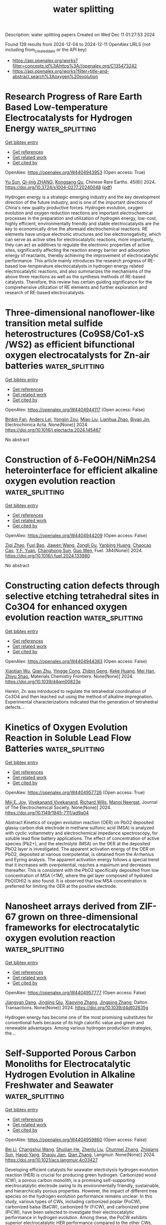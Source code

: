 #+TITLE: water splitting
Description: water splitting papers
Created on Wed Dec 11 01:27:53 2024

Found 139 results from 2024-12-04 to 2024-12-11
OpenAlex URLS (not including from_created_date or the API key)
- [[https://api.openalex.org/works?filter=concepts.id%3Ahttps%3A//openalex.org/C135473242]]
- [[https://api.openalex.org/works?filter=title-and-abstract.search%3Aoxygen%20evolution]]

* Research Progress of Rare Earth Based Low-temperature Electrocatalysts for Hydrogen Energy  :water_splitting:
:PROPERTIES:
:UUID: https://openalex.org/W4404943953
:TOPICS: Ammonia Synthesis and Electrocatalysis, Electrocatalysis for Energy Conversion, Catalytic Nanomaterials
:PUBLICATION_DATE: 2024-12-01
:END:    
    
[[elisp:(doi-add-bibtex-entry "https://doi.org/10.3724/s1004-0277.20240048")][Get bibtex entry]] 

- [[elisp:(progn (xref--push-markers (current-buffer) (point)) (oa--referenced-works "https://openalex.org/W4404943953"))][Get references]]
- [[elisp:(progn (xref--push-markers (current-buffer) (point)) (oa--related-works "https://openalex.org/W4404943953"))][Get related work]]
- [[elisp:(progn (xref--push-markers (current-buffer) (point)) (oa--cited-by-works "https://openalex.org/W4404943953"))][Get cited by]]

OpenAlex: https://openalex.org/W4404943953 (Open access: True)
    
[[https://openalex.org/A5078319109][Yu Sun]], [[https://openalex.org/A5114967303][Qi-jing ZHANG]], [[https://openalex.org/A5048477527][Konggang Qu]], Chinese Rare Earths. 45(6)] 2024. https://doi.org/10.3724/s1004-0277.20240048  ([[https://www.sciengine.com/doi/pdfView/6F9DB3B8DA7E4F97A9D276E4C7340947][pdf]])
     
Hydrogen energy is a strategic emerging industry and the key development direction of the future industry, and is one of the important directions of China's new quality productive forces. Hydrogen evolution, oxygen evolution and oxygen reduction reactions are important electrochemical processes in the preparation and utilization of hydrogen energy, low-cost, highly efficient, environmentally friendly and stable electrocatalysts are the key to economically drive the aforesaid electrochemical reactions. RE elements have unique electronic structures and low electronegativity, which can serve as active sites for electrocatalytic reactions, more importantly, they can act as additives to regulate the electronic properties of active sites, significantly affecting the reaction energy barrier and adsorption energy of reactants, thereby achieving the improvement of electrocatalytic performance. This article mainly introduces the research progress of RE-based low-temperature electrocatalysts in hydrogen energy related electrocatalytic reactions, and also summarizes the mechanisms of the above three reactions as well as the synthesis methods of RE-based catalysts. Therefore, this review has certain guiding significance for the comprehensive utilization of RE elements and further exploration and research of RE-based electrocatalysts.    

    

* Three-dimensional nanoflower-like transition metal sulfide heterostructures (Co9S8/Co1-xS /WS2) as efficient bifunctional oxygen electrocatalysts for Zn-air batteries  :water_splitting:
:PROPERTIES:
:UUID: https://openalex.org/W4404944117
:TOPICS: Electrocatalysis for Energy Conversion, Aqueous Zinc-Ion Battery Technology, Materials for Electrochemical Supercapacitors
:PUBLICATION_DATE: 2024-12-01
:END:    
    
[[elisp:(doi-add-bibtex-entry "https://doi.org/10.1016/j.electacta.2024.145467")][Get bibtex entry]] 

- [[elisp:(progn (xref--push-markers (current-buffer) (point)) (oa--referenced-works "https://openalex.org/W4404944117"))][Get references]]
- [[elisp:(progn (xref--push-markers (current-buffer) (point)) (oa--related-works "https://openalex.org/W4404944117"))][Get related work]]
- [[elisp:(progn (xref--push-markers (current-buffer) (point)) (oa--cited-by-works "https://openalex.org/W4404944117"))][Get cited by]]

OpenAlex: https://openalex.org/W4404944117 (Open access: False)
    
[[https://openalex.org/A5100743511][Binbin Fan]], [[https://openalex.org/A5078178602][Anders Lei]], [[https://openalex.org/A5011014716][Yongjin Zou]], [[https://openalex.org/A5100348907][Miao Liu]], [[https://openalex.org/A5084620176][Lianhua Zhao]], [[https://openalex.org/A5023901019][Biyao Jin]], Electrochimica Acta. None(None)] 2024. https://doi.org/10.1016/j.electacta.2024.145467 
     
No abstract    

    

* Construction of δ-FeOOH/NiMn2S4 heterointerface for efficient alkaline oxygen evolution reaction  :water_splitting:
:PROPERTIES:
:UUID: https://openalex.org/W4404944209
:TOPICS: Electrocatalysis for Energy Conversion, Aqueous Zinc-Ion Battery Technology, Electrochemical Detection of Heavy Metal Ions
:PUBLICATION_DATE: 2024-12-03
:END:    
    
[[elisp:(doi-add-bibtex-entry "https://doi.org/10.1016/j.fuel.2024.133980")][Get bibtex entry]] 

- [[elisp:(progn (xref--push-markers (current-buffer) (point)) (oa--referenced-works "https://openalex.org/W4404944209"))][Get references]]
- [[elisp:(progn (xref--push-markers (current-buffer) (point)) (oa--related-works "https://openalex.org/W4404944209"))][Get related work]]
- [[elisp:(progn (xref--push-markers (current-buffer) (point)) (oa--cited-by-works "https://openalex.org/W4404944209"))][Get cited by]]

OpenAlex: https://openalex.org/W4404944209 (Open access: False)
    
[[https://openalex.org/A5101852983][Ziqi Zhao]], [[https://openalex.org/A5018045574][Fuxi Bao]], [[https://openalex.org/A5100691854][Jiawen Wang]], [[https://openalex.org/A5114177740][Zongli Gu]], [[https://openalex.org/A5101198520][Yanbing Huang]], [[https://openalex.org/A5111135125][Chaocao Cao]], [[https://openalex.org/A5045968301][Y.F. Yuan]], [[https://openalex.org/A5100303789][Changhong Sun]], [[https://openalex.org/A5101898804][Guo Wen]], Fuel. 384(None)] 2024. https://doi.org/10.1016/j.fuel.2024.133980 
     
No abstract    

    

* Constructing cation defects through selective etching tetrahedral sites in Co3O4 for enhanced oxygen evolution reaction  :water_splitting:
:PROPERTIES:
:UUID: https://openalex.org/W4404944383
:TOPICS: Catalytic Nanomaterials, Electrocatalysis for Energy Conversion, Atomic Layer Deposition Technology
:PUBLICATION_DATE: 2024-12-04
:END:    
    
[[elisp:(doi-add-bibtex-entry "https://doi.org/10.1039/d4qm00823e")][Get bibtex entry]] 

- [[elisp:(progn (xref--push-markers (current-buffer) (point)) (oa--referenced-works "https://openalex.org/W4404944383"))][Get references]]
- [[elisp:(progn (xref--push-markers (current-buffer) (point)) (oa--related-works "https://openalex.org/W4404944383"))][Get related work]]
- [[elisp:(progn (xref--push-markers (current-buffer) (point)) (oa--cited-by-works "https://openalex.org/W4404944383"))][Get cited by]]

OpenAlex: https://openalex.org/W4404944383 (Open access: False)
    
[[https://openalex.org/A5032458772][Xiaotian Wu]], [[https://openalex.org/A5024436776][Qian Zhu]], [[https://openalex.org/A5112486803][Yingge Cong]], [[https://openalex.org/A5077810368][Zhibin Geng]], [[https://openalex.org/A5011225258][Keke Huang]], [[https://openalex.org/A5101912252][Mei Han]], [[https://openalex.org/A5102771471][Zhiyu Shao]], Materials Chemistry Frontiers. None(None)] 2024. https://doi.org/10.1039/d4qm00823e 
     
Herein, Zn was introduced to regulate the tetrahedral coordination of Co3O4 and then leached out using the method of alkaline impregnation. Experimental characterizations indicated that the generation of tetrahedral defects...    

    

* Kinetics of Oxygen Evolution Reaction in Soluble Lead Flow Batteries  :water_splitting:
:PROPERTIES:
:UUID: https://openalex.org/W4404957726
:TOPICS: Advanced battery technologies research, Electrocatalysts for Energy Conversion, Electrochemical Analysis and Applications
:PUBLICATION_DATE: 2024-12-03
:END:    
    
[[elisp:(doi-add-bibtex-entry "https://doi.org/10.1149/1945-7111/ad9a04")][Get bibtex entry]] 

- [[elisp:(progn (xref--push-markers (current-buffer) (point)) (oa--referenced-works "https://openalex.org/W4404957726"))][Get references]]
- [[elisp:(progn (xref--push-markers (current-buffer) (point)) (oa--related-works "https://openalex.org/W4404957726"))][Get related work]]
- [[elisp:(progn (xref--push-markers (current-buffer) (point)) (oa--cited-by-works "https://openalex.org/W4404957726"))][Get cited by]]

OpenAlex: https://openalex.org/W4404957726 (Open access: True)
    
[[https://openalex.org/A5074920238][Miji E. Joy]], [[https://openalex.org/A5112709958][Vivekanand Vivekanand]], [[https://openalex.org/A5114975008][Richard Wills]], [[https://openalex.org/A5023404727][Manoj Neergat]], Journal of The Electrochemical Society. None(None)] 2024. https://doi.org/10.1149/1945-7111/ad9a04 
     
Abstract Kinetics of oxygen evolution reaction (OER) on PbO2 deposited glassy carbon disk electrode in methane sulfonic acid (MSA) is analyzed with cyclic voltammetry and electrochemical impedance spectroscopy, for soluble lead flow battery applications. The effect of concentration of active species (Pb2+), and the electrolyte (MSA) on the OER at the deposited PbO2 layer is investigated. The apparent activation energy of the OER on PbO2, deposited at various overpotential, is obtained from the Arrhenius and Eyring analysis. The apparent activation energy follows a special trend that it increases with overpotential, reaches a maximum and decreases thereafter. This is consistent with the PbO2 specifically deposited from low concentration of MSA (<1M), where the gel layer composed of hydrated PbO(OH)2 is also found. It is observed that low MSA concentration is preferred for limiting the OER at the positive electrode.    

    

* Nanosheet arrays derived from ZIF-67 grown on three-dimensional frameworks for electrocatalytic oxygen evolution reaction  :water_splitting:
:PROPERTIES:
:UUID: https://openalex.org/W4404957777
:TOPICS: Fuel Cells and Related Materials, Electrocatalysts for Energy Conversion, Machine Learning and ELM
:PUBLICATION_DATE: 2024-01-01
:END:    
    
[[elisp:(doi-add-bibtex-entry "https://doi.org/10.1039/d4dt02635g")][Get bibtex entry]] 

- [[elisp:(progn (xref--push-markers (current-buffer) (point)) (oa--referenced-works "https://openalex.org/W4404957777"))][Get references]]
- [[elisp:(progn (xref--push-markers (current-buffer) (point)) (oa--related-works "https://openalex.org/W4404957777"))][Get related work]]
- [[elisp:(progn (xref--push-markers (current-buffer) (point)) (oa--cited-by-works "https://openalex.org/W4404957777"))][Get cited by]]

OpenAlex: https://openalex.org/W4404957777 (Open access: False)
    
[[https://openalex.org/A5021593506][Jiangyan Dang]], [[https://openalex.org/A5039912735][Jingjing Qiu]], [[https://openalex.org/A5113215237][Xiaoying Zhang]], [[https://openalex.org/A5053537780][Jingping Zhang]], Dalton Transactions. None(None)] 2024. https://doi.org/10.1039/d4dt02635g 
     
Hydrogen energy has become one of the most promising substitutes for conventional fuels because of its high calorific value and green and renewable advantages. Among various hydrogen production strategies, the...    

    

* Self-Supported Porous Carbon Monoliths for Electrocatalytic Hydrogen Evolution in Alkaline Freshwater and Seawater  :water_splitting:
:PROPERTIES:
:UUID: https://openalex.org/W4404959860
:TOPICS: Electrocatalysts for Energy Conversion, Advanced battery technologies research, Supercapacitor Materials and Fabrication
:PUBLICATION_DATE: 2024-12-03
:END:    
    
[[elisp:(doi-add-bibtex-entry "https://doi.org/10.1021/acs.langmuir.4c03427")][Get bibtex entry]] 

- [[elisp:(progn (xref--push-markers (current-buffer) (point)) (oa--referenced-works "https://openalex.org/W4404959860"))][Get references]]
- [[elisp:(progn (xref--push-markers (current-buffer) (point)) (oa--related-works "https://openalex.org/W4404959860"))][Get related work]]
- [[elisp:(progn (xref--push-markers (current-buffer) (point)) (oa--cited-by-works "https://openalex.org/W4404959860"))][Get cited by]]

OpenAlex: https://openalex.org/W4404959860 (Open access: False)
    
[[https://openalex.org/A5100356466][Bei Li]], [[https://openalex.org/A5032682915][Changshui Wang]], [[https://openalex.org/A5067600007][Shuijian He]], [[https://openalex.org/A5112901118][Zhenlu Liu]], [[https://openalex.org/A5081868992][Chunmei Zhang]], [[https://openalex.org/A5103470346][Zhiqiang Sun]], [[https://openalex.org/A5083296753][Haoqi Yang]], [[https://openalex.org/A5048930460][Shaoju Jian]], [[https://openalex.org/A5053288898][Qian Zhang]], Langmuir. None(None)] 2024. https://doi.org/10.1021/acs.langmuir.4c03427 
     
Developing efficient catalysts for seawater electrolysis hydrogen evolution reaction (HER) is crucial for producing green hydrogen. Carbonized wood (CW), a porous carbon monolith, is a promising self-supporting electrocatalytic electrode owing to its environmentally friendly, sustainable, and hierarchically porous properties. However, the impact of different tree species on the hydrogen evolution performance remains unclear. In this study, various types of CWs, including carbonized poplar (PoCW), carbonized balsa (BaCW), carbonized fir (FiCW), and carbonized pine (PiCW), have been selected to investigate their electrocatalytic performance in hydrogen evolution. Among these, the PoCW exhibits superior electrocatalytic HER performance compared to the other CWs, attributed to its electrochemically active surface area, resistance, and the content of oxygen-containing functional groups. PoCW demonstrates a low overpotential of 284 mV and 356 mV at 10 mA cm–2 in alkaline freshwater and seawater, respectively. Moreover, PoCW shows long-term durability for 100 h in both alkaline freshwater and seawater. This work guides the selection of wood-based carbon monoliths and demonstrates that metal-free, CW-based self-supporting electrodes hold great potential for electrocatalytic hydrogen evolution in both freshwater and seawater.    

    

* Developing porous electrocatalysts to minimize overpotential for oxygen evolution reaction  :water_splitting:
:PROPERTIES:
:UUID: https://openalex.org/W4404962640
:TOPICS: Electrocatalysis for Energy Conversion, Fuel Cell Membrane Technology, Electrochemical Detection of Heavy Metal Ions
:PUBLICATION_DATE: 2024-01-01
:END:    
    
[[elisp:(doi-add-bibtex-entry "https://doi.org/10.1039/d4cc05348f")][Get bibtex entry]] 

- [[elisp:(progn (xref--push-markers (current-buffer) (point)) (oa--referenced-works "https://openalex.org/W4404962640"))][Get references]]
- [[elisp:(progn (xref--push-markers (current-buffer) (point)) (oa--related-works "https://openalex.org/W4404962640"))][Get related work]]
- [[elisp:(progn (xref--push-markers (current-buffer) (point)) (oa--cited-by-works "https://openalex.org/W4404962640"))][Get cited by]]

OpenAlex: https://openalex.org/W4404962640 (Open access: False)
    
[[https://openalex.org/A5073335694][Takahiro Ami]], [[https://openalex.org/A5015004660][Kouki Oka]], [[https://openalex.org/A5028067737][Hitoshi Kasai]], [[https://openalex.org/A5038999551][Tatsuo Kimura]], Chemical Communications. None(None)] 2024. https://doi.org/10.1039/d4cc05348f 
     
The development of electrocatalysts for oxygen evolution reaction (OER) is one of the most critical issues for improving the efficiency of electrochemical water-splitting, which can produce green hydrogen energy without...    

    

* Integrating Interactive Ir Atoms into Titanium Oxide Lattice for Proton Exchange Membrane Electrolysis  :water_splitting:
:PROPERTIES:
:UUID: https://openalex.org/W4404978001
:TOPICS: Electrocatalysts for Energy Conversion, Fuel Cells and Related Materials, Advanced battery technologies research
:PUBLICATION_DATE: 2024-12-02
:END:    
    
[[elisp:(doi-add-bibtex-entry "https://doi.org/10.1002/adma.202407386")][Get bibtex entry]] 

- [[elisp:(progn (xref--push-markers (current-buffer) (point)) (oa--referenced-works "https://openalex.org/W4404978001"))][Get references]]
- [[elisp:(progn (xref--push-markers (current-buffer) (point)) (oa--related-works "https://openalex.org/W4404978001"))][Get related work]]
- [[elisp:(progn (xref--push-markers (current-buffer) (point)) (oa--cited-by-works "https://openalex.org/W4404978001"))][Get cited by]]

OpenAlex: https://openalex.org/W4404978001 (Open access: False)
    
[[https://openalex.org/A5101855255][Li Yang]], [[https://openalex.org/A5114077699][Guoxiang Zhao]], [[https://openalex.org/A5033564313][Shouwei Zuo]], [[https://openalex.org/A5044962971][Linrui Wen]], [[https://openalex.org/A5100393722][Qiao Liu]], [[https://openalex.org/A5101864882][Chen Zou]], [[https://openalex.org/A5020343764][Yuanfu Ren]], [[https://openalex.org/A5066077114][Yoji Kobayashi]], [[https://openalex.org/A5075040259][Hua Bing Tao]], [[https://openalex.org/A5069187134][Deyan Luan]], [[https://openalex.org/A5062310606][Kuo-Wei Huang]], [[https://openalex.org/A5053222658][Luigi Cavallo]], [[https://openalex.org/A5019144758][Huabin Zhang]], Advanced Materials. None(None)] 2024. https://doi.org/10.1002/adma.202407386 
     
Abstract Iridium (Ir)‐based oxide is the state‐of‐the‐art electrocatalyst for acidic water oxidation, yet it is restricted to a few Ir‐O octahedral packing modes with limited structural flexibility. Herein, the geometric structure diversification of Ir is achieved by integrating spatially correlated Ir atoms into the surface lattice of TiO 2 and its booting effect on oxygen evolution reaction (OER) is investigated. Notably, the resultant i ‐Ir/TiO 2 catalyst exhibits much higher electrocatalytic activity, with an overpotential of 240 mV at 10 mA cm −2 and excellent stability of 315 h at 100 mA cm −2 in acidic electrolyte. Both experimental and theoretical findings reveal that flexible Ir─O─Ir coordination with varied geometric structure plays a crucial role in enhancing OER activity, which optimize the intermediate adsorption by adjusting the d ‐band center of active Ir sites. Operando characterizations demonstrate that the interactive Ir─O─Ir units can suppress over‐oxidation of Ir, effectively widening the stable region of Ir species during the catalytic process. The proton exchange membrane (PEM) electrolyzer, equipped with i ‐Ir/TiO 2 as an anode, gives a low driving voltage of 1.63 V at 2 A cm −2 and maintains stable performance for over 440 h. This work presents a general strategy to eliminate the inherent geometric limitations of IrO x species, thereby inspiring further development of advanced catalyst designs.    

    

* On the Origin of Surface Reconstruction via Oxygen Termination and Improved Hydrogen Evolution Reaction in MXenes  :water_splitting:
:PROPERTIES:
:UUID: https://openalex.org/W4404978607
:TOPICS: Two-Dimensional Transition Metal Carbides and Nitrides (MXenes), Memristive Devices for Neuromorphic Computing, Photocatalytic Materials for Solar Energy Conversion
:PUBLICATION_DATE: 2024-12-03
:END:    
    
[[elisp:(doi-add-bibtex-entry "https://doi.org/10.1039/d4ta07462a")][Get bibtex entry]] 

- [[elisp:(progn (xref--push-markers (current-buffer) (point)) (oa--referenced-works "https://openalex.org/W4404978607"))][Get references]]
- [[elisp:(progn (xref--push-markers (current-buffer) (point)) (oa--related-works "https://openalex.org/W4404978607"))][Get related work]]
- [[elisp:(progn (xref--push-markers (current-buffer) (point)) (oa--cited-by-works "https://openalex.org/W4404978607"))][Get cited by]]

OpenAlex: https://openalex.org/W4404978607 (Open access: False)
    
[[https://openalex.org/A5001090064][Kishan H. Mali]], [[https://openalex.org/A5084454932][Rushikesh Pokar]], [[https://openalex.org/A5079181416][Alpa Dashora]], Journal of Materials Chemistry A. None(None)] 2024. https://doi.org/10.1039/d4ta07462a 
     
The details of the catalyst surface including description of active sites and presence of surface termination groups and their distribution are the root behind the overall catalytic activity. Surface reconstruction...    

    

* Cef3-Accelerated Surface Reconstruction of Moo₂ Nanosheets into 3d Coral-Like Cef₃/Moo₂ Composites Enhances the Oxygen Evolution Reaction for Efficient Water Splitting  :water_splitting:
:PROPERTIES:
:UUID: https://openalex.org/W4404984793
:TOPICS: Electrocatalysts for Energy Conversion, Catalytic Processes in Materials Science, Nanomaterials for catalytic reactions
:PUBLICATION_DATE: 2024-01-01
:END:    
    
[[elisp:(doi-add-bibtex-entry "https://doi.org/10.2139/ssrn.5043302")][Get bibtex entry]] 

- [[elisp:(progn (xref--push-markers (current-buffer) (point)) (oa--referenced-works "https://openalex.org/W4404984793"))][Get references]]
- [[elisp:(progn (xref--push-markers (current-buffer) (point)) (oa--related-works "https://openalex.org/W4404984793"))][Get related work]]
- [[elisp:(progn (xref--push-markers (current-buffer) (point)) (oa--cited-by-works "https://openalex.org/W4404984793"))][Get cited by]]

OpenAlex: https://openalex.org/W4404984793 (Open access: False)
    
[[https://openalex.org/A5102015743][Jia Liu]], [[https://openalex.org/A5022275949][Xianglin Qiu]], [[https://openalex.org/A5100714203][Chenglin Liu]], [[https://openalex.org/A5042240706][Tianshuo Zhang]], [[https://openalex.org/A5071396129][Shanshan Gao]], [[https://openalex.org/A5101508095][Xiaoming Song]], [[https://openalex.org/A5086457797][Fushan Chen]], No host. None(None)] 2024. https://doi.org/10.2139/ssrn.5043302 
     
No abstract    

    

* Three-dimensional TiO2 nanobelt array with disordered surface and oxygen vacancies for boosted photoelectrochemical water splitting  :water_splitting:
:PROPERTIES:
:UUID: https://openalex.org/W4404985039
:TOPICS: Advanced Photocatalysis Techniques, TiO2 Photocatalysis and Solar Cells, Anodic Oxide Films and Nanostructures
:PUBLICATION_DATE: 2024-01-01
:END:    
    
[[elisp:(doi-add-bibtex-entry "https://doi.org/10.1039/d4nj03722g")][Get bibtex entry]] 

- [[elisp:(progn (xref--push-markers (current-buffer) (point)) (oa--referenced-works "https://openalex.org/W4404985039"))][Get references]]
- [[elisp:(progn (xref--push-markers (current-buffer) (point)) (oa--related-works "https://openalex.org/W4404985039"))][Get related work]]
- [[elisp:(progn (xref--push-markers (current-buffer) (point)) (oa--cited-by-works "https://openalex.org/W4404985039"))][Get cited by]]

OpenAlex: https://openalex.org/W4404985039 (Open access: False)
    
[[https://openalex.org/A5020876622][Ming Meng]], [[https://openalex.org/A5112440553][Hucheng Zhou]], [[https://openalex.org/A5100444174][Weifeng Liu]], [[https://openalex.org/A5101862043][Jing Yang]], [[https://openalex.org/A5090738545][Honglei Yuan]], [[https://openalex.org/A5010317693][Zhixing Gan]], New Journal of Chemistry. None(None)] 2024. https://doi.org/10.1039/d4nj03722g 
     
The exploitation of the photoelectrode materials with high-efficiency utilization of solar light, outstanding separation property of photogenerated charges and a large surface area is extremely meaningful yet significantly challenging. Herein,...    

    

* Rational Design of Porous Y2O3–MnOx/Carbon Heterostructures with Abundant Oxygen Vacancies for High-Efficiency and Ultrastable Zinc-Ion Storage  :water_splitting:
:PROPERTIES:
:UUID: https://openalex.org/W4404992203
:TOPICS: Advanced battery technologies research, Supercapacitor Materials and Fabrication, Perovskite Materials and Applications
:PUBLICATION_DATE: 2024-12-04
:END:    
    
[[elisp:(doi-add-bibtex-entry "https://doi.org/10.1021/acsami.4c18461")][Get bibtex entry]] 

- [[elisp:(progn (xref--push-markers (current-buffer) (point)) (oa--referenced-works "https://openalex.org/W4404992203"))][Get references]]
- [[elisp:(progn (xref--push-markers (current-buffer) (point)) (oa--related-works "https://openalex.org/W4404992203"))][Get related work]]
- [[elisp:(progn (xref--push-markers (current-buffer) (point)) (oa--cited-by-works "https://openalex.org/W4404992203"))][Get cited by]]

OpenAlex: https://openalex.org/W4404992203 (Open access: False)
    
[[https://openalex.org/A5100449659][Yibo Zhang]], [[https://openalex.org/A5100319826][Zhihua Li]], [[https://openalex.org/A5104262539][Bo Zhao]], [[https://openalex.org/A5101358697][Ziteng Guo]], [[https://openalex.org/A5058311447][Qianqian Shi]], [[https://openalex.org/A5090412965][Kang Xie]], [[https://openalex.org/A5100371335][Sheng Wang]], ACS Applied Materials & Interfaces. None(None)] 2024. https://doi.org/10.1021/acsami.4c18461 
     
Manganese oxides have been considered as the most competitive cathode materials for aqueous zinc-ion batteries (ZIBs) on account of their inherent safety, high operating voltage, environmental friendliness, and cost-effectiveness. Unfortunately, the manganese dissolution, inherently poor electronic conductivity, and the sluggish reaction kinetics of commercial manganese-based oxides severely hinder their practical applications. To address the above issues, we creatively developed hierarchical porous Y    

    

* Effect of α-FeOOH in KOH Electrolytes on the Activity of NiO Electrodes in Alkaline Water Electrolysis for the Oxygen Evolution Reaction  :water_splitting:
:PROPERTIES:
:UUID: https://openalex.org/W4404994505
:TOPICS: Electrocatalysts for Energy Conversion, Advanced battery technologies research, Fuel Cells and Related Materials
:PUBLICATION_DATE: 2024-11-28
:END:    
    
[[elisp:(doi-add-bibtex-entry "https://doi.org/10.3390/catal14120870")][Get bibtex entry]] 

- [[elisp:(progn (xref--push-markers (current-buffer) (point)) (oa--referenced-works "https://openalex.org/W4404994505"))][Get references]]
- [[elisp:(progn (xref--push-markers (current-buffer) (point)) (oa--related-works "https://openalex.org/W4404994505"))][Get related work]]
- [[elisp:(progn (xref--push-markers (current-buffer) (point)) (oa--cited-by-works "https://openalex.org/W4404994505"))][Get cited by]]

OpenAlex: https://openalex.org/W4404994505 (Open access: True)
    
[[https://openalex.org/A5100438985][Tae Hyun Kim]], [[https://openalex.org/A5102579838][Jae-Hee Jeon]], [[https://openalex.org/A5100412990][Jieun Kim]], [[https://openalex.org/A5110751420][Kyoung-Soo Kang]], [[https://openalex.org/A5102101868][Jaekyung Yoon]], [[https://openalex.org/A5110323723][Chu-Sik Park]], [[https://openalex.org/A5065487358][Kwangjin Jung]], [[https://openalex.org/A5114989895][Taeyang Han]], [[https://openalex.org/A5100622074][Hyojin Lee]], [[https://openalex.org/A5079365611][Hyunku Joo]], [[https://openalex.org/A5101529242][Hyunjoon Lee]], Catalysts. 14(12)] 2024. https://doi.org/10.3390/catal14120870 
     
Iron cation impurities reportedly enhance the oxygen evolution reaction (OER) activity of Ni-based catalysts, and the enhancement of OER activity by Fe cations has been extensively studied. Meanwhile, Fe salts, such as iron hydroxide and iron oxyhydroxide, in the electrolyte improve the OER performance, but the distinct roles of Fe cations and Fe salts have not been fully clarified or differentiated. In this study, NiO electrodes were synthesized, and their OER performance was evaluated in KOH electrolytes containing goethite (α-FeOOH). Unlike Fe cations, which enhance the performance via incorporation into the NiO structure, α-FeOOH boosts OER activity by adsorbing onto the electrode surface. Surface analysis revealed trace amounts of α-FeOOH on the NiO surface, indicating that physical contact alone enables α-FeOOH to adsorb onto NiO. Moreover, interactions between α-FeOOH and NiO were observed, suggesting their potential role in OER activity enhancement. These findings suggest that Fe salts in the electrolyte influence OER performance and should be considered in the development of OER electrodes.    

    

* Cnts Entangled Nise2 with S Doping and Se Vacancy for Enhanced Oxygen Evolution Reaction  :water_splitting:
:PROPERTIES:
:UUID: https://openalex.org/W4404997849
:TOPICS: Advanced Nanomaterials in Catalysis, Electronic and Structural Properties of Oxides, Electrochemical sensors and biosensors
:PUBLICATION_DATE: 2024-01-01
:END:    
    
[[elisp:(doi-add-bibtex-entry "https://doi.org/10.2139/ssrn.5043962")][Get bibtex entry]] 

- [[elisp:(progn (xref--push-markers (current-buffer) (point)) (oa--referenced-works "https://openalex.org/W4404997849"))][Get references]]
- [[elisp:(progn (xref--push-markers (current-buffer) (point)) (oa--related-works "https://openalex.org/W4404997849"))][Get related work]]
- [[elisp:(progn (xref--push-markers (current-buffer) (point)) (oa--cited-by-works "https://openalex.org/W4404997849"))][Get cited by]]

OpenAlex: https://openalex.org/W4404997849 (Open access: False)
    
[[https://openalex.org/A5033010975][Xuemei Han]], [[https://openalex.org/A5100933774][Qian Han]], [[https://openalex.org/A5033069227][Yunfan Zhao]], [[https://openalex.org/A5103215927][Jianfeng Ji]], [[https://openalex.org/A5072253749][Zhichao Cao]], [[https://openalex.org/A5101473090][Ping Zhu]], [[https://openalex.org/A5006821970][Xinsheng Zhao]], [[https://openalex.org/A5091568946][Sa Liu]], No host. None(None)] 2024. https://doi.org/10.2139/ssrn.5043962 
     
No abstract    

    

* Formation of H2O2 in Near‐Neutral Zn‐air Batteries Enables Efficient Oxygen Evolution Reaction  :water_splitting:
:PROPERTIES:
:UUID: https://openalex.org/W4405000839
:TOPICS: Advanced battery technologies research, Electrocatalysts for Energy Conversion, Advanced Photocatalysis Techniques
:PUBLICATION_DATE: 2024-12-04
:END:    
    
[[elisp:(doi-add-bibtex-entry "https://doi.org/10.1002/anie.202418792")][Get bibtex entry]] 

- [[elisp:(progn (xref--push-markers (current-buffer) (point)) (oa--referenced-works "https://openalex.org/W4405000839"))][Get references]]
- [[elisp:(progn (xref--push-markers (current-buffer) (point)) (oa--related-works "https://openalex.org/W4405000839"))][Get related work]]
- [[elisp:(progn (xref--push-markers (current-buffer) (point)) (oa--cited-by-works "https://openalex.org/W4405000839"))][Get cited by]]

OpenAlex: https://openalex.org/W4405000839 (Open access: False)
    
[[https://openalex.org/A5075478873][Roman R. Kapaev]], [[https://openalex.org/A5051157530][Nicole Leifer]], [[https://openalex.org/A5085689365][Alagar Raja Kottaichamy]], [[https://openalex.org/A5036768325][Amit Ohayon]], [[https://openalex.org/A5113403223][Langyuan Wu]], [[https://openalex.org/A5047007925][Menny Shalom]], [[https://openalex.org/A5064986148][Malachi Noked]], Angewandte Chemie International Edition. None(None)] 2024. https://doi.org/10.1002/anie.202418792 
     
Rechargeable Zn‐air batteries (ZABs) with near‐neutral electrolytes hold promise as cheap, safe and sustainable devices, but they suffer from slow charge kinetics and remain poorly studied. Here we reveal a charge storage mechanism of near‐neutral Zn‐air batteries that is mediated by formation of dissolved hydrogen peroxide upon cell discharge and its oxidation upon charge. This H2O2‐mediated pathway facilitates oxygen evolution reaction (OER) at ~1.5 V vs. Zn2+/Zn, reducing charge overpotentials by ~0.2–0.5 V and mitigating carbon corrosion — a common issue in ZABs. The manifestation of this mechanism strongly depends on the electrolyte composition and positive electrode material, contributing up to ~60% of the capacity with ZnSO4 solutions and carbon nanotubes. Enhancing the H2O2‐mediated pathway offers a route to higher energy efficiency and durability in near‐neutral ZABs, advancing practical, sustainable energy storage.    

    

* Formation of H2O2 in Near‐Neutral Zn‐air Batteries Enables Efficient Oxygen Evolution Reaction  :water_splitting:
:PROPERTIES:
:UUID: https://openalex.org/W4405000859
:TOPICS: Advanced battery technologies research, Electrocatalysts for Energy Conversion, Advanced Photocatalysis Techniques
:PUBLICATION_DATE: 2024-12-04
:END:    
    
[[elisp:(doi-add-bibtex-entry "https://doi.org/10.1002/ange.202418792")][Get bibtex entry]] 

- [[elisp:(progn (xref--push-markers (current-buffer) (point)) (oa--referenced-works "https://openalex.org/W4405000859"))][Get references]]
- [[elisp:(progn (xref--push-markers (current-buffer) (point)) (oa--related-works "https://openalex.org/W4405000859"))][Get related work]]
- [[elisp:(progn (xref--push-markers (current-buffer) (point)) (oa--cited-by-works "https://openalex.org/W4405000859"))][Get cited by]]

OpenAlex: https://openalex.org/W4405000859 (Open access: False)
    
[[https://openalex.org/A5075478873][Roman R. Kapaev]], [[https://openalex.org/A5051157530][Nicole Leifer]], [[https://openalex.org/A5085689365][Alagar Raja Kottaichamy]], [[https://openalex.org/A5036768325][Amit Ohayon]], [[https://openalex.org/A5113403223][Langyuan Wu]], [[https://openalex.org/A5047007925][Menny Shalom]], [[https://openalex.org/A5064986148][Malachi Noked]], Angewandte Chemie. None(None)] 2024. https://doi.org/10.1002/ange.202418792 
     
Rechargeable Zn‐air batteries (ZABs) with near‐neutral electrolytes hold promise as cheap, safe and sustainable devices, but they suffer from slow charge kinetics and remain poorly studied. Here we reveal a charge storage mechanism of near‐neutral Zn‐air batteries that is mediated by formation of dissolved hydrogen peroxide upon cell discharge and its oxidation upon charge. This H2O2‐mediated pathway facilitates oxygen evolution reaction (OER) at ~1.5 V vs. Zn2+/Zn, reducing charge overpotentials by ~0.2–0.5 V and mitigating carbon corrosion — a common issue in ZABs. The manifestation of this mechanism strongly depends on the electrolyte composition and positive electrode material, contributing up to ~60% of the capacity with ZnSO4 solutions and carbon nanotubes. Enhancing the H2O2‐mediated pathway offers a route to higher energy efficiency and durability in near‐neutral ZABs, advancing practical, sustainable energy storage.    

    

* Optimizing the Ratio of Metallic and Single-Atom Co in CoNC via Annealing Temperature Modulation for Enhanced Bifunctional Oxygen Evolution Reaction/Oxygen Reduction Reaction Activity  :water_splitting:
:PROPERTIES:
:UUID: https://openalex.org/W4405002320
:TOPICS: Electrocatalysts for Energy Conversion, Fuel Cells and Related Materials, Advanced battery technologies research
:PUBLICATION_DATE: 2024-12-04
:END:    
    
[[elisp:(doi-add-bibtex-entry "https://doi.org/10.3390/molecules29235721")][Get bibtex entry]] 

- [[elisp:(progn (xref--push-markers (current-buffer) (point)) (oa--referenced-works "https://openalex.org/W4405002320"))][Get references]]
- [[elisp:(progn (xref--push-markers (current-buffer) (point)) (oa--related-works "https://openalex.org/W4405002320"))][Get related work]]
- [[elisp:(progn (xref--push-markers (current-buffer) (point)) (oa--cited-by-works "https://openalex.org/W4405002320"))][Get cited by]]

OpenAlex: https://openalex.org/W4405002320 (Open access: True)
    
[[https://openalex.org/A5027341548][H. Y. Cheng]], [[https://openalex.org/A5101370071][Haojie Sun]], [[https://openalex.org/A5025648177][Meizhen Dai]], [[https://openalex.org/A5051648524][Yucai Li]], [[https://openalex.org/A5100370364][Jian Wang]], [[https://openalex.org/A5014363588][Shiwei Song]], [[https://openalex.org/A5100366069][Dong Zhang]], [[https://openalex.org/A5004071353][Depeng Zhao]], Molecules. 29(23)] 2024. https://doi.org/10.3390/molecules29235721 
     
Developing low-cost, efficient alternatives to catalysts for bifunctional oxygen electrode catalysis in the oxygen reduction reaction (ORR) and oxygen evolution reaction (OER) is critical for advancing the practical applications of alkaline fuel cells. In this study, Co particles and single atoms co-loaded on nitrogen-doped carbon (CoNC) were synthesized via pyrolysis of a C3N4 and cobalt nitrate mixture at varying temperatures (900, 950, and 1000 °C). The pyrolysis temperature and precursor ratios were found to significantly influence the ORR/OER performance of the resulting catalysts. The optimized CoNC-950 catalyst demonstrated exceptional ORR (E1/2 = 0.85 V) and OER (Ej10 = 320 mV) activities, surpassing commercial Pt/C + RuO2-based devices when used in a rechargeable zinc–air battery. This work presents an effective strategy for designing high-performance non-precious metal bifunctional electrocatalysts for alkaline environments.    

    

* Synthesis, Structure, Oxygen Evolution Reaction (OER) and Visible - light Assisted Organic Reaction Studies on A2M2TeB2O10 (A = Ba, Pb; M = Mg, Zn, Co, Ni, Cu, Fe)  :water_splitting:
:PROPERTIES:
:UUID: https://openalex.org/W4405003413
:TOPICS: Crystal Structures and Properties, Luminescence Properties of Advanced Materials, Mineralogy and Gemology Studies
:PUBLICATION_DATE: 2024-01-01
:END:    
    
[[elisp:(doi-add-bibtex-entry "https://doi.org/10.1039/d4dt02706j")][Get bibtex entry]] 

- [[elisp:(progn (xref--push-markers (current-buffer) (point)) (oa--referenced-works "https://openalex.org/W4405003413"))][Get references]]
- [[elisp:(progn (xref--push-markers (current-buffer) (point)) (oa--related-works "https://openalex.org/W4405003413"))][Get related work]]
- [[elisp:(progn (xref--push-markers (current-buffer) (point)) (oa--cited-by-works "https://openalex.org/W4405003413"))][Get cited by]]

OpenAlex: https://openalex.org/W4405003413 (Open access: False)
    
[[https://openalex.org/A5010877741][Srinivasan Natarajan]], [[https://openalex.org/A5092850798][Indrani. G. Shanmugapriya]], [[https://openalex.org/A5114992329][Shreenibasa Sa]], Dalton Transactions. None(None)] 2024. https://doi.org/10.1039/d4dt02706j 
     
Compounds with the general formula A2M2TeB2O10 (A = Ba, Pb; M = Mg, Zn, Co, Ni, Cu, Fe) have been prepared by solid state techniques and characterised. The structure has...    

    

* Electrocatalytic properties of ultrathin FeSe2/Ni0·85Se heterostructure hollow nanobelts for oxygen evolution in alkaline water and simulated seawater  :water_splitting:
:PROPERTIES:
:UUID: https://openalex.org/W4405003420
:TOPICS: Electrocatalysts for Energy Conversion, Chalcogenide Semiconductor Thin Films, Electrochemical Analysis and Applications
:PUBLICATION_DATE: 2024-12-04
:END:    
    
[[elisp:(doi-add-bibtex-entry "https://doi.org/10.1016/j.ijhydene.2024.11.479")][Get bibtex entry]] 

- [[elisp:(progn (xref--push-markers (current-buffer) (point)) (oa--referenced-works "https://openalex.org/W4405003420"))][Get references]]
- [[elisp:(progn (xref--push-markers (current-buffer) (point)) (oa--related-works "https://openalex.org/W4405003420"))][Get related work]]
- [[elisp:(progn (xref--push-markers (current-buffer) (point)) (oa--cited-by-works "https://openalex.org/W4405003420"))][Get cited by]]

OpenAlex: https://openalex.org/W4405003420 (Open access: False)
    
[[https://openalex.org/A5010657015][Wenyue Jiang]], [[https://openalex.org/A5011323499][Bingxin Zhao]], [[https://openalex.org/A5057193902][Ziting Li]], [[https://openalex.org/A5023278299][Peng Zhou]], [[https://openalex.org/A5101909145][Xiaoshuang Chen]], [[https://openalex.org/A5080366185][Jinping Wang]], [[https://openalex.org/A5102874112][Rui Yang]], [[https://openalex.org/A5035676757][Chunling Zuo]], International Journal of Hydrogen Energy. 97(None)] 2024. https://doi.org/10.1016/j.ijhydene.2024.11.479 
     
No abstract    

    

* Phosphorus-oxygen bonded CoZn catalysts for efficiently boosting oxygen evolution activity of BiVO4 photoanodes  :water_splitting:
:PROPERTIES:
:UUID: https://openalex.org/W4405003524
:TOPICS: Advanced Photocatalysis Techniques, Copper-based nanomaterials and applications, Chalcogenide Semiconductor Thin Films
:PUBLICATION_DATE: 2024-12-04
:END:    
    
[[elisp:(doi-add-bibtex-entry "https://doi.org/10.1016/j.ijhydene.2024.11.435")][Get bibtex entry]] 

- [[elisp:(progn (xref--push-markers (current-buffer) (point)) (oa--referenced-works "https://openalex.org/W4405003524"))][Get references]]
- [[elisp:(progn (xref--push-markers (current-buffer) (point)) (oa--related-works "https://openalex.org/W4405003524"))][Get related work]]
- [[elisp:(progn (xref--push-markers (current-buffer) (point)) (oa--cited-by-works "https://openalex.org/W4405003524"))][Get cited by]]

OpenAlex: https://openalex.org/W4405003524 (Open access: False)
    
[[https://openalex.org/A5076448344][Xiaojiao Shao]], [[https://openalex.org/A5101423596][Xiao Jia]], [[https://openalex.org/A5012344972][Hualin Wu]], [[https://openalex.org/A5101396093][Houyu Fu]], [[https://openalex.org/A5071470105][Faqi Zhan]], [[https://openalex.org/A5010217213][Y. Zhang]], [[https://openalex.org/A5026287438][Fucheng Yu]], [[https://openalex.org/A5100576710][Z Bian]], [[https://openalex.org/A5100684404][Xiang Cheng]], [[https://openalex.org/A5090179897][Chenchen Feng]], International Journal of Hydrogen Energy. 97(None)] 2024. https://doi.org/10.1016/j.ijhydene.2024.11.435 
     
No abstract    

    

* 0D-3D-1D nanoarchitectured CQDs modified NiFe layered double hydroxides supported with MWCNTs: Enhanced electrocatalytic performance for oxygen evolution reaction  :water_splitting:
:PROPERTIES:
:UUID: https://openalex.org/W4405003525
:TOPICS: Electrocatalysts for Energy Conversion, Advanced battery technologies research, Electrochemical Analysis and Applications
:PUBLICATION_DATE: 2024-12-04
:END:    
    
[[elisp:(doi-add-bibtex-entry "https://doi.org/10.1016/j.ijhydene.2024.11.474")][Get bibtex entry]] 

- [[elisp:(progn (xref--push-markers (current-buffer) (point)) (oa--referenced-works "https://openalex.org/W4405003525"))][Get references]]
- [[elisp:(progn (xref--push-markers (current-buffer) (point)) (oa--related-works "https://openalex.org/W4405003525"))][Get related work]]
- [[elisp:(progn (xref--push-markers (current-buffer) (point)) (oa--cited-by-works "https://openalex.org/W4405003525"))][Get cited by]]

OpenAlex: https://openalex.org/W4405003525 (Open access: False)
    
[[https://openalex.org/A5114992368][Kannankuzhiyil Surjith]], [[https://openalex.org/A5114992369][Dinesh Harsha]], [[https://openalex.org/A5056220919][Ramakrishnan Vishnuraj]], [[https://openalex.org/A5041002099][Murali Rangarajan]], International Journal of Hydrogen Energy. 97(None)] 2024. https://doi.org/10.1016/j.ijhydene.2024.11.474 
     
No abstract    

    

* Novel Ru‐O3Se4 Single Atoms Regulate the Charge Redistribution at Ni3Se2/FeSe2 Interface for Improved Overall Water Splitting in Alkaline Media  :water_splitting:
:PROPERTIES:
:UUID: https://openalex.org/W4405004863
:TOPICS: Electrocatalysts for Energy Conversion, Electrochemical Analysis and Applications, Advanced battery technologies research
:PUBLICATION_DATE: 2024-12-04
:END:    
    
[[elisp:(doi-add-bibtex-entry "https://doi.org/10.1002/aenm.202402558")][Get bibtex entry]] 

- [[elisp:(progn (xref--push-markers (current-buffer) (point)) (oa--referenced-works "https://openalex.org/W4405004863"))][Get references]]
- [[elisp:(progn (xref--push-markers (current-buffer) (point)) (oa--related-works "https://openalex.org/W4405004863"))][Get related work]]
- [[elisp:(progn (xref--push-markers (current-buffer) (point)) (oa--cited-by-works "https://openalex.org/W4405004863"))][Get cited by]]

OpenAlex: https://openalex.org/W4405004863 (Open access: False)
    
[[https://openalex.org/A5102501452][Linke Guo]], [[https://openalex.org/A5080236662][Tianpeng Liu]], [[https://openalex.org/A5100717198][Zhang Le]], [[https://openalex.org/A5101785913][Mengyao Ma]], [[https://openalex.org/A5100632678][Peng Gao]], [[https://openalex.org/A5001966929][Dong Cao]], [[https://openalex.org/A5006520119][Daojian Cheng]], Advanced Energy Materials. None(None)] 2024. https://doi.org/10.1002/aenm.202402558 
     
Abstract Developing low‐cost, highly active, and stable bifunctional catalysts is of great significance for electrochemical water splitting. Herein, novel Ru‐O 3 Se 4 single atoms doped Ni 3 Se 2 /FeSe 2 interface catalyst is fabricated by a two‐step method for hydrogen evolution reaction (HER) and oxygen evolution reaction (OER). Notably, Ru‐Ni 3 Se 2 /FeSe 2 nanosheets exhibit excellent HER (43 mV@10 mA cm −2 ) and OER (283 mV@100 mA cm −2 ) activities in alkaline solution. In particular, the mass activity of Ru‐Ni 3 Se 2 /FeSe 2 catalyst is 3593.61 mA mg Ru −1 at 200 mV for HER and 7073.80 mA mg Ru −1 at 400 mV for OER, which is 25.91 and 367.28 times of commercial Pt/C and RuO 2 , respectively. In situ spectroscopy techniques confirm Ru‐O 3 Se 4 single atoms facilitate the adsorption of intermediates H * and OOH * during HER and OER processes, respectively. Further density functional theory calculations reveal introducing Ru‐O 3 Se 4 single atoms causes the transfer of electrons from Ru to Ni and Fe atoms, leading to a redistribution of charge at the Ni 3 Se 2 /FeSe 2 interface, thus reducing the energy barriers of rate‐determining step to −0.37 and 1.92 eV for HER and OER, respectively. This work emphasizes the significant role of single atoms at the interface for overall water splitting.    

    

* Combined In Situ X‐Ray Spectroscopic and Theoretical Study on Trimetal Synergistic Enhancement of Water Oxidation  :water_splitting:
:PROPERTIES:
:UUID: https://openalex.org/W4405005074
:TOPICS: Electrocatalysts for Energy Conversion, Advanced battery technologies research, Electrochemical Analysis and Applications
:PUBLICATION_DATE: 2024-12-04
:END:    
    
[[elisp:(doi-add-bibtex-entry "https://doi.org/10.1002/aenm.202404599")][Get bibtex entry]] 

- [[elisp:(progn (xref--push-markers (current-buffer) (point)) (oa--referenced-works "https://openalex.org/W4405005074"))][Get references]]
- [[elisp:(progn (xref--push-markers (current-buffer) (point)) (oa--related-works "https://openalex.org/W4405005074"))][Get related work]]
- [[elisp:(progn (xref--push-markers (current-buffer) (point)) (oa--cited-by-works "https://openalex.org/W4405005074"))][Get cited by]]

OpenAlex: https://openalex.org/W4405005074 (Open access: True)
    
[[https://openalex.org/A5042022424][Yalei Fan]], [[https://openalex.org/A5018359633][Xubin Ye]], [[https://openalex.org/A5103459364][Jing Zhou]], [[https://openalex.org/A5028779653][Dabiao Lu]], [[https://openalex.org/A5111051900][Chang‐Yang Kuo]], [[https://openalex.org/A5080759059][Yucheng Huang]], [[https://openalex.org/A5108654986][Ting‐Shan Chan]], [[https://openalex.org/A5022819157][Chien‐Te Chen]], [[https://openalex.org/A5016935854][Youwen Long]], [[https://openalex.org/A5100436366][Jian‐Qiang Wang]], [[https://openalex.org/A5003964217][Zhiwei Hu]], [[https://openalex.org/A5075377676][Linjuan Zhang]], Advanced Energy Materials. None(None)] 2024. https://doi.org/10.1002/aenm.202404599 
     
Abstract Electrochemical water‐splitting is vital in energy storage and conversion applications. However, the sluggish kinetics of the oxygen evolution reaction (OER) hinders the electrochemical water‐splitting. Therefore, developing efficient catalysts and understanding the OER mechanism are highly desirable. This study successfully synthesized a new quadruple perovskite oxide CaCu 3 Co 2 Ru 2 O 12 (CCCRO) catalyst exhibiting high OER activity with overpotential 198 mV at 10 mA cm −2 , a Tafel slope of 37 mV dec −1 , and long‐term operational stability with a current density of 500 mA cm −2 for >500 h. The in situ X‐ray absorption near‐edge structure (XANES) indicated that a part of high‐spin (HS) Co 3+ ions and low‐spin (LS) Ru 5+ ions transitioned to the tetravalent Co (IV) and hexavalent Ru (VI) valence states under OER. However, the Cu 2+ valence state remained unchanged. Furthermore, the density functional theory (DFT) calculations reveal that the lattice‐oxygen oxidation mechanism (LOM) rather than conventional adsorbate evolution mechanism (AEM) is responsible for high OER activity in Ru (VI)‐O‐Co (IV) network, and that the Cu(A’)/Co(B)/Ru(B’) three sites synergistically facilitate the OER activity for CCCRO.    

    

* Bias‐Free Photoelectrochemical Water Oxidation Coupled with Electrochemical Oxygen Reduction Reaction via Fe‐Based Electrodes with Long‐Term Operation  :water_splitting:
:PROPERTIES:
:UUID: https://openalex.org/W4405005219
:TOPICS: Advanced Photocatalysis Techniques, Advanced oxidation water treatment, Electrocatalysts for Energy Conversion
:PUBLICATION_DATE: 2024-12-04
:END:    
    
[[elisp:(doi-add-bibtex-entry "https://doi.org/10.1002/adfm.202418670")][Get bibtex entry]] 

- [[elisp:(progn (xref--push-markers (current-buffer) (point)) (oa--referenced-works "https://openalex.org/W4405005219"))][Get references]]
- [[elisp:(progn (xref--push-markers (current-buffer) (point)) (oa--related-works "https://openalex.org/W4405005219"))][Get related work]]
- [[elisp:(progn (xref--push-markers (current-buffer) (point)) (oa--cited-by-works "https://openalex.org/W4405005219"))][Get cited by]]

OpenAlex: https://openalex.org/W4405005219 (Open access: True)
    
[[https://openalex.org/A5089620856][Haojie Chen]], [[https://openalex.org/A5030503305][Zehua Gao]], [[https://openalex.org/A5055587415][Nhat Truong Nguyen]], [[https://openalex.org/A5100699768][Zilong Li]], [[https://openalex.org/A5036327118][Rui‐Ting Gao]], [[https://openalex.org/A5103206714][Limin Wu]], [[https://openalex.org/A5100435779][Lei Wang]], Advanced Functional Materials. None(None)] 2024. https://doi.org/10.1002/adfm.202418670  ([[https://onlinelibrary.wiley.com/doi/pdfdirect/10.1002/adfm.202418670][pdf]])
     
Abstract Photoelectrochemistry (PEC) is a green and sustainable approach in the synthesis of H 2 O 2 , depending on the semiconductor to initiate two‐electron water oxidation into hydrogen peroxide (H 2 O 2 ). However, the photoanodes generally have sluggish charge transfer and a limited number of active sites, which limit the yield and faradaic efficiency (FE) for the production of H 2 O 2 . Herein, Ti‐doped Fe 2 O 3 photoanode with the modification of ZnO passivation layer (ZnO/Ti‐Fe 2 O 3 ) for PEC H 2 O 2 production is developed. The optimized photoanode has shown a high FE and selectivity for two‐electron water oxidation, achieving a yield approaching 0.56 µmol min −1 cm −2 at 1.23 V RHE and an average FE over 80% in the potential range from 1.0 to 1.6 V RHE . Impressively, an unassisted PEC system is designed to generate H 2 O 2 at the ZnO/Ti‐Fe 2 O 3 photoanode while performing an oxygen reduction reaction (ORR) at the Fe(Co)‐NC cathode. The integrated system enables the average PEC H 2 O 2 production rate of 0.275 µmol min −1 cm −2 without applying any additional bias. Moreover, an unassisted PEC cell obtains a long‐term stability of 100 h. This work demonstrates new possibilities in designing efficient and stable PEC assemblies using low‐cost earth‐abundant materials for light‐driven catalysis.    

    

* Modulation in Spin State of Co3O4 Decorated Fe Single Atom Enables a Superior Rechargeable Zinc‐Air Battery Performance  :water_splitting:
:PROPERTIES:
:UUID: https://openalex.org/W4405005543
:TOPICS: Advanced battery technologies research, Electrocatalysts for Energy Conversion, Fuel Cells and Related Materials
:PUBLICATION_DATE: 2024-12-04
:END:    
    
[[elisp:(doi-add-bibtex-entry "https://doi.org/10.1002/adma.202414801")][Get bibtex entry]] 

- [[elisp:(progn (xref--push-markers (current-buffer) (point)) (oa--referenced-works "https://openalex.org/W4405005543"))][Get references]]
- [[elisp:(progn (xref--push-markers (current-buffer) (point)) (oa--related-works "https://openalex.org/W4405005543"))][Get related work]]
- [[elisp:(progn (xref--push-markers (current-buffer) (point)) (oa--cited-by-works "https://openalex.org/W4405005543"))][Get cited by]]

OpenAlex: https://openalex.org/W4405005543 (Open access: False)
    
[[https://openalex.org/A5077795017][Yuhua Xie]], [[https://openalex.org/A5100596555][Yu‐Mei Feng]], [[https://openalex.org/A5111332935][Shiao Zhu]], [[https://openalex.org/A5101359362][Yingjie Yu]], [[https://openalex.org/A5103193433][Haifeng Bao]], [[https://openalex.org/A5026833202][Qingting Liu]], [[https://openalex.org/A5031175451][Fang Luo]], [[https://openalex.org/A5004582989][Zehui Yang]], Advanced Materials. None(None)] 2024. https://doi.org/10.1002/adma.202414801 
     
Abstract High‐performance bifunctional electrocatalyst for oxygen evolution reaction (OER) and oxygen reduction reaction (ORR) is the keystone for the industrialization of rechargeable zinc‐air battery (ZAB). In this work, the modulation in the spin state of Fe single atom on nitrogen doped carbon (Fe 1 ‐NC) is devised by Co 3 O 4 (Co 3 O 4 @Fe 1 ‐NC), and a mediate spin state is recorded. Besides, the d band center of Fe is downshifted associated with the increment in e g filling revealing the weakened interaction with OH * moiety, resulting in a boosted ORR performance. The ORR kinetic current density of Co 3 O 4 @Fe 1 ‐NC is 2.0‐ and 5.6 times higher than Fe 1 ‐NC and commercial Pt/C, respectively. Moreover, high spin state is found for Co in Co 3 O 4 @Fe 1 ‐NC contributing to the accelerated surface reconstruction of Co 3 O 4 witnessed by operando Raman and electrochemical impedance spectroscopies. A robust OER activity with overpotential of 352 mV at 50 mA cm −2 is achieved, decreased by 18 and 60 mV by comparison with Co 3 O 4 @NC and IrO 2 . The operando Raman reveals a balanced adsorption of OH * species and its deprotonation leading to robust stability. The ZAB performance of Co 3 O 4 @Fe 1 ‐NC is 193.2 mW cm −2 and maintains for 200 h. Furthermore, the all‐solid‐state ZAB shows a promising battery performance of 163.1 mW cm −2 .    

    

* Co3O4 Hybrid Electrocatalysts; Materials Description and Mechanistic Aspects Toward Hydrogen Production, Oxygen Evolution‐Reduction, and CO2 Reduction Reactions  :water_splitting:
:PROPERTIES:
:UUID: https://openalex.org/W4405006035
:TOPICS: Electrocatalysts for Energy Conversion, CO2 Reduction Techniques and Catalysts, Advanced battery technologies research
:PUBLICATION_DATE: 2024-12-04
:END:    
    
[[elisp:(doi-add-bibtex-entry "https://doi.org/10.1002/tcr.202400166")][Get bibtex entry]] 

- [[elisp:(progn (xref--push-markers (current-buffer) (point)) (oa--referenced-works "https://openalex.org/W4405006035"))][Get references]]
- [[elisp:(progn (xref--push-markers (current-buffer) (point)) (oa--related-works "https://openalex.org/W4405006035"))][Get related work]]
- [[elisp:(progn (xref--push-markers (current-buffer) (point)) (oa--cited-by-works "https://openalex.org/W4405006035"))][Get cited by]]

OpenAlex: https://openalex.org/W4405006035 (Open access: False)
    
[[https://openalex.org/A5072179381][Aneela Tahira]], [[https://openalex.org/A5043795242][Mohsen Padervand]], [[https://openalex.org/A5073645764][Elmuez A. Dawi]], [[https://openalex.org/A5003012034][Umair Aftab]], [[https://openalex.org/A5048759605][Shahnaz Ghasemi]], [[https://openalex.org/A5002735468][Brigitte Vigolo]], [[https://openalex.org/A5051512789][Matteo Tonezzer]], [[https://openalex.org/A5057393505][Samina Bidmeshkipour]], [[https://openalex.org/A5029410980][Masoud Baghernejad]], [[https://openalex.org/A5081218728][Abdelkader Labidi]], [[https://openalex.org/A5001871446][Éric Lichtfouse]], [[https://openalex.org/A5084410248][Chuanyi Wang]], [[https://openalex.org/A5004922793][Alberto Vomiero]], [[https://openalex.org/A5041247040][Zafar Hussain Ibupoto]], The Chemical Record. None(None)] 2024. https://doi.org/10.1002/tcr.202400166 
     
Abstract Controlling the adverse effects of global warming on human communities requires reducing carbon dioxide emissions and developing clean energy resources. Fossil fuel overuse damages the environment and raises sustainability concerns. As a resource‐rich element, cobalt oxide hybrids have attracted considerable attention as low‐priced and eco‐friendly electrocatalysts. Alkaline solutions disperse Co 3 O 4 easily despite its highly stable nature, which arises from the reverse spinel structures of Co. Metal oxides, nickel foam, polymeric frameworks, and carbon nanotubes have been successfully served to combine with the Co 3 O 4 constructions for improving the electrocatalytic performance. To date, no comprehensive study has systematically investigated the relation between the cobalt oxide hybrid's physicochemical‐electronic aspects and its catalytic features. This review mainly focuses on material design, fabrication, morphology, structural characteristics, and electroactivity, considering the critical factors towards practical applications. The economic impacts of the constructions and their expected contribution to large‐scale utilizations are also demonstrated. Moreover, this research discusses the synergistic effects of crucial electrochemical parameters on sustainable energy production over the Co 3 O 4 ‐based hybrids. Finally, some beneficial conclusive suggestions are made based on emerging factors for real‐world application. Future research in the field aiming at developing sustainable and clean energy production technologies can effectively benefit from the findings of this report.    

    

* Scalable fabrication of FeSnO3/gCN (FSO/gCN) nanohybrid: Effective electrocatalyst for oxygen evolution reaction in basic medium  :water_splitting:
:PROPERTIES:
:UUID: https://openalex.org/W4405010013
:TOPICS: Electrocatalysts for Energy Conversion, Electrochemical Analysis and Applications, Advanced battery technologies research
:PUBLICATION_DATE: 2024-12-01
:END:    
    
[[elisp:(doi-add-bibtex-entry "https://doi.org/10.1016/j.diamond.2024.111840")][Get bibtex entry]] 

- [[elisp:(progn (xref--push-markers (current-buffer) (point)) (oa--referenced-works "https://openalex.org/W4405010013"))][Get references]]
- [[elisp:(progn (xref--push-markers (current-buffer) (point)) (oa--related-works "https://openalex.org/W4405010013"))][Get related work]]
- [[elisp:(progn (xref--push-markers (current-buffer) (point)) (oa--cited-by-works "https://openalex.org/W4405010013"))][Get cited by]]

OpenAlex: https://openalex.org/W4405010013 (Open access: False)
    
[[https://openalex.org/A5113235081][Rida Zahra]], [[https://openalex.org/A5036916707][Soumaya Gouadria]], [[https://openalex.org/A5078102681][Abdullah G. Al‐Sehemi]], [[https://openalex.org/A5030236479][Gul N. Khan]], [[https://openalex.org/A5104259484][Abhinav Kumar]], Diamond and Related Materials. None(None)] 2024. https://doi.org/10.1016/j.diamond.2024.111840 
     
No abstract    

    

* Nixby-Coxsy, Nixby and Coxsy Electrocatalysts as Potential Anode Electrodes for Oxygen Evolution Reaction  :water_splitting:
:PROPERTIES:
:UUID: https://openalex.org/W4405015412
:TOPICS: Electrocatalysts for Energy Conversion, Electrochemical Analysis and Applications, Fuel Cells and Related Materials
:PUBLICATION_DATE: 2024-01-01
:END:    
    
[[elisp:(doi-add-bibtex-entry "https://doi.org/10.2139/ssrn.5044448")][Get bibtex entry]] 

- [[elisp:(progn (xref--push-markers (current-buffer) (point)) (oa--referenced-works "https://openalex.org/W4405015412"))][Get references]]
- [[elisp:(progn (xref--push-markers (current-buffer) (point)) (oa--related-works "https://openalex.org/W4405015412"))][Get related work]]
- [[elisp:(progn (xref--push-markers (current-buffer) (point)) (oa--cited-by-works "https://openalex.org/W4405015412"))][Get cited by]]

OpenAlex: https://openalex.org/W4405015412 (Open access: False)
    
[[https://openalex.org/A5087328287][Eda Akgül]], [[https://openalex.org/A5114996847][Aybüke Leba Akman]], [[https://openalex.org/A5046213612][Osman Cem Altıncı]], [[https://openalex.org/A5045319585][Muslum Demi̇r]], No host. None(None)] 2024. https://doi.org/10.2139/ssrn.5044448 
     
No abstract    

    

* Self-optimizing Cobalt Tungsten Oxide Electrocatalysts toward Enhanced Oxygen Evolution in Alkaline Media  :water_splitting:
:PROPERTIES:
:UUID: https://openalex.org/W4405020407
:TOPICS: Electrocatalysts for Energy Conversion, Advanced battery technologies research, Advanced Memory and Neural Computing
:PUBLICATION_DATE: 2024-12-04
:END:    
    
[[elisp:(doi-add-bibtex-entry "https://doi.org/10.26434/chemrxiv-2024-vkd9h")][Get bibtex entry]] 

- [[elisp:(progn (xref--push-markers (current-buffer) (point)) (oa--referenced-works "https://openalex.org/W4405020407"))][Get references]]
- [[elisp:(progn (xref--push-markers (current-buffer) (point)) (oa--related-works "https://openalex.org/W4405020407"))][Get related work]]
- [[elisp:(progn (xref--push-markers (current-buffer) (point)) (oa--cited-by-works "https://openalex.org/W4405020407"))][Get cited by]]

OpenAlex: https://openalex.org/W4405020407 (Open access: True)
    
[[https://openalex.org/A5082229429][Christean Nickel]], [[https://openalex.org/A5018506169][David Leander Troglauer]], [[https://openalex.org/A5003623673][Zsolt Dallos]], [[https://openalex.org/A5004783317][Dhouha Abid]], [[https://openalex.org/A5007163625][Kevin Sowa]], [[https://openalex.org/A5036855264][Magdalena Ola Cichocka]], [[https://openalex.org/A5047209991][Ute Kolb]], [[https://openalex.org/A5079146836][Boris Mashtakov]], [[https://openalex.org/A5112696229][S.H. Han]], [[https://openalex.org/A5039201636][Lijie Ci]], [[https://openalex.org/A5036460561][Deping Li]], [[https://openalex.org/A5074213404][Xiaohang Lin]], [[https://openalex.org/A5044762742][Minghao Hua]], [[https://openalex.org/A5089443613][Rongji Liu]], [[https://openalex.org/A5088121808][Dandan Gao]], No host. None(None)] 2024. https://doi.org/10.26434/chemrxiv-2024-vkd9h  ([[https://chemrxiv.org/engage/api-gateway/chemrxiv/assets/orp/resource/item/6749974a7be152b1d0564bc3/original/self-optimizing-cobalt-tungsten-oxide-electrocatalysts-toward-enhanced-oxygen-evolution-in-alkaline-media.pdf][pdf]])
     
Self-optimizing mixed metal oxides are a novel class of electrocatalysts for the advanced oxygen evolution reaction (OER). Here, we report the self-assembled cobalt and tungsten oxide nanostructures on the lab-synthesized copper oxide substrate via a one-step deposition approach. The resulting composite demonstrates remarkable self-optimization, achieving significantly reduced overpotentials and enhanced current densities. Mechanistic investigations reveal the origins of the boosted OER performance, highlighting substantial enhancements in OER kinetics, the electrocatalytically active surface area, surface wettability, and electrical conductivity. Interfacial restructuring of the electrocatalyst under operating conditions indicates the in situ formation of oxidized cobalt species as true active sites. Complementary density functional theory (DFT) analysis demonstrates the formation of *OOH as the rate-determining step of OER, and elucidates the self-activation mechanism originating from the adaptation of adsorbed oxygen intermediates binding site from tungsten to cobalt. Our study provides a fundamental understanding of the self-optimization mechanism and advances the knowledge-driven design of efficient water-splitting electrocatalysts.    

    

* Tailoring Borate Mediator Species Enables Industrial COProduction with Improved Overall Energy Efficiency by Sustainable Molten Salt CO2 Electrolysis  :water_splitting:
:PROPERTIES:
:UUID: https://openalex.org/W4405021778
:TOPICS: CO2 Reduction Techniques and Catalysts, Molten salt chemistry and electrochemical processes, Ionic liquids properties and applications
:PUBLICATION_DATE: 2024-12-04
:END:    
    
[[elisp:(doi-add-bibtex-entry "https://doi.org/10.1002/advs.202406457")][Get bibtex entry]] 

- [[elisp:(progn (xref--push-markers (current-buffer) (point)) (oa--referenced-works "https://openalex.org/W4405021778"))][Get references]]
- [[elisp:(progn (xref--push-markers (current-buffer) (point)) (oa--related-works "https://openalex.org/W4405021778"))][Get related work]]
- [[elisp:(progn (xref--push-markers (current-buffer) (point)) (oa--cited-by-works "https://openalex.org/W4405021778"))][Get cited by]]

OpenAlex: https://openalex.org/W4405021778 (Open access: True)
    
[[https://openalex.org/A5100406119][Xinyu Li]], [[https://openalex.org/A5077573065][Bowen Deng]], [[https://openalex.org/A5101084797][Kaifa Du]], [[https://openalex.org/A5034985079][Wenmiao Li]], [[https://openalex.org/A5100368439][Di Chen]], [[https://openalex.org/A5044930038][Xin Qu]], [[https://openalex.org/A5061535102][Fangzhao Pang]], [[https://openalex.org/A5100356750][Xiaodan Zhang]], [[https://openalex.org/A5111807920][Hao Zha]], [[https://openalex.org/A5082860861][Huayi Yin]], [[https://openalex.org/A5001972742][Dihua Wang]], Advanced Science. None(None)] 2024. https://doi.org/10.1002/advs.202406457 
     
Abstract The electrochemical conversion of CO 2 into CO represents a promising strategy for mitigating excessive global greenhouse gas emissions. Nevertheless, achieving industrial‐scale electrochemical CO 2 ‐to‐CO conversion with enhanced selectivity and reduced energy consumption presents significant challenges. In this study, a borate‐enhanced molten salt process for CO 2 capture and electrochemical transformation is employed, achieving over 98% selectivity for CO and over 55% energy efficiency without the necessity for complex and costly electrocatalysts. Cathodic CO 2 electro‐reduction (CO 2 ER) with the anodic oxygen evolution reaction (OER) at an overall current density of 500 mA cm −2 using non‐nanostructured transition‐metal plate electrodes at 650 °C is coupled. By regulating the electrolyte's oxo‐basicity with earth‐abundant borax (Na 2 B 4 O 7 ), a borate‐enhanced electrolyte is established that accelerates the overall electrochemical reaction efficiently. This system involved a series of well‐designed target borate species (BO 3 3− , BO 2 − , and B 4 O 7 2− ) that acted as mediators shuttling between the cathode and anode, favoring CO as the primary cathodic product. Manipulating the atmosphere above the anode facilitated a spontaneous transformation of borates, further enhancing OER performance with long‐term operational stability over a cumulative period of 50 h, while also reducing overall energy consumption. This work presents a cost‐effective strategy for the industrial‐scale production of CO derived from CO 2 , contributing to a lower carbon footprint by establishing a sustainable borate‐mediated closed loop.    

    

* Tackling activity-stability paradox of reconstructed NiIrOx electrocatalysts by bridged W-O moiety  :water_splitting:
:PROPERTIES:
:UUID: https://openalex.org/W4405022664
:TOPICS: Electrocatalysts for Energy Conversion, Advanced Memory and Neural Computing, Advanced battery technologies research
:PUBLICATION_DATE: 2024-12-04
:END:    
    
[[elisp:(doi-add-bibtex-entry "https://doi.org/10.1038/s41467-024-54987-4")][Get bibtex entry]] 

- [[elisp:(progn (xref--push-markers (current-buffer) (point)) (oa--referenced-works "https://openalex.org/W4405022664"))][Get references]]
- [[elisp:(progn (xref--push-markers (current-buffer) (point)) (oa--related-works "https://openalex.org/W4405022664"))][Get related work]]
- [[elisp:(progn (xref--push-markers (current-buffer) (point)) (oa--cited-by-works "https://openalex.org/W4405022664"))][Get cited by]]

OpenAlex: https://openalex.org/W4405022664 (Open access: True)
    
[[https://openalex.org/A5008795664][Muhammad Imran Abdullah]], [[https://openalex.org/A5028147998][Fang Yu-sheng]], [[https://openalex.org/A5103121270][Xiaobing Wu]], [[https://openalex.org/A5101333094][Meiqi Hu]], [[https://openalex.org/A5033597055][Jing Shao]], [[https://openalex.org/A5006331257][Youkun Tao]], [[https://openalex.org/A5028118430][Haijiang Wang]], Nature Communications. 15(1)] 2024. https://doi.org/10.1038/s41467-024-54987-4 
     
One challenge remaining in the development of Ir-based electrocatalyst is the activity-stability paradox during acidic oxygen evolution reaction (OER), especially for the surface reconstructed IrOx catalyst with high efficiency. To address this, a phase selective Ir-based electrocatalyst is constructed by forming bridged W-O moiety in NiIrOx electrocatalyst. Through an electrochemical dealloying process, an nano-porous structure with surface-hydroxylated rutile NiWIrOx electrocatalyst is engineered via Ni as a sacrificial element. Despite low Ir content, NiWIrOx demonstrates a minimal overpotential of 180 mV for the OER at 10 mA·cm−2. It maintains a stable 300 mA·cm−2 current density during an approximately 300 h OER at 1.8 VRHE and shows a stability number of 3.9 × 105 noxygen · nIr−1. The resulting W – O–Ir bridging motif proves pivotal for enhancing the efficacy of OER catalysis by facilitating deprotonation of OER intermediates and promoting a thermodynamically favorable dual-site adsorbent evolution mechanism. Besides, the phase selective insertion of W-O in NiIrOx enabling charge balance through the W-O-Ir bridging motif, effectively counteracting lattice oxygen loss by regulating Ir-O co-valency. One challenge remaining in the electrocatalysts for acidic water electrolysis is the activity-stability paradox. Here, the authors report a facile approach to tackle the challenge by introducing a bridged W-O moiety in NiIrOx electrocatalyst, enhancing the efficacy and stability simultaneously.    

    

* Enhancing the oxygen evolution performance by introducing Pd-Cu alloy supported rod-like hollow titanium dioxide  :water_splitting:
:PROPERTIES:
:UUID: https://openalex.org/W4405024150
:TOPICS: Electrocatalysts for Energy Conversion, Fuel Cells and Related Materials, Catalytic Processes in Materials Science
:PUBLICATION_DATE: 2024-12-01
:END:    
    
[[elisp:(doi-add-bibtex-entry "https://doi.org/10.1016/j.jelechem.2024.118844")][Get bibtex entry]] 

- [[elisp:(progn (xref--push-markers (current-buffer) (point)) (oa--referenced-works "https://openalex.org/W4405024150"))][Get references]]
- [[elisp:(progn (xref--push-markers (current-buffer) (point)) (oa--related-works "https://openalex.org/W4405024150"))][Get related work]]
- [[elisp:(progn (xref--push-markers (current-buffer) (point)) (oa--cited-by-works "https://openalex.org/W4405024150"))][Get cited by]]

OpenAlex: https://openalex.org/W4405024150 (Open access: False)
    
[[https://openalex.org/A5100378502][Jing Wang]], [[https://openalex.org/A5114999540][Mingying Zhao]], [[https://openalex.org/A5114999541][Lei E]], [[https://openalex.org/A5108047350][Dan Zhao]], [[https://openalex.org/A5101863386][Chengyi Wang]], [[https://openalex.org/A5100703471][Zhifeng Liu]], Journal of Electroanalytical Chemistry. None(None)] 2024. https://doi.org/10.1016/j.jelechem.2024.118844 
     
No abstract    

    

* Entropy stabilization and metal-oxygen covalency optimization strategies for enhanced oxygen evolution electrocatalysis  :water_splitting:
:PROPERTIES:
:UUID: https://openalex.org/W4405030569
:TOPICS: Electrocatalysts for Energy Conversion, Fuel Cells and Related Materials, Electrochemical Analysis and Applications
:PUBLICATION_DATE: 2024-12-01
:END:    
    
[[elisp:(doi-add-bibtex-entry "https://doi.org/10.1016/j.jechem.2024.11.046")][Get bibtex entry]] 

- [[elisp:(progn (xref--push-markers (current-buffer) (point)) (oa--referenced-works "https://openalex.org/W4405030569"))][Get references]]
- [[elisp:(progn (xref--push-markers (current-buffer) (point)) (oa--related-works "https://openalex.org/W4405030569"))][Get related work]]
- [[elisp:(progn (xref--push-markers (current-buffer) (point)) (oa--cited-by-works "https://openalex.org/W4405030569"))][Get cited by]]

OpenAlex: https://openalex.org/W4405030569 (Open access: False)
    
[[https://openalex.org/A5101410655][Jinzhou Li]], [[https://openalex.org/A5011025030][Biyun Wang]], [[https://openalex.org/A5100599543][Jiancheng Wang]], [[https://openalex.org/A5036401795][Yanan Dai]], [[https://openalex.org/A5101886457][Xuewei Lv]], [[https://openalex.org/A5078435931][Jie Dang]], Journal of Energy Chemistry. None(None)] 2024. https://doi.org/10.1016/j.jechem.2024.11.046 
     
No abstract    

    

* Cobalt oxide/Cerium oxide/Carbon Heterostructure Nanoflowers Derived from CoCe-ZIF-67 as Efficient Electrocatalyst for Oxygen Evolution Reaction  :water_splitting:
:PROPERTIES:
:UUID: https://openalex.org/W4405035176
:TOPICS: Electrocatalysts for Energy Conversion, Fuel Cells and Related Materials, Electrochemical Analysis and Applications
:PUBLICATION_DATE: 2024-12-01
:END:    
    
[[elisp:(doi-add-bibtex-entry "https://doi.org/10.1016/j.ceramint.2024.12.069")][Get bibtex entry]] 

- [[elisp:(progn (xref--push-markers (current-buffer) (point)) (oa--referenced-works "https://openalex.org/W4405035176"))][Get references]]
- [[elisp:(progn (xref--push-markers (current-buffer) (point)) (oa--related-works "https://openalex.org/W4405035176"))][Get related work]]
- [[elisp:(progn (xref--push-markers (current-buffer) (point)) (oa--cited-by-works "https://openalex.org/W4405035176"))][Get cited by]]

OpenAlex: https://openalex.org/W4405035176 (Open access: False)
    
[[https://openalex.org/A5100392071][Wei Ma]], [[https://openalex.org/A5100437715][Meng Zhang]], [[https://openalex.org/A5022358427][Zengyan Wei]], [[https://openalex.org/A5101743027][Xiangyu Meng]], [[https://openalex.org/A5054389491][Rongfeng Chen]], [[https://openalex.org/A5029648314][Ming-Yu Qin]], [[https://openalex.org/A5106130619][Lin Zhu]], [[https://openalex.org/A5083108381][Yaming Wang]], [[https://openalex.org/A5028161050][Xiaoxiao Huang]], [[https://openalex.org/A5103019832][Feng Ming]], [[https://openalex.org/A5051346129][Peigang He]], [[https://openalex.org/A5012128516][Dechang Jia]], [[https://openalex.org/A5045728477][Yu Zhou]], [[https://openalex.org/A5102975314][Xiaoming Duan]], Ceramics International. None(None)] 2024. https://doi.org/10.1016/j.ceramint.2024.12.069 
     
No abstract    

    

* Birnessite enhanced Cr(III) oxidation during subsurface geochemical processes: role of Mn(III)-induced nonphotochemical reactive oxygen species  :water_splitting:
:PROPERTIES:
:UUID: https://openalex.org/W4405035487
:TOPICS: Geochemistry and Elemental Analysis, Heavy metals in environment, Radioactive element chemistry and processing
:PUBLICATION_DATE: 2024-12-01
:END:    
    
[[elisp:(doi-add-bibtex-entry "https://doi.org/10.1016/j.envpol.2024.125436")][Get bibtex entry]] 

- [[elisp:(progn (xref--push-markers (current-buffer) (point)) (oa--referenced-works "https://openalex.org/W4405035487"))][Get references]]
- [[elisp:(progn (xref--push-markers (current-buffer) (point)) (oa--related-works "https://openalex.org/W4405035487"))][Get related work]]
- [[elisp:(progn (xref--push-markers (current-buffer) (point)) (oa--cited-by-works "https://openalex.org/W4405035487"))][Get cited by]]

OpenAlex: https://openalex.org/W4405035487 (Open access: False)
    
[[https://openalex.org/A5101564492][Yuting Zhou]], [[https://openalex.org/A5113223821][Chuling Guo]], [[https://openalex.org/A5009564693][Yanping Deng]], [[https://openalex.org/A5076197416][Yanjun Jiang]], [[https://openalex.org/A5109435018][Meiling Yin]], [[https://openalex.org/A5100437977][Kai Chen]], [[https://openalex.org/A5107934474][Siyu Zhang]], [[https://openalex.org/A5003975223][Guining Lu]], [[https://openalex.org/A5091878678][Zhi Dang]], Environmental Pollution. None(None)] 2024. https://doi.org/10.1016/j.envpol.2024.125436 
     
No abstract    

    

* Phytochemical-enhanced NiO nanostructures for superior oxygen evolution and asymmetric supercapacitor applications  :water_splitting:
:PROPERTIES:
:UUID: https://openalex.org/W4405047254
:TOPICS: Supercapacitor Materials and Fabrication, Electrocatalysts for Energy Conversion, Electrochemical sensors and biosensors
:PUBLICATION_DATE: 2024-12-05
:END:    
    
[[elisp:(doi-add-bibtex-entry "https://doi.org/10.1088/2632-959x/ad9ac0")][Get bibtex entry]] 

- [[elisp:(progn (xref--push-markers (current-buffer) (point)) (oa--referenced-works "https://openalex.org/W4405047254"))][Get references]]
- [[elisp:(progn (xref--push-markers (current-buffer) (point)) (oa--related-works "https://openalex.org/W4405047254"))][Get related work]]
- [[elisp:(progn (xref--push-markers (current-buffer) (point)) (oa--cited-by-works "https://openalex.org/W4405047254"))][Get cited by]]

OpenAlex: https://openalex.org/W4405047254 (Open access: True)
    
[[https://openalex.org/A5009596475][Asma Hayat]], [[https://openalex.org/A5073645764][Elmuez A. Dawi]], [[https://openalex.org/A5072179381][Aneela Tahira]], [[https://openalex.org/A5057422780][Muhammad Ali Bhatti]], [[https://openalex.org/A5091252371][Imran Ali Halepoto]], [[https://openalex.org/A5085806771][Gulzar Ali]], [[https://openalex.org/A5076892937][Ihsan Ali Mahar]], [[https://openalex.org/A5104094070][Irum Naz]], [[https://openalex.org/A5003076482][Aqeel Ahmed Shah]], [[https://openalex.org/A5033860921][Abdul Ghaffar Solangi]], [[https://openalex.org/A5003012034][Umair Aftab]], [[https://openalex.org/A5058142632][Riyadh H. Alshammari]], [[https://openalex.org/A5034242852][Ayman Nafady]], [[https://openalex.org/A5002735468][Brigitte Vigolo]], [[https://openalex.org/A5041247040][Zafar Hussain Ibupoto]], Nano Express. None(None)] 2024. https://doi.org/10.1088/2632-959x/ad9ac0 
     
Abstract The development of new energy conversion and storage technologies has contributed to the widespread use of renewable energy. However, new methodologies for electrochemical energy storage systems remain to be developed. This study presents a facile, low-cost, scalable, and environmentally friendly method for the synthesis of nickel oxide (NiO) nanostructures by hydrothermal methods using lotus root extract. The different volumes of lotus root extract were tested on NiO nanostructures (sample 1, sample 2) using 1 mL and 2 mL amounts of the extract, respectively. Therefore, phytochemicals from lotus extract have influenced the surface morphology, crystal quality, optical band gap, electrical conductivity, and surface active sites of NiO nanostructures. Sample 2 of the NiO nanostructures was found to be highly active for oxygen evolution reaction (OER) and showed an overpotential of 380 mV at 10 mA cm-2 and a durability of 30 hours at 10 mA cm-2. Furthermore, sample 2 of NiO has shown specific capacitance of 1503.84 F/g at 2 A/g as well as cycling stability over a period of forty thousand GCD cycles. The percentage specific capacitance retention were highly improved up to 100.6%. An asymmetric energy storage device has been constructed using NiO sample 2 as the anode electrode material, demonstrating excellent capacitance of about 700 F/g at 5 A/g. For the asymmetric supercapacitor device, a power density of 20000 W/kg and an energy density of 245 Wh/kg were obtained. In a study of cycling stability for 40000 GCD cycles, it was observed that the asymmetric device retained 96.86% of its specific capacitance. A significant contribution was made to the electrochemical performance of sample 2 of NiO by phytochemicals derived from lotus extract.    

    

* Sub-5 nm amorphous iridium oxide nanosheets with synergistic multi-element doping for enhanced acidic oxygen evolution electrocatalysis  :water_splitting:
:PROPERTIES:
:UUID: https://openalex.org/W4405048905
:TOPICS: Electrocatalysts for Energy Conversion, Electrochemical Analysis and Applications, Conducting polymers and applications
:PUBLICATION_DATE: 2024-12-01
:END:    
    
[[elisp:(doi-add-bibtex-entry "https://doi.org/10.1016/j.cej.2024.158213")][Get bibtex entry]] 

- [[elisp:(progn (xref--push-markers (current-buffer) (point)) (oa--referenced-works "https://openalex.org/W4405048905"))][Get references]]
- [[elisp:(progn (xref--push-markers (current-buffer) (point)) (oa--related-works "https://openalex.org/W4405048905"))][Get related work]]
- [[elisp:(progn (xref--push-markers (current-buffer) (point)) (oa--cited-by-works "https://openalex.org/W4405048905"))][Get cited by]]

OpenAlex: https://openalex.org/W4405048905 (Open access: False)
    
[[https://openalex.org/A5113148772][J. FENG]], [[https://openalex.org/A5101742243][Shouxin Zhang]], [[https://openalex.org/A5023567374][Zhen Yang]], [[https://openalex.org/A5024646811][Kunyan Qian]], [[https://openalex.org/A5100328151][Xin Wang]], [[https://openalex.org/A5104238165][Wanqing Song]], [[https://openalex.org/A5101310078][Panzhe Qiao]], [[https://openalex.org/A5054216730][Jia Ding]], [[https://openalex.org/A5067304607][Wenbin Hu]], Chemical Engineering Journal. None(None)] 2024. https://doi.org/10.1016/j.cej.2024.158213 
     
No abstract    

    

* Materials for Hydrogen Production  :water_splitting:
:PROPERTIES:
:UUID: https://openalex.org/W4405066380
:TOPICS: Advanced Photocatalysis Techniques, Electrocatalysts for Energy Conversion, Hybrid Renewable Energy Systems
:PUBLICATION_DATE: 2024-11-29
:END:    
    
[[elisp:(doi-add-bibtex-entry "https://doi.org/10.4018/979-8-3373-0669-8.ch001")][Get bibtex entry]] 

- [[elisp:(progn (xref--push-markers (current-buffer) (point)) (oa--referenced-works "https://openalex.org/W4405066380"))][Get references]]
- [[elisp:(progn (xref--push-markers (current-buffer) (point)) (oa--related-works "https://openalex.org/W4405066380"))][Get related work]]
- [[elisp:(progn (xref--push-markers (current-buffer) (point)) (oa--cited-by-works "https://openalex.org/W4405066380"))][Get cited by]]

OpenAlex: https://openalex.org/W4405066380 (Open access: False)
    
[[https://openalex.org/A5057680424][Fidâ Baragh]], [[https://openalex.org/A5077116310][Abderrahim Najah Elidrissi]], [[https://openalex.org/A5053714238][Houssam Amiry]], [[https://openalex.org/A5077294144][Rachid Amrousse]], Advances in chemical and materials engineering book series. None(None)] 2024. https://doi.org/10.4018/979-8-3373-0669-8.ch001 
     
Achieving global decarbonization goals by 2050 hinges on green hydrogen production via water electrolysis. With increasing demand for hydrogen in renewable energy, industrial sectors, and transportation, the importance of this technology continues to grow. This chapter delves into hydrogen production fundamentals and recent advancements in water electrolysis, emphasizing its pivotal role in generating green hydrogen. Key mechanisms of water splitting, such as electrocatalysis, photocatalysis, and photoelectrolysis, are explored. Special focus is given to advanced electrocatalysts, including both noble metals and cost-effective alternatives, that enhance the hydrogen evolution and oxygen evolution reactions. Innovative photocatalytic materials, including transition metal chalcogenides and phosphides, are highlighted for their efficiency gains through heteroatom doping and cocatalyst integration. Storage solutions and hydrogen's industrial applications in sectors like energy, chemicals, and transportation are also examined, presenting a roadmap for future development.    

    

* Conformational Flexibility of D1-Glu189: A Crucial Determinant in Substrate Water Selection, Positioning, and Stabilization within the Oxygen-Evolving Complex of Photosystem II  :water_splitting:
:PROPERTIES:
:UUID: https://openalex.org/W4405072122
:TOPICS: Photosynthetic Processes and Mechanisms, Mitochondrial Function and Pathology, Photoreceptor and optogenetics research
:PUBLICATION_DATE: 2024-12-05
:END:    
    
[[elisp:(doi-add-bibtex-entry "https://doi.org/10.1021/acsomega.4c09981")][Get bibtex entry]] 

- [[elisp:(progn (xref--push-markers (current-buffer) (point)) (oa--referenced-works "https://openalex.org/W4405072122"))][Get references]]
- [[elisp:(progn (xref--push-markers (current-buffer) (point)) (oa--related-works "https://openalex.org/W4405072122"))][Get related work]]
- [[elisp:(progn (xref--push-markers (current-buffer) (point)) (oa--cited-by-works "https://openalex.org/W4405072122"))][Get cited by]]

OpenAlex: https://openalex.org/W4405072122 (Open access: True)
    
[[https://openalex.org/A5008055991][Hiroshi Isobe]], [[https://openalex.org/A5043136451][Takayoshi Suzuki]], [[https://openalex.org/A5020505453][Michihiro Suga]], [[https://openalex.org/A5100773348][Jian‐Ren Shen]], [[https://openalex.org/A5026241741][K. Yamaguchi]], ACS Omega. None(None)] 2024. https://doi.org/10.1021/acsomega.4c09981 
     
No abstract    

    

* Vertically Aligned Ultrathin CoNi-LDH@NiS@MXCF Core–Shell Heterostructure for Flexible Supercapacitor Electrodes and Oxygen Evolution Reaction  :water_splitting:
:PROPERTIES:
:UUID: https://openalex.org/W4405084007
:TOPICS: Supercapacitor Materials and Fabrication, MXene and MAX Phase Materials, Electrocatalysts for Energy Conversion
:PUBLICATION_DATE: 2024-12-04
:END:    
    
[[elisp:(doi-add-bibtex-entry "https://doi.org/10.1021/acs.inorgchem.4c04103")][Get bibtex entry]] 

- [[elisp:(progn (xref--push-markers (current-buffer) (point)) (oa--referenced-works "https://openalex.org/W4405084007"))][Get references]]
- [[elisp:(progn (xref--push-markers (current-buffer) (point)) (oa--related-works "https://openalex.org/W4405084007"))][Get related work]]
- [[elisp:(progn (xref--push-markers (current-buffer) (point)) (oa--cited-by-works "https://openalex.org/W4405084007"))][Get cited by]]

OpenAlex: https://openalex.org/W4405084007 (Open access: False)
    
[[https://openalex.org/A5105416862][Deyang Zhang]], [[https://openalex.org/A5100401406][Di Wang]], [[https://openalex.org/A5104229372][Binhe Feng]], [[https://openalex.org/A5034851547][Jinbing Cheng]], [[https://openalex.org/A5060534132][Hailong Yan]], [[https://openalex.org/A5101084304][Jin Chang]], [[https://openalex.org/A5082656873][Paul K. Chu]], [[https://openalex.org/A5087989980][Yongsong Luo]], Inorganic Chemistry. None(None)] 2024. https://doi.org/10.1021/acs.inorgchem.4c04103 
     
A multilayer core-shell heterostructure with CoNi-LDH as the core and NiS nanosheets as the shell is deposited on MXene-coated carbon nanofibers by electrospinning and electrochemical deposition. This unique structure not only combines highly conductive and hydrophilic one-dimensional carbon nanofibers but also exposes abundant two-dimensional reactive sites and multiple ion diffusion channels to maximize material utilization, enhance electron transfer kinetics, accelerate Faraday reaction, high capacitance and strong stability. The CNNS@MXCF electrode exhibits outstanding electrochemical characteristics, including a capacity of 1441.8 F g    

    

* Thermal-stimulated spin disordering accelerates water electrolysis  :water_splitting:
:PROPERTIES:
:UUID: https://openalex.org/W4405084239
:TOPICS: Electrocatalysts for Energy Conversion, Electrochemical Analysis and Applications, Spectroscopy and Quantum Chemical Studies
:PUBLICATION_DATE: 2024-01-01
:END:    
    
[[elisp:(doi-add-bibtex-entry "https://doi.org/10.1039/d4ee04597a")][Get bibtex entry]] 

- [[elisp:(progn (xref--push-markers (current-buffer) (point)) (oa--referenced-works "https://openalex.org/W4405084239"))][Get references]]
- [[elisp:(progn (xref--push-markers (current-buffer) (point)) (oa--related-works "https://openalex.org/W4405084239"))][Get related work]]
- [[elisp:(progn (xref--push-markers (current-buffer) (point)) (oa--cited-by-works "https://openalex.org/W4405084239"))][Get cited by]]

OpenAlex: https://openalex.org/W4405084239 (Open access: False)
    
[[https://openalex.org/A5113129268][Fakang Xie]], [[https://openalex.org/A5085393847][Yu Du]], [[https://openalex.org/A5104094731][Mengfei Lu]], [[https://openalex.org/A5013461643][Shicheng Yan]], [[https://openalex.org/A5018143125][Zhigang Zou]], Energy & Environmental Science. None(None)] 2024. https://doi.org/10.1039/d4ee04597a 
     
The sluggish kinetics of the oxygen evolution reaction (OER) greatly limits the efficiency of water splitting. The high OER overpotentials would originate from the high electron transfer barriers in the...    

    

* IrPdCuFeNiCoMo Based Core‐Shell Icosahedron Nanocrystals and Nanocages for Efficient and RobustAcidic Oxygen Evolution  :water_splitting:
:PROPERTIES:
:UUID: https://openalex.org/W4405088323
:TOPICS: Electrocatalysts for Energy Conversion, Electrochemical Analysis and Applications, Chalcogenide Semiconductor Thin Films
:PUBLICATION_DATE: 2024-12-04
:END:    
    
[[elisp:(doi-add-bibtex-entry "https://doi.org/10.1002/ange.202419956")][Get bibtex entry]] 

- [[elisp:(progn (xref--push-markers (current-buffer) (point)) (oa--referenced-works "https://openalex.org/W4405088323"))][Get references]]
- [[elisp:(progn (xref--push-markers (current-buffer) (point)) (oa--related-works "https://openalex.org/W4405088323"))][Get related work]]
- [[elisp:(progn (xref--push-markers (current-buffer) (point)) (oa--cited-by-works "https://openalex.org/W4405088323"))][Get cited by]]

OpenAlex: https://openalex.org/W4405088323 (Open access: False)
    
[[https://openalex.org/A5109734878][Mairui Long]], [[https://openalex.org/A5112979805][Siyuan Lai]], [[https://openalex.org/A5023851956][Kanghua Miao]], [[https://openalex.org/A5100693814][W. J. Fan]], [[https://openalex.org/A5006492209][Xiongwu Kang]], Angewandte Chemie. None(None)] 2024. https://doi.org/10.1002/ange.202419956 
     
Facets engineering of high entropy alloy (HEA) nanocrystals might be achieved via shape‐controlled synthesis, which is promising but remains challenging in designing Ir‐based catalysts towards efficient and robust oxygen evolution reaction (OER) in acidic medium. Herein, icosahedra nanocrystals featured with PdCu core and IrPdCuFeNiCoMo shell were prepared by wet‐chemical reduction in one‐pot, ascribing to the initial formation PdCu core and subsequent deposition and diffusion of IrPdCuFeNiCoMo HEA shell. Sequential selective chemical etching of PdCu core results in IrPdCuFeNiCoMo HEA nanocages, delivering an overpotential of 235 mV at 10 mA cm−2, 51.0 mV dec−1, and 1624 A gIr−1 at 1.50 V in a conventional three electrode cell. In a proton exchange membrane water electrolyzer, it delivers a low cell voltage of 1.65 and 1.77 V at a current density of 1.0 and 2.0 A cm−2, respectively, and maintains stable over 900 h at 500 mA cm−2. Theoretical calculations attribute the enhanced intrinsic activity to the broad distribution of the binding energy for OER intermediates on IrPdCuFeNiCoMo HEA, which breaks the linear scaling relationship and accelerates the OER process.    

    

* IrPdCuFeNiCoMo Based Core‐Shell Icosahedron Nanocrystals and Nanocages for Efficient and RobustAcidic Oxygen Evolution  :water_splitting:
:PROPERTIES:
:UUID: https://openalex.org/W4405088324
:TOPICS: Electrocatalysts for Energy Conversion, Electrochemical Analysis and Applications, Chalcogenide Semiconductor Thin Films
:PUBLICATION_DATE: 2024-12-04
:END:    
    
[[elisp:(doi-add-bibtex-entry "https://doi.org/10.1002/anie.202419956")][Get bibtex entry]] 

- [[elisp:(progn (xref--push-markers (current-buffer) (point)) (oa--referenced-works "https://openalex.org/W4405088324"))][Get references]]
- [[elisp:(progn (xref--push-markers (current-buffer) (point)) (oa--related-works "https://openalex.org/W4405088324"))][Get related work]]
- [[elisp:(progn (xref--push-markers (current-buffer) (point)) (oa--cited-by-works "https://openalex.org/W4405088324"))][Get cited by]]

OpenAlex: https://openalex.org/W4405088324 (Open access: False)
    
[[https://openalex.org/A5109734878][Mairui Long]], [[https://openalex.org/A5112979805][Siyuan Lai]], [[https://openalex.org/A5023851956][Kanghua Miao]], [[https://openalex.org/A5100693814][W. J. Fan]], [[https://openalex.org/A5006492209][Xiongwu Kang]], Angewandte Chemie International Edition. None(None)] 2024. https://doi.org/10.1002/anie.202419956 
     
Facets engineering of high entropy alloy (HEA) nanocrystals might be achieved via shape‐controlled synthesis, which is promising but remains challenging in designing Ir‐based catalysts towards efficient and robust oxygen evolution reaction (OER) in acidic medium. Herein, icosahedra nanocrystals featured with PdCu core and IrPdCuFeNiCoMo shell were prepared by wet‐chemical reduction in one‐pot, ascribing to the initial formation PdCu core and subsequent deposition and diffusion of IrPdCuFeNiCoMo HEA shell. Sequential selective chemical etching of PdCu core results in IrPdCuFeNiCoMo HEA nanocages, delivering an overpotential of 235 mV at 10 mA cm−2, 51.0 mV dec−1, and 1624 A gIr−1 at 1.50 V in a conventional three electrode cell. In a proton exchange membrane water electrolyzer, it delivers a low cell voltage of 1.65 and 1.77 V at a current density of 1.0 and 2.0 A cm−2, respectively, and maintains stable over 900 h at 500 mA cm−2. Theoretical calculations attribute the enhanced intrinsic activity to the broad distribution of the binding energy for OER intermediates on IrPdCuFeNiCoMo HEA, which breaks the linear scaling relationship and accelerates the OER process.    

    

* Solar-Boosted Electrocatalytic Oxygen Evolution via a 2D/2D Heterostructure Constructed by Integrating Reduced Graphene Oxide on NiFe-LDH Nanosheets  :water_splitting:
:PROPERTIES:
:UUID: https://openalex.org/W4405095582
:TOPICS: Electrocatalysts for Energy Conversion, Advanced Photocatalysis Techniques, Advanced battery technologies research
:PUBLICATION_DATE: 2024-12-01
:END:    
    
[[elisp:(doi-add-bibtex-entry "https://doi.org/10.1016/j.mtphys.2024.101619")][Get bibtex entry]] 

- [[elisp:(progn (xref--push-markers (current-buffer) (point)) (oa--referenced-works "https://openalex.org/W4405095582"))][Get references]]
- [[elisp:(progn (xref--push-markers (current-buffer) (point)) (oa--related-works "https://openalex.org/W4405095582"))][Get related work]]
- [[elisp:(progn (xref--push-markers (current-buffer) (point)) (oa--cited-by-works "https://openalex.org/W4405095582"))][Get cited by]]

OpenAlex: https://openalex.org/W4405095582 (Open access: False)
    
[[https://openalex.org/A5100318617][Qian Liu]], [[https://openalex.org/A5100758225][Jinyi Wang]], [[https://openalex.org/A5006240342][Yuxia Zhang]], [[https://openalex.org/A5033875361][Wa Gao]], [[https://openalex.org/A5111190117][Cui Li]], [[https://openalex.org/A5013361199][Jingxiang Low]], [[https://openalex.org/A5100600658][Haiming Zhang]], Materials Today Physics. None(None)] 2024. https://doi.org/10.1016/j.mtphys.2024.101619 
     
No abstract    

    

* Cascading Water Activation and Interfacial Lattice Oxygen over Nanocluster CuOx‐modified MnO2 for Electrocatalytic Propylene Oxidation  :water_splitting:
:PROPERTIES:
:UUID: https://openalex.org/W4405096696
:TOPICS: Catalytic Processes in Materials Science, Electrocatalysts for Energy Conversion, Copper-based nanomaterials and applications
:PUBLICATION_DATE: 2024-12-06
:END:    
    
[[elisp:(doi-add-bibtex-entry "https://doi.org/10.1002/anie.202420780")][Get bibtex entry]] 

- [[elisp:(progn (xref--push-markers (current-buffer) (point)) (oa--referenced-works "https://openalex.org/W4405096696"))][Get references]]
- [[elisp:(progn (xref--push-markers (current-buffer) (point)) (oa--related-works "https://openalex.org/W4405096696"))][Get related work]]
- [[elisp:(progn (xref--push-markers (current-buffer) (point)) (oa--cited-by-works "https://openalex.org/W4405096696"))][Get cited by]]

OpenAlex: https://openalex.org/W4405096696 (Open access: False)
    
[[https://openalex.org/A5101441884][Ming Cheng]], [[https://openalex.org/A5052697928][Jintong Lan]], [[https://openalex.org/A5100509235][Xiaoxian Sun]], [[https://openalex.org/A5015581175][Yinglin Wang]], [[https://openalex.org/A5049258415][Ailijiang Tuerdi]], [[https://openalex.org/A5002324929][Falong Jia]], [[https://openalex.org/A5044960347][Yanbing Guo]], [[https://openalex.org/A5013391133][Xiao Liu]], Angewandte Chemie International Edition. None(None)] 2024. https://doi.org/10.1002/anie.202420780 
     
Direct electrooxidation of propylene using water‐oxidation intermediates represents a promising route for propylene glycol production. Unfortunately, this economic and environmentally friendly process suffers from low yield and poor Faradaic efficiency resulting from the mismatched oxidative capacity of reactive oxygen species and pronounced side reactions. Herein, we developed an earth‐abundant metal‐based nanocluster CuOx‐modified MnO2 catalyst for the efficient electrooxidation of propylene into propylene glycol, achieving a remarkable production rate of 63.0 g/m2/h and 95% Faradaic efficiency at 1.3 V vs. Ag/AgCl. Mechanistic studies revealed that the oxygen vacancy‐mediated water activation on CuOx‐MnO2 in synergy with the activated interfacial lattice oxygen drove the propylene oxidation to a novel *OOH pathway rather than the traditional *OH route. Additionally, the interfacial interactions intensified the propylene adsorption and polarization for its activation. This work offers new insights into the mechanism of electrocatalytic propylene oxidation and presents great opportunities for the synthesis of commercial chemicals based on earth‐abundant metal catalysts and renewable electricity‐driven route.    

    

* Engineering Cr−O−Ti structure towards boosted vinyl chloride destruction: Oxygen species evolution and reaction mechanism  :water_splitting:
:PROPERTIES:
:UUID: https://openalex.org/W4405097401
:TOPICS: Catalytic Processes in Materials Science, Catalysis and Oxidation Reactions, Catalysis and Hydrodesulfurization Studies
:PUBLICATION_DATE: 2024-12-01
:END:    
    
[[elisp:(doi-add-bibtex-entry "https://doi.org/10.1016/j.apcatb.2024.124914")][Get bibtex entry]] 

- [[elisp:(progn (xref--push-markers (current-buffer) (point)) (oa--referenced-works "https://openalex.org/W4405097401"))][Get references]]
- [[elisp:(progn (xref--push-markers (current-buffer) (point)) (oa--related-works "https://openalex.org/W4405097401"))][Get related work]]
- [[elisp:(progn (xref--push-markers (current-buffer) (point)) (oa--cited-by-works "https://openalex.org/W4405097401"))][Get cited by]]

OpenAlex: https://openalex.org/W4405097401 (Open access: False)
    
[[https://openalex.org/A5083585383][Xu Han]], [[https://openalex.org/A5100378741][Jing Wang]], [[https://openalex.org/A5062676491][Mingjiao Tian]], [[https://openalex.org/A5053282887][Yaruo Zhao]], [[https://openalex.org/A5100780955][Dong Guo]], [[https://openalex.org/A5086061176][Zeyu Jiang]], [[https://openalex.org/A5111007506][Yanfei Jian]], [[https://openalex.org/A5048032027][Yadi Wang]], [[https://openalex.org/A5040366859][Fan Dang]], [[https://openalex.org/A5095876587][Chunli Ai]], [[https://openalex.org/A5111234496][Jialei Wan]], [[https://openalex.org/A5007188554][Reem Albilali]], [[https://openalex.org/A5060946821][Chi He]], Applied Catalysis B Environment and Energy. None(None)] 2024. https://doi.org/10.1016/j.apcatb.2024.124914 
     
No abstract    

    

* Synergistic effect of donor doping on in situ synthesized Co(M)-NiSe2–VSe2 for battery-type supercapacitor and oxygen evolution reaction applications  :water_splitting:
:PROPERTIES:
:UUID: https://openalex.org/W4405098404
:TOPICS: Supercapacitor Materials and Fabrication, Electrocatalysts for Energy Conversion, Advanced battery technologies research
:PUBLICATION_DATE: 2024-12-01
:END:    
    
[[elisp:(doi-add-bibtex-entry "https://doi.org/10.1016/j.cej.2024.158368")][Get bibtex entry]] 

- [[elisp:(progn (xref--push-markers (current-buffer) (point)) (oa--referenced-works "https://openalex.org/W4405098404"))][Get references]]
- [[elisp:(progn (xref--push-markers (current-buffer) (point)) (oa--related-works "https://openalex.org/W4405098404"))][Get related work]]
- [[elisp:(progn (xref--push-markers (current-buffer) (point)) (oa--cited-by-works "https://openalex.org/W4405098404"))][Get cited by]]

OpenAlex: https://openalex.org/W4405098404 (Open access: False)
    
[[https://openalex.org/A5009712966][Qadeer Akbar Sial]], [[https://openalex.org/A5029482680][Gourab Mohapatra]], [[https://openalex.org/A5087967787][Rana Basit Ali]], [[https://openalex.org/A5101762547][Muhammad Waqas Khan]], [[https://openalex.org/A5100688282][Muhammad Waqas]], [[https://openalex.org/A5100325452][Ashish Kumar]], [[https://openalex.org/A5047449616][Hyungtak Seo]], Chemical Engineering Journal. None(None)] 2024. https://doi.org/10.1016/j.cej.2024.158368 
     
No abstract    

    

* A secondary template strategy for synthesis of hierarchical porous carbon-hosted single-atomic FeNx and CoO towards bifunctional oxygen reduction reaction and oxygen evolution reaction  :water_splitting:
:PROPERTIES:
:UUID: https://openalex.org/W4405099030
:TOPICS: Electrocatalysts for Energy Conversion, Fuel Cells and Related Materials, Electrochemical Analysis and Applications
:PUBLICATION_DATE: 2024-12-06
:END:    
    
[[elisp:(doi-add-bibtex-entry "https://doi.org/10.1016/j.jpowsour.2024.236014")][Get bibtex entry]] 

- [[elisp:(progn (xref--push-markers (current-buffer) (point)) (oa--referenced-works "https://openalex.org/W4405099030"))][Get references]]
- [[elisp:(progn (xref--push-markers (current-buffer) (point)) (oa--related-works "https://openalex.org/W4405099030"))][Get related work]]
- [[elisp:(progn (xref--push-markers (current-buffer) (point)) (oa--cited-by-works "https://openalex.org/W4405099030"))][Get cited by]]

OpenAlex: https://openalex.org/W4405099030 (Open access: False)
    
[[https://openalex.org/A5030028421][Hao Song]], [[https://openalex.org/A5108155542][Xue Liu]], [[https://openalex.org/A5100649077][Jie Song]], [[https://openalex.org/A5015366894][Zhuang Shi]], [[https://openalex.org/A5034871848][Zhen Fu]], [[https://openalex.org/A5100412584][Hao Feng]], [[https://openalex.org/A5079661540][Hongyan Zhuo]], [[https://openalex.org/A5073080176][Wenmiao Chen]], [[https://openalex.org/A5100602467][Yanli Chen]], Journal of Power Sources. 629(None)] 2024. https://doi.org/10.1016/j.jpowsour.2024.236014 
     
No abstract    

    

* Simultaneous modulation of double-coordination shells at cobalt atomic site towards superior oxygen electrocatalysis  :water_splitting:
:PROPERTIES:
:UUID: https://openalex.org/W4405100196
:TOPICS: Electrocatalysts for Energy Conversion, Catalytic Processes in Materials Science, Advanced battery technologies research
:PUBLICATION_DATE: 2024-12-06
:END:    
    
[[elisp:(doi-add-bibtex-entry "https://doi.org/10.1016/j.jcis.2024.12.001")][Get bibtex entry]] 

- [[elisp:(progn (xref--push-markers (current-buffer) (point)) (oa--referenced-works "https://openalex.org/W4405100196"))][Get references]]
- [[elisp:(progn (xref--push-markers (current-buffer) (point)) (oa--related-works "https://openalex.org/W4405100196"))][Get related work]]
- [[elisp:(progn (xref--push-markers (current-buffer) (point)) (oa--cited-by-works "https://openalex.org/W4405100196"))][Get cited by]]

OpenAlex: https://openalex.org/W4405100196 (Open access: False)
    
[[https://openalex.org/A5075277705][Caiyun Li]], [[https://openalex.org/A5101076866][Hongrui Yang]], [[https://openalex.org/A5108766377][Hanwen He]], [[https://openalex.org/A5112589492][Jiabei Yu]], [[https://openalex.org/A5100346225][Jin Wang]], [[https://openalex.org/A5100378885][Sen Zhang]], [[https://openalex.org/A5102009944][Chao Deng]], Journal of Colloid and Interface Science. 682(None)] 2024. https://doi.org/10.1016/j.jcis.2024.12.001 
     
No abstract    

    

* Unraveling electrocatalyst reaction mechanisms in water electrolysis: In situ Raman spectra  :water_splitting:
:PROPERTIES:
:UUID: https://openalex.org/W4405103486
:TOPICS: Electrocatalysts for Energy Conversion, Electrochemical Analysis and Applications, Advanced Photocatalysis Techniques
:PUBLICATION_DATE: 2024-12-01
:END:    
    
[[elisp:(doi-add-bibtex-entry "https://doi.org/10.1063/5.0232980")][Get bibtex entry]] 

- [[elisp:(progn (xref--push-markers (current-buffer) (point)) (oa--referenced-works "https://openalex.org/W4405103486"))][Get references]]
- [[elisp:(progn (xref--push-markers (current-buffer) (point)) (oa--related-works "https://openalex.org/W4405103486"))][Get related work]]
- [[elisp:(progn (xref--push-markers (current-buffer) (point)) (oa--cited-by-works "https://openalex.org/W4405103486"))][Get cited by]]

OpenAlex: https://openalex.org/W4405103486 (Open access: False)
    
[[https://openalex.org/A5011430809][Chao Huang]], [[https://openalex.org/A5055160391][Wei‐Xue Li]], [[https://openalex.org/A5029102835][Ping Qin]], [[https://openalex.org/A5031125052][Qingdong Ruan]], [[https://openalex.org/A5113909620][Dorsa Dehghan‐Baniani]], [[https://openalex.org/A5034476487][Xiang Peng]], [[https://openalex.org/A5014217171][Babak Mehrjou]], [[https://openalex.org/A5082656873][Paul K. Chu]], Applied Physics Reviews. 11(4)] 2024. https://doi.org/10.1063/5.0232980 
     
Electrocatalysis is crucial for sustainable energy solutions, focusing on energy harvesting, storage, and pollution control. Despite the development of various electrocatalysts, understanding the dynamic processes in electrochemical reactions is still limited, hindering effective catalyst design. In situ Raman spectra have emerged as a critical tool, providing molecular-level insights into surface processes under operational conditions and discussing their development, advantages, and configurations. This review emphasizes new findings at the catalyst–electrolyte interface, especially interface water molecule state, during the hydrogen evolution reaction and oxygen evolution reaction in recent years. Finally, the challenges and future directions for in situ Raman techniques in electrocatalysis are discussed, emphasizing their importance in advancing understanding and guiding novel catalyst design.    

    

* Tuning on Highly Dispersed Iridium on Antimony-Doped Tin Oxide with Strong Metal–Support Interaction for Oxygen Evolution Reaction  :water_splitting:
:PROPERTIES:
:UUID: https://openalex.org/W4405104921
:TOPICS: Electrocatalysts for Energy Conversion, Ammonia Synthesis and Nitrogen Reduction, Advanced battery technologies research
:PUBLICATION_DATE: 2024-12-06
:END:    
    
[[elisp:(doi-add-bibtex-entry "https://doi.org/10.1021/acsaem.4c02363")][Get bibtex entry]] 

- [[elisp:(progn (xref--push-markers (current-buffer) (point)) (oa--referenced-works "https://openalex.org/W4405104921"))][Get references]]
- [[elisp:(progn (xref--push-markers (current-buffer) (point)) (oa--related-works "https://openalex.org/W4405104921"))][Get related work]]
- [[elisp:(progn (xref--push-markers (current-buffer) (point)) (oa--cited-by-works "https://openalex.org/W4405104921"))][Get cited by]]

OpenAlex: https://openalex.org/W4405104921 (Open access: False)
    
[[https://openalex.org/A5037679725][Inayat Ali Khan]], [[https://openalex.org/A5044593278][P. Morgen]], [[https://openalex.org/A5028577447][Raghunandan Sharma]], [[https://openalex.org/A5032516491][Shuang Ma Andersen]], ACS Applied Energy Materials. None(None)] 2024. https://doi.org/10.1021/acsaem.4c02363 
     
In the present study, we used a simple and efficient microwave-assisted NaBH4 reduction method to generate unsupported and antimony-doped tin oxide (ATO)-supported metallic iridium nanoparticles (Ir-NPs). The effects of pretreatment on the support and iridium precursor oxidation state in two different salts (IrCl3·nH2O and (NH4)2IrCl6) were investigated to produce efficient and stable electrocatalysts for oxygen evolution reaction (OER) in acidic electrolysis. Electrocatalysts with an Ir loading of 40 wt % supported on pristine ATO and acid-treated ATO were synthesized, and the performance was compared with the unsupported, synthesized, and commercial electrocatalysts. The Ir-NPs loaded on the support surface with 98% reaction yield and narrow size distribution, while without the support, somewhat agglomerated Ir-NPs were generated. A strong metal–support electron interaction at the junction of the Ir support, promoting the electrocatalyst stability and activity, was achieved for the supported electrocatalysts obtained from both precursors. The best electrocatalyst has demonstrated an excellent OER activity of 597 A gIr–1 compared to that of 305 A gIr–1 for a commercial IrO2 benchmark and a high potentiodynamic accelerated stress test stability (OER activity retention: 76% compared to 31% for commercial IrO2). The superior electrochemical performance can be attributed to the prereaction strong adsorption of the iridium precursor on the support surface, resulting in postreaction highly dispersed small NPs over the support surface generating strong metal–support interaction at the junction of Ir-ATO.AT.    

    

* Dynamic-Cycling Zinc Sites Promote Ruthenium Oxide for Sub-Ampere Electrochemical Water Oxidation  :water_splitting:
:PROPERTIES:
:UUID: https://openalex.org/W4405113290
:TOPICS: Electrocatalysts for Energy Conversion, Advanced battery technologies research, Fuel Cells and Related Materials
:PUBLICATION_DATE: 2024-12-06
:END:    
    
[[elisp:(doi-add-bibtex-entry "https://doi.org/10.1021/acs.nanolett.4c04485")][Get bibtex entry]] 

- [[elisp:(progn (xref--push-markers (current-buffer) (point)) (oa--referenced-works "https://openalex.org/W4405113290"))][Get references]]
- [[elisp:(progn (xref--push-markers (current-buffer) (point)) (oa--related-works "https://openalex.org/W4405113290"))][Get related work]]
- [[elisp:(progn (xref--push-markers (current-buffer) (point)) (oa--cited-by-works "https://openalex.org/W4405113290"))][Get cited by]]

OpenAlex: https://openalex.org/W4405113290 (Open access: False)
    
[[https://openalex.org/A5109641338][Meihuan Liu]], [[https://openalex.org/A5101774813][Xiaoxia Chen]], [[https://openalex.org/A5100413189][Shiyu Li]], [[https://openalex.org/A5060589477][C.Y. Ni]], [[https://openalex.org/A5066220900][Yiwen Chen]], [[https://openalex.org/A5035972174][Hui Su]], Nano Letters. None(None)] 2024. https://doi.org/10.1021/acs.nanolett.4c04485 
     
Although iridium-based electrocatalysts are commonly regarded as the sole stable operating acidic oxygen evolution reaction (OER) catalysts in proton-exchange membrane water electrolysis (PEMWE) devices, their exorbitant cost and scarcity severely restrict their widespread application. Herein, we introduce a promising alternative to iridium: zinc-doped ruthenium dioxide (TE-Zn/RuO2), which exhibits remarkable and enduring activity for acidic OER. In situ characterizations elucidate that the dynamic cycling of zinc dopants serves as both electron acceptors and donors, facilitating the activation of Ru sites at low overpotentials while thwarting peroxidation at high overpotentials, thus concurrently achieving heightened activity and robust stability. Additionally, the incorporation of zinc induces weakened Ru–O covalency, thereby stabling *OOH intermediates and instigating a sustained adsorbate evolution mechanism, dramatically stabilizing the RuO2 lattice. Importantly, the TE-Zn/RuO2 catalyst as an anode exhibits good stability over 300 h at a water-splitting current of 500 mA cm–2 in the PEMWE device, underscoring its considerable promise for practical applications.    

    

* Electrocatalytic Stability over Ruthenium‐Based Catalysts for Proton Exchange Membrane Water Electrolysis  :water_splitting:
:PROPERTIES:
:UUID: https://openalex.org/W4405115695
:TOPICS: Electrocatalysts for Energy Conversion, Fuel Cells and Related Materials, Hybrid Renewable Energy Systems
:PUBLICATION_DATE: 2024-12-06
:END:    
    
[[elisp:(doi-add-bibtex-entry "https://doi.org/10.1002/cctc.202401707")][Get bibtex entry]] 

- [[elisp:(progn (xref--push-markers (current-buffer) (point)) (oa--referenced-works "https://openalex.org/W4405115695"))][Get references]]
- [[elisp:(progn (xref--push-markers (current-buffer) (point)) (oa--related-works "https://openalex.org/W4405115695"))][Get related work]]
- [[elisp:(progn (xref--push-markers (current-buffer) (point)) (oa--cited-by-works "https://openalex.org/W4405115695"))][Get cited by]]

OpenAlex: https://openalex.org/W4405115695 (Open access: False)
    
[[https://openalex.org/A5006297542][Yu Zhang]], [[https://openalex.org/A5058921352][Wenwen Huang]], [[https://openalex.org/A5058501731][Hehe Wei]], ChemCatChem. None(None)] 2024. https://doi.org/10.1002/cctc.202401707 
     
Achieving large‐scale, low‐cost hydrogen production through proton exchange membrane water electrolysis (PEMWE) is a key strategic direction in the energy revolution. However, the high potential of oxygen evolution reaction (OER) and acidic environment seriously limit hydrogen production efficiency. RuO2‐based catalysts have garnered significant attention due to their unique electronic structure and exceptional activity in the OER. Nevertheless, their durability remains insufficient for long‐term PEMWE and hydrogen generation. This paper explores the fundamental causes of catalyst degradation and strategies to enhance catalyst stability under different reaction pathways. Additionally, the importance of PEMWE components, including bipolar plates and membrane electrode assemblies, in improving system stability and efficiency is emphasized, highlighting their role in large‐scale applications of PEMWE. Looking forward, research efforts should prioritize the optimization of both catalysts and system components to achieve a balance between performance, cost, and long‐term durability. By addressing these factors, we can unlock the full potential of PEMWE technology and make hydrogen a viable, large‐scale solution for clean energy production.    

    

* Exploring the hierarchical Pd13Cu3S7/rGO flower for improved oxygen evolution reactions in alkaline medium  :water_splitting:
:PROPERTIES:
:UUID: https://openalex.org/W4405120603
:TOPICS: Electrocatalysts for Energy Conversion, Advanced Memory and Neural Computing, Perovskite Materials and Applications
:PUBLICATION_DATE: 2024-12-01
:END:    
    
[[elisp:(doi-add-bibtex-entry "https://doi.org/10.1016/j.diamond.2024.111851")][Get bibtex entry]] 

- [[elisp:(progn (xref--push-markers (current-buffer) (point)) (oa--referenced-works "https://openalex.org/W4405120603"))][Get references]]
- [[elisp:(progn (xref--push-markers (current-buffer) (point)) (oa--related-works "https://openalex.org/W4405120603"))][Get related work]]
- [[elisp:(progn (xref--push-markers (current-buffer) (point)) (oa--cited-by-works "https://openalex.org/W4405120603"))][Get cited by]]

OpenAlex: https://openalex.org/W4405120603 (Open access: False)
    
[[https://openalex.org/A5063296957][Noha Al-Qasmi]], [[https://openalex.org/A5102447150][Mahvish Khan]], [[https://openalex.org/A5024726175][Saif Khan]], [[https://openalex.org/A5078061306][Zarah I. Alzahrani]], [[https://openalex.org/A5089262422][Mohammad Shariq]], [[https://openalex.org/A5102946816][Bhupender Kumar]], [[https://openalex.org/A5053008837][Shafiul Haque]], [[https://openalex.org/A5014110841][Sundeep Bhagwath]], [[https://openalex.org/A5015794443][Kurian Punnoose]], Diamond and Related Materials. None(None)] 2024. https://doi.org/10.1016/j.diamond.2024.111851 
     
No abstract    

    

* Quantifying the Reduction of Kinetic Overpotential on Magnetic Electrocatalysts under Magnetic Fields  :water_splitting:
:PROPERTIES:
:UUID: https://openalex.org/W4405123781
:TOPICS: Electrocatalysts for Energy Conversion, Advanced battery technologies research, Electrochemical Analysis and Applications
:PUBLICATION_DATE: 2024-12-06
:END:    
    
[[elisp:(doi-add-bibtex-entry "https://doi.org/10.26434/chemrxiv-2024-4rlmq")][Get bibtex entry]] 

- [[elisp:(progn (xref--push-markers (current-buffer) (point)) (oa--referenced-works "https://openalex.org/W4405123781"))][Get references]]
- [[elisp:(progn (xref--push-markers (current-buffer) (point)) (oa--related-works "https://openalex.org/W4405123781"))][Get related work]]
- [[elisp:(progn (xref--push-markers (current-buffer) (point)) (oa--cited-by-works "https://openalex.org/W4405123781"))][Get cited by]]

OpenAlex: https://openalex.org/W4405123781 (Open access: True)
    
[[https://openalex.org/A5105839616][Yu Xia]], [[https://openalex.org/A5056048192][Weiyuan Chen]], [[https://openalex.org/A5034771925][Priscila Vensaus]], [[https://openalex.org/A5009000579][Yunchang Liang]], [[https://openalex.org/A5032265253][Magalı́ Lingenfelder]], [[https://openalex.org/A5017804119][Wenbo Ju]], No host. None(None)] 2024. https://doi.org/10.26434/chemrxiv-2024-4rlmq  ([[https://chemrxiv.org/engage/api-gateway/chemrxiv/assets/orp/resource/item/674e92f47be152b1d0c1cfc2/original/quantifying-the-reduction-of-kinetic-overpotential-on-magnetic-electrocatalysts-under-magnetic-fields.pdf][pdf]])
     
The direct enhancement of electrocatalytic oxygen evolution reaction (OER) by a magnetic field is a novel strategy for high-efficiency alkaline water electrolysers. The influence of a magnetic field on either electrochemical equilibria or electron-transfer kinetics remains controversial, partially due to the difficulty of eliminating the mass-transfer related effects. In this work, a magneto-electrochemical system, which contains a thin-layer flow cell allowing a forced convection flow, is designed to decouple the magnetic effects on mass transfer from those on the reaction kinetics. When OER is catalyzed by magnetic materials, the active species on the surface, rather than the composition and magnetic property of the bulk material, determine the magneto-enhancement of the reaction kinetics. The enhancement at monometallic active sites follow the order Ni3+ < Co3+ < Fe3+, corresponding to the change in kinetic overpotential (ΔEk) of 2.7, 18.8, and 42.9 mV at 1 mA·cm-2, respectively. It was assumed that a magnetic field acts on the spin moments of active sites, leading to variations in the d-band center and the electrochemical equilibria. Here we show that the magneto-enhancement follows the same trend of the average spin moments in the order Ni < Co < Fe. Thus, the spin state of active sites determines the ΔEk on magnetic electrocatalysts.    

    

* Atomically Dispersed Mn‐Doped Ru@RuO2 Core/Shell Nanostructure with High Acidic Water Oxidation Performance Arising from Multiple Synergies  :water_splitting:
:PROPERTIES:
:UUID: https://openalex.org/W4405124835
:TOPICS: Electrocatalysts for Energy Conversion, Advanced battery technologies research, Fuel Cells and Related Materials
:PUBLICATION_DATE: 2024-12-05
:END:    
    
[[elisp:(doi-add-bibtex-entry "https://doi.org/10.1002/smll.202406353")][Get bibtex entry]] 

- [[elisp:(progn (xref--push-markers (current-buffer) (point)) (oa--referenced-works "https://openalex.org/W4405124835"))][Get references]]
- [[elisp:(progn (xref--push-markers (current-buffer) (point)) (oa--related-works "https://openalex.org/W4405124835"))][Get related work]]
- [[elisp:(progn (xref--push-markers (current-buffer) (point)) (oa--cited-by-works "https://openalex.org/W4405124835"))][Get cited by]]

OpenAlex: https://openalex.org/W4405124835 (Open access: False)
    
[[https://openalex.org/A5102171885][Haibin Ma]], [[https://openalex.org/A5084698304][Jun Zhou]], [[https://openalex.org/A5026072485][Yang Zhao]], [[https://openalex.org/A5100762074][Shijie Wang]], [[https://openalex.org/A5003964217][Zhiwei Hu]], [[https://openalex.org/A5060759067][Jiwei Ma]], [[https://openalex.org/A5051663103][Hongfei Cheng]], Small. None(None)] 2024. https://doi.org/10.1002/smll.202406353 
     
Abstract The high overpotential and unsatisfactory stability of RuO 2 ‐based catalysts seriously hinder their application in acidic oxygen evolution reaction (OER). Herein, a Ru@RuO 2 core/shell catalyst doped with atomically dispersed Mn species, denoted as Ru@Mn‐RuO 2 , is reported, which is prepared by a facile one‐pot method. Detailed structural characterizations confirm that Mn is homogeneously and atomically distributed in RuO 2 shell, which causes lattice contraction of RuO 2 . The as‐prepared Ru@Mn‐RuO 2 exhibits a very low overpotential of 190 mV at the current density of 10 mA cm −2 and an excellent stability of 360 h, far surpassing the control samples Ru@RuO 2 without atomically dispersed Mn dopants and home‐made RuO 2 nanoparticles without metallic Ru core. With the further assistance of density functional theory calculations, the enhanced OER activity of Ru@Mn‐RuO 2 is attributed to multiple synergistic effects, including the MnO x ‐Ru (oxide shell) synergy, MnO x ‐Ru (metal core) synergy, and the Ru (core)‐RuO 2 (shell) synergy. Besides, the atomically dispersed Mn doping can increase the formation energy of soluble Ru cations, thus leading to the excellent stability of the Ru@Mn‐RuO 2 catalyst. This work shines light on the design of electrocatalysts with multiple synergistic effects towards efficient acid water splitting.    

    

* A Molecular Catalyst‐Driven Sustainable Zinc‐Air Battery Assembly  :water_splitting:
:PROPERTIES:
:UUID: https://openalex.org/W4405124916
:TOPICS: Advanced battery technologies research, Electrocatalysts for Energy Conversion, Fuel Cells and Related Materials
:PUBLICATION_DATE: 2024-12-05
:END:    
    
[[elisp:(doi-add-bibtex-entry "https://doi.org/10.1002/smll.202411021")][Get bibtex entry]] 

- [[elisp:(progn (xref--push-markers (current-buffer) (point)) (oa--referenced-works "https://openalex.org/W4405124916"))][Get references]]
- [[elisp:(progn (xref--push-markers (current-buffer) (point)) (oa--related-works "https://openalex.org/W4405124916"))][Get related work]]
- [[elisp:(progn (xref--push-markers (current-buffer) (point)) (oa--cited-by-works "https://openalex.org/W4405124916"))][Get cited by]]

OpenAlex: https://openalex.org/W4405124916 (Open access: True)
    
[[https://openalex.org/A5089491454][Sukanta Saha]], [[https://openalex.org/A5042436410][Sampurna Mitra]], [[https://openalex.org/A5101401121][Yashwant Pratap Kharwar]], [[https://openalex.org/A5062431371][Harshini V. Annadata]], [[https://openalex.org/A5041759132][Soumyabrata Roy]], [[https://openalex.org/A5005081322][Arnab Dutta]], Small. None(None)] 2024. https://doi.org/10.1002/smll.202411021  ([[https://onlinelibrary.wiley.com/doi/pdfdirect/10.1002/smll.202411021][pdf]])
     
Bidirectional oxygen reduction reaction (ORR) and oxygen evolution reaction (OER) electrocatalysts are key for molecular oxygen-centric renewable energy transduction via metal-air batteries. Here, a molecular cobalt complex is covalently tethered on a strategically functionalized silica surface that displayed both ORR and OER in alkaline media. The detailed X-ray absorbance spectroscopy (XAS) studies indicate that this catalyst retains its intrinsic molecular features while playing a central role during bidirectional electrocatalysis and demonstrating a relatively lower energy gap between O    

    

* Α-Fe2wo6: A New High Efficient Electrocatalyst for Oxygen Evolution Reaction  :water_splitting:
:PROPERTIES:
:UUID: https://openalex.org/W4405125856
:TOPICS: Electrocatalysts for Energy Conversion, Fuel Cells and Related Materials, Machine Learning in Materials Science
:PUBLICATION_DATE: 2024-01-01
:END:    
    
[[elisp:(doi-add-bibtex-entry "https://doi.org/10.2139/ssrn.5046872")][Get bibtex entry]] 

- [[elisp:(progn (xref--push-markers (current-buffer) (point)) (oa--referenced-works "https://openalex.org/W4405125856"))][Get references]]
- [[elisp:(progn (xref--push-markers (current-buffer) (point)) (oa--related-works "https://openalex.org/W4405125856"))][Get related work]]
- [[elisp:(progn (xref--push-markers (current-buffer) (point)) (oa--cited-by-works "https://openalex.org/W4405125856"))][Get cited by]]

OpenAlex: https://openalex.org/W4405125856 (Open access: False)
    
[[https://openalex.org/A5115037709][Olívia B. M. Aranha]], [[https://openalex.org/A5029685103][Thiago O. Pereira]], [[https://openalex.org/A5063219974][André Luiz Menezes de Oliveira]], [[https://openalex.org/A5048582626][Ricardo Francisco Alves]], [[https://openalex.org/A5027318673][Bruno Alessandro Silva Guedes de Lima]], [[https://openalex.org/A5069774051][Daniel A. Macedo]], [[https://openalex.org/A5089795646][I. M. G. Santos]], No host. None(None)] 2024. https://doi.org/10.2139/ssrn.5046872 
     
No abstract    

    

* Homologous Metal-Organic Complexes Reconstructed Oxy-Hydroxide Heterostructures as Efficient Oxygen Evolution Electrocatalysts  :water_splitting:
:PROPERTIES:
:UUID: https://openalex.org/W4405128380
:TOPICS: Electrocatalysts for Energy Conversion, Conducting polymers and applications, Electrochemical Analysis and Applications
:PUBLICATION_DATE: 2024-01-01
:END:    
    
[[elisp:(doi-add-bibtex-entry "https://doi.org/10.2139/ssrn.5047323")][Get bibtex entry]] 

- [[elisp:(progn (xref--push-markers (current-buffer) (point)) (oa--referenced-works "https://openalex.org/W4405128380"))][Get references]]
- [[elisp:(progn (xref--push-markers (current-buffer) (point)) (oa--related-works "https://openalex.org/W4405128380"))][Get related work]]
- [[elisp:(progn (xref--push-markers (current-buffer) (point)) (oa--cited-by-works "https://openalex.org/W4405128380"))][Get cited by]]

OpenAlex: https://openalex.org/W4405128380 (Open access: False)
    
[[https://openalex.org/A5088393616][Yuting Chen]], [[https://openalex.org/A5007976692][Haikuo Lan]], [[https://openalex.org/A5008356565][Weihua Tang]], [[https://openalex.org/A5026250597][Zhenyu Xiao]], [[https://openalex.org/A5004805684][Yunmei Du]], [[https://openalex.org/A5100389896][Kang Liu]], [[https://openalex.org/A5082571641][Jun Xing]], [[https://openalex.org/A5048731817][Zexing Wu]], [[https://openalex.org/A5058772567][Lei Wang]], No host. None(None)] 2024. https://doi.org/10.2139/ssrn.5047323 
     
No abstract    

    

* Space Confinement Effect of Carbon Coated Metal Nanoparticle on Oxygen Evolution Reaction  :water_splitting:
:PROPERTIES:
:UUID: https://openalex.org/W4405128729
:TOPICS: Catalytic Processes in Materials Science, Electrocatalysts for Energy Conversion
:PUBLICATION_DATE: 2024-01-01
:END:    
    
[[elisp:(doi-add-bibtex-entry "https://doi.org/10.2139/ssrn.5047374")][Get bibtex entry]] 

- [[elisp:(progn (xref--push-markers (current-buffer) (point)) (oa--referenced-works "https://openalex.org/W4405128729"))][Get references]]
- [[elisp:(progn (xref--push-markers (current-buffer) (point)) (oa--related-works "https://openalex.org/W4405128729"))][Get related work]]
- [[elisp:(progn (xref--push-markers (current-buffer) (point)) (oa--cited-by-works "https://openalex.org/W4405128729"))][Get cited by]]

OpenAlex: https://openalex.org/W4405128729 (Open access: False)
    
[[https://openalex.org/A5100452823][Xiaoyun Zhang]], [[https://openalex.org/A5021979231][Qingmin Yang]], [[https://openalex.org/A5013375455][Muxin Liu]], [[https://openalex.org/A5045587827][Jinlong Ge]], [[https://openalex.org/A5067124076][Yuqiao Wang]], No host. None(None)] 2024. https://doi.org/10.2139/ssrn.5047374 
     
No abstract    

    

* Oxygen Vacancy-Enhanced Piezo-Photocatalytic for Tetracycline Hydrochloride Degradation in Wastewater and H2 Evolution  :water_splitting:
:PROPERTIES:
:UUID: https://openalex.org/W4405128740
:TOPICS: Advanced Photocatalysis Techniques, Advanced biosensing and bioanalysis techniques, Biosensors and Analytical Detection
:PUBLICATION_DATE: 2024-01-01
:END:    
    
[[elisp:(doi-add-bibtex-entry "https://doi.org/10.2139/ssrn.5047393")][Get bibtex entry]] 

- [[elisp:(progn (xref--push-markers (current-buffer) (point)) (oa--referenced-works "https://openalex.org/W4405128740"))][Get references]]
- [[elisp:(progn (xref--push-markers (current-buffer) (point)) (oa--related-works "https://openalex.org/W4405128740"))][Get related work]]
- [[elisp:(progn (xref--push-markers (current-buffer) (point)) (oa--cited-by-works "https://openalex.org/W4405128740"))][Get cited by]]

OpenAlex: https://openalex.org/W4405128740 (Open access: False)
    
[[https://openalex.org/A5035642078][Erling Zhao]], [[https://openalex.org/A5103927329][Shuzhang Yang]], [[https://openalex.org/A5101834341][Ziyu Zhou]], [[https://openalex.org/A5041283534][Yuxuan Deng]], [[https://openalex.org/A5033779961][Xueqiang Qi]], [[https://openalex.org/A5101427273][Yonglin Liu]], [[https://openalex.org/A5100383272][Lin Liu]], [[https://openalex.org/A5110484239][Chuanxi Yang]], [[https://openalex.org/A5067309682][Yunlong Lan]], [[https://openalex.org/A5103753026][Bingchen Zhao]], [[https://openalex.org/A5100340918][Min Wang]], [[https://openalex.org/A5041132474][Weiliang Wang]], No host. None(None)] 2024. https://doi.org/10.2139/ssrn.5047393 
     
No abstract    

    

* Enhanced Charge Storage Performance and Electrocatalytic Oxygen Evolution Reaction Activity of Self-Grown Iron–Cobalt-Doped Nickel Oxide Nanoplates: An Example of the Synergistic Effect  :water_splitting:
:PROPERTIES:
:UUID: https://openalex.org/W4405128878
:TOPICS: Advanced battery technologies research, Electrocatalysts for Energy Conversion, Electrochemical Analysis and Applications
:PUBLICATION_DATE: 2024-12-07
:END:    
    
[[elisp:(doi-add-bibtex-entry "https://doi.org/10.1021/acs.energyfuels.4c04832")][Get bibtex entry]] 

- [[elisp:(progn (xref--push-markers (current-buffer) (point)) (oa--referenced-works "https://openalex.org/W4405128878"))][Get references]]
- [[elisp:(progn (xref--push-markers (current-buffer) (point)) (oa--related-works "https://openalex.org/W4405128878"))][Get related work]]
- [[elisp:(progn (xref--push-markers (current-buffer) (point)) (oa--cited-by-works "https://openalex.org/W4405128878"))][Get cited by]]

OpenAlex: https://openalex.org/W4405128878 (Open access: False)
    
[[https://openalex.org/A5114365484][Ahmed H. Al-Naggar]], [[https://openalex.org/A5059703385][Vijaykumar V. Jadhav]], [[https://openalex.org/A5088213123][Shoyebmohamad F. Shaikh]], [[https://openalex.org/A5077764724][Raisuddin Ali]], [[https://openalex.org/A5051435722][Rajaram S. Mane]], Energy & Fuels. None(None)] 2024. https://doi.org/10.1021/acs.energyfuels.4c04832 
     
The synergistic electrochemical properties of a rational design transition metal oxide can improve its efficiency. However, the optimal synergistic effect of transition metal oxide nanostructures toward energy storage and conversion is still unsatisfactory. Herein, a simple, efficient wet chemical synthesis method is promoted for the incorporation of iron and cobalt ions into the nickel oxide matrix as (Fe–Co-doped NiO), with excellent high energy storage and electrocatalytic OER performance. Importantly, the correlation between varying amounts of Fe–Co-doped NiO electrodes and catalysts with different surface morphologies, crystallographic phases, and electrochemical activities was investigated. Benefiting from strong synergistic action, rich oxygen vacancies, oxidation behavior, transferred ion diffusion, and morphology, the 5 wt % Fe and Co-doped NiO electrode (5 wt % Fe–Co–NiO) exhibit a better specific capacitance of 5419.3 F g–1 at a current density of 2 A g–1, which is better than that of the pristine NiO (530.4 F g–1). Similarly, a 5 wt % Fe–Co–NiO//5 wt % Fe–Co–NiO symmetric device provides a superb volumetric energy power density (47.9 Wh kg–1/545.8 WK g–1). It also demonstrates durable redox cycle life with 92.86% retention after 10,000 redox cycles scanned at a current density of 10 A g–1. At the same time, a panel consisting of 42 red light-emitting diodes (LEDs) with a voltage of approximately 1.5 V has been successfully illuminated for five min, exhibiting a high level of illumination intensity. This was accomplished by connecting two symmetric supercapacitor devices in series. This demonstrates the significance of the as-grown 5 wt % Fe–Co-doped NiO electrode for commercial applications. Furthermore, compared to the pristine NiO (680 mV and 146 mV s–1) catalyst, the 5 wt % Fe–Co–NiO electrocatalyst shows impressive intrinsic activity for the oxygen evolution reaction with an ultralow overpotential of 210 mV at 50 mA cm–2 and a small Tafel slope of 85.6 mV dec–1, approving the importance of bimetallic ion doping in water splitting activity. Additionally, the 5 wt % Fe–Co-doped NiO nanostructured catalyst presents the highest turn-on-frequency (1.64 s–1) and electrochemically active surface area (84.75 mF cm–2) values, thus indicating the specific efficacy of each active site. Also, a 5 wt % Fe–Co-doped NiO catalyst has maintained steady performance for more than 115 h. This work offers a deep understanding of the impact of optimal bimetallic doping through the synergistic effect on energy storage and water splitting performance of the NiO electrode/catalyst for commercial practices.    

    

* SrTi1-Ir O3 solid solution as a robust electrocatalyst for oxygen evolution reaction in proton exchange membrane water electrolyzers  :water_splitting:
:PROPERTIES:
:UUID: https://openalex.org/W4405129884
:TOPICS: Electrocatalysts for Energy Conversion, Fuel Cells and Related Materials, Hybrid Renewable Energy Systems
:PUBLICATION_DATE: 2024-12-07
:END:    
    
[[elisp:(doi-add-bibtex-entry "https://doi.org/10.1016/j.ijhydene.2024.12.013")][Get bibtex entry]] 

- [[elisp:(progn (xref--push-markers (current-buffer) (point)) (oa--referenced-works "https://openalex.org/W4405129884"))][Get references]]
- [[elisp:(progn (xref--push-markers (current-buffer) (point)) (oa--related-works "https://openalex.org/W4405129884"))][Get related work]]
- [[elisp:(progn (xref--push-markers (current-buffer) (point)) (oa--cited-by-works "https://openalex.org/W4405129884"))][Get cited by]]

OpenAlex: https://openalex.org/W4405129884 (Open access: False)
    
[[https://openalex.org/A5113422767][Cheng Yan]], [[https://openalex.org/A5101080146][Xiyu He]], [[https://openalex.org/A5057776769][Yunzhu Du]], [[https://openalex.org/A5100738411][Jing Li]], [[https://openalex.org/A5113190530][Yongjian Su]], [[https://openalex.org/A5107856093][Jiewei Yin]], [[https://openalex.org/A5032406668][Qiaodan Hu]], [[https://openalex.org/A5050265668][Fan Yang]], [[https://openalex.org/A5048609660][Junliang Zhang]], International Journal of Hydrogen Energy. 97(None)] 2024. https://doi.org/10.1016/j.ijhydene.2024.12.013 
     
No abstract    

    

* High-performance aqueous zinc-ion hybrid micro-supercapacitors enabled by oxygen-rich functionalised MXene nanofibres  :water_splitting:
:PROPERTIES:
:UUID: https://openalex.org/W4405133476
:TOPICS: MXene and MAX Phase Materials, Supercapacitor Materials and Fabrication, Advancements in Battery Materials
:PUBLICATION_DATE: 2024-12-01
:END:    
    
[[elisp:(doi-add-bibtex-entry "https://doi.org/10.1016/j.jcis.2024.12.038")][Get bibtex entry]] 

- [[elisp:(progn (xref--push-markers (current-buffer) (point)) (oa--referenced-works "https://openalex.org/W4405133476"))][Get references]]
- [[elisp:(progn (xref--push-markers (current-buffer) (point)) (oa--related-works "https://openalex.org/W4405133476"))][Get related work]]
- [[elisp:(progn (xref--push-markers (current-buffer) (point)) (oa--cited-by-works "https://openalex.org/W4405133476"))][Get cited by]]

OpenAlex: https://openalex.org/W4405133476 (Open access: False)
    
[[https://openalex.org/A5088245314][Yamin Feng]], [[https://openalex.org/A5100444174][Weifeng Liu]], [[https://openalex.org/A5101456067][Haineng Bai]], [[https://openalex.org/A5100449321][Yan Zhang]], [[https://openalex.org/A5018363529][Yunxiao Du]], [[https://openalex.org/A5100714022][Yongqiang Liu]], [[https://openalex.org/A5058031863][Long Zhang]], Journal of Colloid and Interface Science. None(None)] 2024. https://doi.org/10.1016/j.jcis.2024.12.038 
     
No abstract    

    

* Solution Process–Based Facile Flame–Boosted Low‐Valence Transition Metal Doping on Pristine Oxide for Highly Enhanced Photoelectrochemical Solar Water Oxidation Reaction  :water_splitting:
:PROPERTIES:
:UUID: https://openalex.org/W4405138127
:TOPICS: Advanced Photocatalysis Techniques, Copper-based nanomaterials and applications, Iron oxide chemistry and applications
:PUBLICATION_DATE: 2024-12-07
:END:    
    
[[elisp:(doi-add-bibtex-entry "https://doi.org/10.1002/sus2.253")][Get bibtex entry]] 

- [[elisp:(progn (xref--push-markers (current-buffer) (point)) (oa--referenced-works "https://openalex.org/W4405138127"))][Get references]]
- [[elisp:(progn (xref--push-markers (current-buffer) (point)) (oa--related-works "https://openalex.org/W4405138127"))][Get related work]]
- [[elisp:(progn (xref--push-markers (current-buffer) (point)) (oa--cited-by-works "https://openalex.org/W4405138127"))][Get cited by]]

OpenAlex: https://openalex.org/W4405138127 (Open access: True)
    
[[https://openalex.org/A5090220694][Seung Hun Roh]], [[https://openalex.org/A5035626861][Eujin Kwak]], [[https://openalex.org/A5026287233][Won Tae Hong]], [[https://openalex.org/A5033181211][Chengkai Xia]], [[https://openalex.org/A5103067735][Sungsoon Kim]], [[https://openalex.org/A5017477007][Heeyeop Chae]], [[https://openalex.org/A5090891492][Xu Yu]], [[https://openalex.org/A5051937422][Wooseok Yang]], [[https://openalex.org/A5040193467][Jong Wook Park]], [[https://openalex.org/A5052472508][Jung Kyu Kim]], SusMat. None(None)] 2024. https://doi.org/10.1002/sus2.253 
     
ABSTRACT As for the high sustainable solar hydrogen production via water splitting, transition metal doping on an oxide photoanode in photoelectrochemical (PEC) cells has been recognized as an effective approach. However, conventional thermal‐diffusion‐mediated doping strategies face the challenge of resolving sluggish catalytic kinetics for oxygen evolution reaction (OER) and its practical utilization for the synthesis of photoanode films. Herein, we introduce facile ultrafast flame‐boosted doping of Mo into a BiVO 4 (FL MoBVO) film for 20 s to achieve an efficient PEC OER. Mo elements in a low‐valence state (i.e., Mo 6− δ ) and Mo 6+ are successfully doped into the photoanode, which manipulate the energy band structure, facilitating the downward shift of band edges and promoting the surface catalytic kinetics. Consequently, the flame‐boosted Mo‐doping results in superior PEC performance in a mild environment with neutral electrolyte without introducing any other additives or co‐catalysts, where the photocurrent density at 1.23 V RHE under 1 sun illumination in pH 7 is outstandingly enhanced, over 9‐fold higher than that of a pristine BiVO 4 . The flame‐boosted doping induces significantly enhanced photoexcited charge transport and catalytic reaction kinetics performances simultaneously. Our report provides the effective strategy boosting both the thermodynamic and kinetic charge migration properties for sustainable materials.    

    

* Enhanced oxygen evolution reaction performance of flower-like CoHS @NCDs through in-situ coupling of Nitrogen-Doped carbon dots and cobalt hydroxide nanosheets  :water_splitting:
:PROPERTIES:
:UUID: https://openalex.org/W4405143110
:TOPICS: Electrocatalysts for Energy Conversion, Electrochemical sensors and biosensors, Electrochemical Analysis and Applications
:PUBLICATION_DATE: 2024-12-01
:END:    
    
[[elisp:(doi-add-bibtex-entry "https://doi.org/10.1016/j.jelechem.2024.118858")][Get bibtex entry]] 

- [[elisp:(progn (xref--push-markers (current-buffer) (point)) (oa--referenced-works "https://openalex.org/W4405143110"))][Get references]]
- [[elisp:(progn (xref--push-markers (current-buffer) (point)) (oa--related-works "https://openalex.org/W4405143110"))][Get related work]]
- [[elisp:(progn (xref--push-markers (current-buffer) (point)) (oa--cited-by-works "https://openalex.org/W4405143110"))][Get cited by]]

OpenAlex: https://openalex.org/W4405143110 (Open access: False)
    
[[https://openalex.org/A5036479590][Yang Gao]], [[https://openalex.org/A5073979868][Haiyan Qi]], [[https://openalex.org/A5088996830][Tao Jing]], [[https://openalex.org/A5100361631][Jun Li]], [[https://openalex.org/A5009542409][Siqi Shen]], [[https://openalex.org/A5017233089][Qingxin Zeng]], [[https://openalex.org/A5102969830][Hongxu Zhao]], Journal of Electroanalytical Chemistry. None(None)] 2024. https://doi.org/10.1016/j.jelechem.2024.118858 
     
No abstract    

    

* Co/CoO hetero-nanoparticles incorporated into lignin-derived carbon nanofibers as a self-supported bifunctional oxygen electrocatalyst for rechargeable Zn-air batteries  :water_splitting:
:PROPERTIES:
:UUID: https://openalex.org/W4405143239
:TOPICS: Advanced battery technologies research, Electrocatalysts for Energy Conversion, Conducting polymers and applications
:PUBLICATION_DATE: 2024-12-01
:END:    
    
[[elisp:(doi-add-bibtex-entry "https://doi.org/10.1016/j.jcis.2024.12.035")][Get bibtex entry]] 

- [[elisp:(progn (xref--push-markers (current-buffer) (point)) (oa--referenced-works "https://openalex.org/W4405143239"))][Get references]]
- [[elisp:(progn (xref--push-markers (current-buffer) (point)) (oa--related-works "https://openalex.org/W4405143239"))][Get related work]]
- [[elisp:(progn (xref--push-markers (current-buffer) (point)) (oa--cited-by-works "https://openalex.org/W4405143239"))][Get cited by]]

OpenAlex: https://openalex.org/W4405143239 (Open access: False)
    
[[https://openalex.org/A5100335704][Yali Wang]], [[https://openalex.org/A5076655461][Ruihui Gan]], [[https://openalex.org/A5100612053][Xiaodong Shao]], [[https://openalex.org/A5051428645][Binting Dai]], [[https://openalex.org/A5101571236][Lin Ma]], [[https://openalex.org/A5111147567][Jinzheng Yang]], [[https://openalex.org/A5101874747][Jingli Shi]], [[https://openalex.org/A5071361024][Xiangwu Zhang]], [[https://openalex.org/A5100669768][Chang Ma]], [[https://openalex.org/A5019157212][Zhanshuang Jin]], Journal of Colloid and Interface Science. None(None)] 2024. https://doi.org/10.1016/j.jcis.2024.12.035 
     
No abstract    

    

* MoS2@MWCNTs Core–shell Heterostructure for Enhanced Oxygen Evolution Reaction in Alkaline Water Electrolysis  :water_splitting:
:PROPERTIES:
:UUID: https://openalex.org/W4405165933
:TOPICS: Electrocatalysts for Energy Conversion, Fuel Cells and Related Materials, Advanced battery technologies research
:PUBLICATION_DATE: 2024-12-01
:END:    
    
[[elisp:(doi-add-bibtex-entry "https://doi.org/10.1016/j.jece.2024.115060")][Get bibtex entry]] 

- [[elisp:(progn (xref--push-markers (current-buffer) (point)) (oa--referenced-works "https://openalex.org/W4405165933"))][Get references]]
- [[elisp:(progn (xref--push-markers (current-buffer) (point)) (oa--related-works "https://openalex.org/W4405165933"))][Get related work]]
- [[elisp:(progn (xref--push-markers (current-buffer) (point)) (oa--cited-by-works "https://openalex.org/W4405165933"))][Get cited by]]

OpenAlex: https://openalex.org/W4405165933 (Open access: False)
    
[[https://openalex.org/A5114241872][Huu Thang Nguyen]], [[https://openalex.org/A5043109791][Kyu Yeon Jang]], [[https://openalex.org/A5102989058][Jin Goo Kim]], [[https://openalex.org/A5113422192][Kimin Chae]], [[https://openalex.org/A5085253892][Hye Bin Jung]], [[https://openalex.org/A5031401877][MinJoong Kim]], [[https://openalex.org/A5080424957][Chang‐Soo Lee]], [[https://openalex.org/A5102018865][Young‐Woo Lee]], [[https://openalex.org/A5053360364][Kyu‐Nam Jung]], [[https://openalex.org/A5100671067][Seung Woo Lee]], [[https://openalex.org/A5045489385][Hyun‐Seok Cho]], [[https://openalex.org/A5023819463][Hana Yoon]], [[https://openalex.org/A5101500728][Younghyun Cho]], Journal of environmental chemical engineering. None(None)] 2024. https://doi.org/10.1016/j.jece.2024.115060 
     
No abstract    

    

* Global-scale geo-evolutionary feedbacks: a tale by oxygen  :water_splitting:
:PROPERTIES:
:UUID: https://openalex.org/W4405171767
:TOPICS: Marine and coastal ecosystems, Ocean Acidification Effects and Responses, Marine Biology and Ecology Research
:PUBLICATION_DATE: 2024-12-01
:END:    
    
[[elisp:(doi-add-bibtex-entry "https://doi.org/10.1016/j.tree.2024.11.015")][Get bibtex entry]] 

- [[elisp:(progn (xref--push-markers (current-buffer) (point)) (oa--referenced-works "https://openalex.org/W4405171767"))][Get references]]
- [[elisp:(progn (xref--push-markers (current-buffer) (point)) (oa--related-works "https://openalex.org/W4405171767"))][Get related work]]
- [[elisp:(progn (xref--push-markers (current-buffer) (point)) (oa--cited-by-works "https://openalex.org/W4405171767"))][Get cited by]]

OpenAlex: https://openalex.org/W4405171767 (Open access: False)
    
[[https://openalex.org/A5082796557][Xin‐Yi Chu]], [[https://openalex.org/A5100412608][Hongyu Zhang]], Trends in Ecology & Evolution. None(None)] 2024. https://doi.org/10.1016/j.tree.2024.11.015 
     
No abstract    

    

* Ni-Co-O anodes for the alkaline oxygen evolution reaction: Multistage electrode optimization and plasma-assisted activity enhancement enabled by a coherent workflow  :water_splitting:
:PROPERTIES:
:UUID: https://openalex.org/W4405171876
:TOPICS: Electrocatalysts for Energy Conversion, Electrochemical Analysis and Applications, Advanced Memory and Neural Computing
:PUBLICATION_DATE: 2024-12-09
:END:    
    
[[elisp:(doi-add-bibtex-entry "https://doi.org/10.31224/4205")][Get bibtex entry]] 

- [[elisp:(progn (xref--push-markers (current-buffer) (point)) (oa--referenced-works "https://openalex.org/W4405171876"))][Get references]]
- [[elisp:(progn (xref--push-markers (current-buffer) (point)) (oa--related-works "https://openalex.org/W4405171876"))][Get related work]]
- [[elisp:(progn (xref--push-markers (current-buffer) (point)) (oa--cited-by-works "https://openalex.org/W4405171876"))][Get cited by]]

OpenAlex: https://openalex.org/W4405171876 (Open access: True)
    
[[https://openalex.org/A5025930612][Vineetha Vinayakumar]], [[https://openalex.org/A5101881137][Thomas Wagner]], [[https://openalex.org/A5006249717][Christian Marcks]], [[https://openalex.org/A5052449351][Jacob Johny]], [[https://openalex.org/A5072309973][Garlef Wartner]], [[https://openalex.org/A5061166184][Marc F. Tesch]], [[https://openalex.org/A5034471811][Ioannis Spanos]], [[https://openalex.org/A5001691847][A. Ghafari]], [[https://openalex.org/A5041070012][Adarsh Jain]], [[https://openalex.org/A5000457069][Oleg Prymak]], [[https://openalex.org/A5072778758][Ignacio Sanjuán]], [[https://openalex.org/A5093725590][Ahammed Suhail Odungat]], [[https://openalex.org/A5076138207][Osama Anwar]], [[https://openalex.org/A5052683041][Mohit Chatwani]], [[https://openalex.org/A5046311211][A Rodriguez Jose]], [[https://openalex.org/A5090874783][Vimanshu Chanda]], [[https://openalex.org/A5107063313][Axel Knop‐Gericke]], [[https://openalex.org/A5082583063][Corina Andronescu]], [[https://openalex.org/A5057402984][Anna K. Mechler]], [[https://openalex.org/A5068259302][Nicolas Wöhrl]], [[https://openalex.org/A5062824606][Doris Segets]], No host. None(None)] 2024. https://doi.org/10.31224/4205 
     
Ni-Co-based oxides (Ni-Co-O) are promising oxygen evolution reaction (OER) catalysts due to their adaptable structures, affordability, abundance, and strong electrochemical performance. While various studies explored the structure-activity relationships and OER mechanisms in these catalysts, comprehensive anode development requires a systematic workflow covering all stages of catalyst optimization. Here, we present an integrated approach for characterizing commercial Ni-Co-O nanomaterials using a combination of analytics during processing, in operando, and post-catalysis to gain insights into parameters influencing anode performance. Key findings include the critical impact of catalyst ink optimization through solvent matrix screening, enabling high-quality electrode layers via ultrasonic spray coating on Ni plates. These Ni-Co-O layers, tested as anodes in alkaline OER, were further enhanced by plasma post-processing, resulting in binder-free surfaces with increased porosity and wettability compared to untreated samples. Notably, plasma treatment also promoted a more redox reversible catalyst structure, improved Fe uptake efficiency, and led to a significantly enhanced OER activity by reducing the overpotential by ~43 mV at 100 mA/cm² compared to untreated samples. Our study highlights the importance of a holistic evaluation approach, from catalyst powder to post-mortem analysis, that enabled us to discover how plasma post-processing can yield binder-free electrodes with superior electrochemical properties.    

    

* In-situ construction of 2D β-Co(OH)2 nanosheets hybridized with 1D N-doped carbon nanotubes as efficient bifunctional electrocatalyst for oxygen reduction and evolution reactions  :water_splitting:
:PROPERTIES:
:UUID: https://openalex.org/W4405172982
:TOPICS: Electrocatalysts for Energy Conversion, Electrochemical Analysis and Applications, Fuel Cells and Related Materials
:PUBLICATION_DATE: 2024-12-01
:END:    
    
[[elisp:(doi-add-bibtex-entry "https://doi.org/10.1016/j.cej.2024.158437")][Get bibtex entry]] 

- [[elisp:(progn (xref--push-markers (current-buffer) (point)) (oa--referenced-works "https://openalex.org/W4405172982"))][Get references]]
- [[elisp:(progn (xref--push-markers (current-buffer) (point)) (oa--related-works "https://openalex.org/W4405172982"))][Get related work]]
- [[elisp:(progn (xref--push-markers (current-buffer) (point)) (oa--cited-by-works "https://openalex.org/W4405172982"))][Get cited by]]

OpenAlex: https://openalex.org/W4405172982 (Open access: False)
    
[[https://openalex.org/A5082117830][Xiaojin Yin]], [[https://openalex.org/A5024138560][Wenhao Xi]], [[https://openalex.org/A5100429750][Pan Wang]], [[https://openalex.org/A5113387007][Tongchen Wu]], [[https://openalex.org/A5102011332][Peide Liu]], [[https://openalex.org/A5040506737][Bifen Gao]], [[https://openalex.org/A5063350048][Yun Zheng]], [[https://openalex.org/A5101529806][Bi‐Zhou Lin]], Chemical Engineering Journal. None(None)] 2024. https://doi.org/10.1016/j.cej.2024.158437 
     
No abstract    

    

* Enhanced oxygen evolution reaction via CuO@N-doped carbon nanostructures: a facile synthesis and electrocatalytic investigation  :water_splitting:
:PROPERTIES:
:UUID: https://openalex.org/W4405173425
:TOPICS: Electrocatalysts for Energy Conversion, Electrochemical Analysis and Applications, Advanced Memory and Neural Computing
:PUBLICATION_DATE: 2024-12-09
:END:    
    
[[elisp:(doi-add-bibtex-entry "https://doi.org/10.1007/s11164-024-05465-5")][Get bibtex entry]] 

- [[elisp:(progn (xref--push-markers (current-buffer) (point)) (oa--referenced-works "https://openalex.org/W4405173425"))][Get references]]
- [[elisp:(progn (xref--push-markers (current-buffer) (point)) (oa--related-works "https://openalex.org/W4405173425"))][Get related work]]
- [[elisp:(progn (xref--push-markers (current-buffer) (point)) (oa--cited-by-works "https://openalex.org/W4405173425"))][Get cited by]]

OpenAlex: https://openalex.org/W4405173425 (Open access: False)
    
[[https://openalex.org/A5077041141][Sahariya Priya]], [[https://openalex.org/A5009070466][Prarthana Srivastava]], [[https://openalex.org/A5115042559][Gollapalli Veera Satya Srinivas]], [[https://openalex.org/A5025836373][Sudipta Banerjee]], [[https://openalex.org/A5023573813][Amanullah Fatehmulla]], [[https://openalex.org/A5113891857][A. Haldar]], Research on Chemical Intermediates. None(None)] 2024. https://doi.org/10.1007/s11164-024-05465-5 
     
No abstract    

    

* Ultrafast Synthesis of IrB1.15 Nanocrystals for Efficient Chlorine and Hydrogen Evolution Reactions in Saline Water  :water_splitting:
:PROPERTIES:
:UUID: https://openalex.org/W4405184239
:TOPICS: MXene and MAX Phase Materials, Boron and Carbon Nanomaterials Research, Hydrogen Storage and Materials
:PUBLICATION_DATE: 2024-12-09
:END:    
    
[[elisp:(doi-add-bibtex-entry "https://doi.org/10.1002/anie.202414021")][Get bibtex entry]] 

- [[elisp:(progn (xref--push-markers (current-buffer) (point)) (oa--referenced-works "https://openalex.org/W4405184239"))][Get references]]
- [[elisp:(progn (xref--push-markers (current-buffer) (point)) (oa--related-works "https://openalex.org/W4405184239"))][Get related work]]
- [[elisp:(progn (xref--push-markers (current-buffer) (point)) (oa--cited-by-works "https://openalex.org/W4405184239"))][Get cited by]]

OpenAlex: https://openalex.org/W4405184239 (Open access: False)
    
[[https://openalex.org/A5100442015][Tingting Liu]], [[https://openalex.org/A5023209242][Zhangsen Chen]], [[https://openalex.org/A5036469470][Sixiang Liu]], [[https://openalex.org/A5055443524][Pan Wang]], [[https://openalex.org/A5005139537][Zonghua Pu]], [[https://openalex.org/A5018511065][Gaixia Zhang]], [[https://openalex.org/A5080743510][Shuhui Sun]], Angewandte Chemie International Edition. None(None)] 2024. https://doi.org/10.1002/anie.202414021 
     
The production of storable hydrogen fuel through water electrolysis powered by renewable energy sources such as solar, marine, geothermal, and wind energy presents a promising pathway toward achieving energy sustainability. Nevertheless, state‐of‐the‐art electrolysis requires support from ancillary processes which often incur financial and energy costs. Developing electrolysers capable of directly operating with water that contains impurities can circumvent these processes. Herein, we demonstrate the efficient and durable electrolysis of saline water to produce chlorine gas (Cl2) and hydrogen using structurally ordered IrB1.15, synthesized through ultrafast joule heating. IrB1.15 exhibits remarkable performance, achieving overpotentials of 75 mV for the chlorine evolution reaction (CER) and 12 mV for hydrogen evolution reactions (HER) at current densities of 10 mA cm−2. Moreover, IrB1.15 displays a durability of over 90 h towards both CER and HER. Density functional theory reveals that IrB1.15 has adsorption energies significantly closer to 0 eV for Cl and H, compared to IrO2 and Pt/C. Furthermore, in‐situ Raman investigations reveal that Ir in IrB1.15 serves as the active center for CER, while the introduction of B atoms to Ir lattices mitigates the formation of absorbed hydrogen species on the Ir surface, thereby enhancing the performance of IrB1.15 in HER.    

    

* Multitasking-Effect Ca Ions Triggered Symmetry-Breaking of RuO2 Coordination for Acidic Oxygen Evolution Reaction  :water_splitting:
:PROPERTIES:
:UUID: https://openalex.org/W4405186134
:TOPICS: Electrocatalysts for Energy Conversion, Machine Learning in Materials Science, Fuel Cells and Related Materials
:PUBLICATION_DATE: 2024-12-09
:END:    
    
[[elisp:(doi-add-bibtex-entry "https://doi.org/10.1021/acs.nanolett.4c05139")][Get bibtex entry]] 

- [[elisp:(progn (xref--push-markers (current-buffer) (point)) (oa--referenced-works "https://openalex.org/W4405186134"))][Get references]]
- [[elisp:(progn (xref--push-markers (current-buffer) (point)) (oa--related-works "https://openalex.org/W4405186134"))][Get related work]]
- [[elisp:(progn (xref--push-markers (current-buffer) (point)) (oa--cited-by-works "https://openalex.org/W4405186134"))][Get cited by]]

OpenAlex: https://openalex.org/W4405186134 (Open access: False)
    
[[https://openalex.org/A5110378924][Xu Zou]], [[https://openalex.org/A5100330782][Zhenyu Li]], [[https://openalex.org/A5101885875][Qing Liang]], [[https://openalex.org/A5008664656][Fuxi Liu]], [[https://openalex.org/A5085147638][Tiantian Xu]], [[https://openalex.org/A5067554764][Kexin Song]], [[https://openalex.org/A5071082922][Jiang Zhou]], [[https://openalex.org/A5100441678][Wei Zhang]], [[https://openalex.org/A5108050913][Weitao Zheng]], Nano Letters. None(None)] 2024. https://doi.org/10.1021/acs.nanolett.4c05139 
     
No abstract    

    

* Metallic ruthenium and ruthenium oxide heterojunctions boost acidic oxygen evolution reaction activity and durability  :water_splitting:
:PROPERTIES:
:UUID: https://openalex.org/W4405188128
:TOPICS: Electrocatalysts for Energy Conversion, Electrochemical Analysis and Applications, Fuel Cells and Related Materials
:PUBLICATION_DATE: 2024-12-01
:END:    
    
[[elisp:(doi-add-bibtex-entry "https://doi.org/10.1016/j.electacta.2024.145442")][Get bibtex entry]] 

- [[elisp:(progn (xref--push-markers (current-buffer) (point)) (oa--referenced-works "https://openalex.org/W4405188128"))][Get references]]
- [[elisp:(progn (xref--push-markers (current-buffer) (point)) (oa--related-works "https://openalex.org/W4405188128"))][Get related work]]
- [[elisp:(progn (xref--push-markers (current-buffer) (point)) (oa--cited-by-works "https://openalex.org/W4405188128"))][Get cited by]]

OpenAlex: https://openalex.org/W4405188128 (Open access: False)
    
[[https://openalex.org/A5075790911][Felix Kwofie]], [[https://openalex.org/A5007116925][Zhenjiang He]], [[https://openalex.org/A5023067254][Weifeng Zeng]], [[https://openalex.org/A5111336902][Mai Gao]], [[https://openalex.org/A5101397649][Yang Li]], [[https://openalex.org/A5101641468][Junsong Zhang]], [[https://openalex.org/A5003649708][Yunjiao Li]], [[https://openalex.org/A5100652115][Yinong Liu]], [[https://openalex.org/A5057510328][Quentin Meyer]], [[https://openalex.org/A5018572654][Anjun Hu]], [[https://openalex.org/A5017827110][Yi‐Bing Cheng]], Electrochimica Acta. None(None)] 2024. https://doi.org/10.1016/j.electacta.2024.145442 
     
No abstract    

    

* Solar‐Driven Hydrogen Peroxide Production via BiVO4‐Based Photocatalysts  :water_splitting:
:PROPERTIES:
:UUID: https://openalex.org/W4405199814
:TOPICS: Advanced Photocatalysis Techniques, Copper-based nanomaterials and applications, Gas Sensing Nanomaterials and Sensors
:PUBLICATION_DATE: 2024-12-08
:END:    
    
[[elisp:(doi-add-bibtex-entry "https://doi.org/10.1002/advs.202407801")][Get bibtex entry]] 

- [[elisp:(progn (xref--push-markers (current-buffer) (point)) (oa--referenced-works "https://openalex.org/W4405199814"))][Get references]]
- [[elisp:(progn (xref--push-markers (current-buffer) (point)) (oa--related-works "https://openalex.org/W4405199814"))][Get related work]]
- [[elisp:(progn (xref--push-markers (current-buffer) (point)) (oa--cited-by-works "https://openalex.org/W4405199814"))][Get cited by]]

OpenAlex: https://openalex.org/W4405199814 (Open access: True)
    
[[https://openalex.org/A5024564150][Hui Ling Tan]], [[https://openalex.org/A5052567668][Casandra Hui Teng Chai]], [[https://openalex.org/A5034966598][Jerry Zhi Xiong Heng]], [[https://openalex.org/A5030074437][Quyen Vu Thi]], [[https://openalex.org/A5103071899][Xuelian Wu]], [[https://openalex.org/A5018028838][Yun Hau Ng]], [[https://openalex.org/A5019225060][Enyi Ye]], Advanced Science. None(None)] 2024. https://doi.org/10.1002/advs.202407801 
     
Abstract Solar hydrogen peroxide (H 2 O 2 ) production has garnered increased research interest owing to its safety, cost‐effectiveness, environmental friendliness, and sustainability. The synthesis of H 2 O 2 relies mainly on renewable resources such as water, oxygen, and solar energy, resulting in minimal waste. Bismuth vanadate (BiVO 4 ) stands out among various oxide semiconductors for selective H 2 O 2 production under visible light via direct two‐electron oxygen reduction reaction (ORR) and two‐electron water oxidation reaction (WOR) pathways. Significant advancements have been achieved using BiVO 4 ‐based materials in solar H 2 O 2 production over the last decade. This review explores advancements in BiVO 4 ‐based photocatalysts for H 2 O 2 production, focusing on photocatalytic powder suspension (PS) and photoelectrochemical (PEC) systems, representing the main approaches for heterogenous artificial photosynthesis. An overview of fundamental principles, performance assessment methodologies, photocatalyst and photoelectrode development, and optimization of reaction conditions is provided. While diverse strategies, such as heterojunction, doping, crystal facet engineering, cocatalyst loading, and surface passivation, have proven effective in enhancing H 2 O 2 generation, this review offers insights into their similar and distinct implementations within the PS and PEC systems. The challenges and future prospects in this field are also discussed to facilitate the rational design of high‐performing BiVO 4 ‐based photocatalysts and photoelectrodes for H 2 O 2 generation under visible light.    

    

* Dynamic Redeposition Over Bidirectional Amorphous NiFe‐Oxides toward Surface Self‐Healing for the Alkaline Oxygen Evolution Reaction  :water_splitting:
:PROPERTIES:
:UUID: https://openalex.org/W4405200567
:TOPICS: Electrocatalysts for Energy Conversion, Advanced battery technologies research, Fuel Cells and Related Materials
:PUBLICATION_DATE: 2024-12-08
:END:    
    
[[elisp:(doi-add-bibtex-entry "https://doi.org/10.1002/smll.202409374")][Get bibtex entry]] 

- [[elisp:(progn (xref--push-markers (current-buffer) (point)) (oa--referenced-works "https://openalex.org/W4405200567"))][Get references]]
- [[elisp:(progn (xref--push-markers (current-buffer) (point)) (oa--related-works "https://openalex.org/W4405200567"))][Get related work]]
- [[elisp:(progn (xref--push-markers (current-buffer) (point)) (oa--cited-by-works "https://openalex.org/W4405200567"))][Get cited by]]

OpenAlex: https://openalex.org/W4405200567 (Open access: True)
    
[[https://openalex.org/A5076559742][Tingxi Zhou]], [[https://openalex.org/A5101215920][Yike Jing]], [[https://openalex.org/A5100378741][Jing Wang]], [[https://openalex.org/A5057711219][Fei Yang]], [[https://openalex.org/A5101637370][Xuesong Yi]], [[https://openalex.org/A5081306801][Wei Sun]], Small. None(None)] 2024. https://doi.org/10.1002/smll.202409374  ([[https://onlinelibrary.wiley.com/doi/pdfdirect/10.1002/smll.202409374][pdf]])
     
Abstract The NiFe‐oxy/hydroxides (NiFeO x H y ) have emerged as promising candidates for alkaline oxygen evolution reaction (OER) but suffer from irreversible metal dissolution to pose a great challenge to long‐term stability. Here, a self‐supported electrode of NiFeO x H y /FeNiO x /SS‐A (substrate‐etched stainless steel, SS‐A; interlayer‐amorphous Fe 3 Ni 1 O x oxide; catalytic layer‐amorphous Ni 3 Fe 1 O x H y ) is fabricated and presents rare self‐healing property of surface cracks, as well excellent activity and stability. It is found that crack repair is driven by the redeposition of dissolved Fe and Ni ions from the amorphous interlayer involved in the OER process because no similar behavior is observed in Fe‐free and crystalline interlayer‐supported NiFeO x H y . Moreover, the repair performance is dependent on current density and electrolysis time, with 71% of surface cracks being repaired after 72 h operated on an industrial level of 500 mA cm −2 . It needs to be emphasized that the irreversible dissolution of Fe and Ni from the catalytic layer of NiFeO x H y still occurs but is effectively suppressed. It is demonstrated that the construction of an amorphous FeNiO x oxide interlayer in self‐supported electrodes plays an important role in improving the stability and is expected to open up an opportunity for the design and develop highly efficient and durable alkaline OER catalytic electrodes.    

    

* Lattice modulation strategy toward efficient and durable RuO2‐based catalysts for acidic water oxidation  :water_splitting:
:PROPERTIES:
:UUID: https://openalex.org/W4405201017
:TOPICS: Electrocatalysts for Energy Conversion, Fuel Cells and Related Materials, Advanced battery technologies research
:PUBLICATION_DATE: 2024-12-08
:END:    
    
[[elisp:(doi-add-bibtex-entry "https://doi.org/10.1002/aic.18665")][Get bibtex entry]] 

- [[elisp:(progn (xref--push-markers (current-buffer) (point)) (oa--referenced-works "https://openalex.org/W4405201017"))][Get references]]
- [[elisp:(progn (xref--push-markers (current-buffer) (point)) (oa--related-works "https://openalex.org/W4405201017"))][Get related work]]
- [[elisp:(progn (xref--push-markers (current-buffer) (point)) (oa--cited-by-works "https://openalex.org/W4405201017"))][Get cited by]]

OpenAlex: https://openalex.org/W4405201017 (Open access: False)
    
[[https://openalex.org/A5075890322][Linkai Han]], [[https://openalex.org/A5011382292][Zhonghua Xiang]], AIChE Journal. None(None)] 2024. https://doi.org/10.1002/aic.18665 
     
Abstract Rutile RuO 2 is recognized for its outstanding acidic oxygen evolution reaction (OER) activity and notable cost advantage compared to iridium oxide for proton exchange membrane water electrolyzers (PEMWEs). However, the unsatisfactory stability of RuO 2 hinders its practical application. Here, we report a lattice modulation strategy to enhance both the OER activity and stability of RuO 2 . Interestingly, the newly synthesized Mo 0.15 Nb 0.05 ‐RuO 2 , with Mo doped first and then Nb, presents the greatest lattice spacing and possesses an overpotential of merely 205 mV at 10 mA cm −2 , which significantly outperforms Nb 0.05 Mo 0.15 ‐RuO 2 (239 mV), where Nb was doped first followed by Mo, as well as the initial RuO 2 (323 mV). Remarkably, Mo 0.15 Nb 0.05 ‐RuO 2 requires only 1.76 V to achieve 1 A cm −2 and exhibits exceptional stability in PEMWE testing, with a voltage rise of only 58 mV at 200 mA cm −2 for more than 80 h.    

    

* Precise modulation of electron spin states in metal-organic framework towards exceptional oxygen evolution reaction  :water_splitting:
:PROPERTIES:
:UUID: https://openalex.org/W4405201185
:TOPICS: Electrocatalysts for Energy Conversion, Electrochemical Analysis and Applications, Advanced battery technologies research
:PUBLICATION_DATE: 2024-12-09
:END:    
    
[[elisp:(doi-add-bibtex-entry "https://doi.org/10.21203/rs.3.rs-5541146/v1")][Get bibtex entry]] 

- [[elisp:(progn (xref--push-markers (current-buffer) (point)) (oa--referenced-works "https://openalex.org/W4405201185"))][Get references]]
- [[elisp:(progn (xref--push-markers (current-buffer) (point)) (oa--related-works "https://openalex.org/W4405201185"))][Get related work]]
- [[elisp:(progn (xref--push-markers (current-buffer) (point)) (oa--cited-by-works "https://openalex.org/W4405201185"))][Get cited by]]

OpenAlex: https://openalex.org/W4405201185 (Open access: True)
    
[[https://openalex.org/A5037398992][Minghua Huang]], [[https://openalex.org/A5087746687][Xianbiao Hou]], [[https://openalex.org/A5104300631][Tengjia Ni]], [[https://openalex.org/A5113264359][Zhaozheng Zhang]], [[https://openalex.org/A5054863243][Zhou Jian]], [[https://openalex.org/A5003030422][Shucong Zhang]], [[https://openalex.org/A5039106340][Shuixing Dai]], [[https://openalex.org/A5041988024][Lei Chu]], [[https://openalex.org/A5023689555][Huanlei Wang]], [[https://openalex.org/A5022350148][Bolong Huang]], Research Square (Research Square). None(None)] 2024. https://doi.org/10.21203/rs.3.rs-5541146/v1  ([[https://www.researchsquare.com/article/rs-5541146/latest.pdf][pdf]])
     
Abstract Spin configuration and coordination environment changes have emerged as promising strategies to boost the oxygen evolution reaction (OER) activity. However, achieving the precise and gradual regulation of both spin states and coordination environment to elucidate the structure-activity relationship remains a key priority and is rarely reported. In this work, we successfully induce the gradual transition of spin states of Fe sites from low spin state to a medium spin state and ultimately to high spin state by meticulously adjusting coordination environment within NiFe-MOF, while the Ni sites still keep a low spin state. Experimental and theoretical calculations confirm the precise regulation of spin polarization and electrons migration from the Fe-t2g to the Fe-eg orbitals with a reduced coordination saturation, which optimizes the spin orbital exchange interactions between Fe and Ni ions and facilitates adsorption of reaction intermediates. The NiFe-MOF-D3 with unique NiO6-FeO4 geometric structure exhibits low overpotential of 328 mV@1 A cm-2 and 365 mV@1.5 A cm-2 in alkaline medium. Furthermore, the assembled alkaline electrolyzer also presents remarkable activity (1.77 V@500 mA cm-2) and lower cost ($ 0.94) than the target of U.S. Department of Energy ($ 2.00).    

    

* CuBP Microparticle Clusters (MPCs) as a Stable and Efficient Electrocatalyst for High‐Current‐Density Overall Water Splitting  :water_splitting:
:PROPERTIES:
:UUID: https://openalex.org/W4405201670
:TOPICS: Electrocatalysts for Energy Conversion, Nanomaterials for catalytic reactions, Advanced Photocatalysis Techniques
:PUBLICATION_DATE: 2024-12-08
:END:    
    
[[elisp:(doi-add-bibtex-entry "https://doi.org/10.1002/adsu.202400645")][Get bibtex entry]] 

- [[elisp:(progn (xref--push-markers (current-buffer) (point)) (oa--referenced-works "https://openalex.org/W4405201670"))][Get references]]
- [[elisp:(progn (xref--push-markers (current-buffer) (point)) (oa--related-works "https://openalex.org/W4405201670"))][Get related work]]
- [[elisp:(progn (xref--push-markers (current-buffer) (point)) (oa--cited-by-works "https://openalex.org/W4405201670"))][Get cited by]]

OpenAlex: https://openalex.org/W4405201670 (Open access: False)
    
[[https://openalex.org/A5008097326][Shusen Lin]], [[https://openalex.org/A5089416935][Rutuja Mandavkar]], [[https://openalex.org/A5075592332][Md Ahasan Habib]], [[https://openalex.org/A5014493334][Mehedi Hasan Joni]], [[https://openalex.org/A5095746574][Sumiya Akter Dristy]], [[https://openalex.org/A5064930496][Shalmali Burse]], [[https://openalex.org/A5100416282][Jihoon Lee]], Advanced Sustainable Systems. None(None)] 2024. https://doi.org/10.1002/adsu.202400645 
     
Abstract Developing stable and cost‐effective electrocatalysts for electrochemical water splitting is essential for advancing sustainable hydrogen production. In this work, CuBP microparticle clusters (MPCs) electrocatalyst is demonstrated on a Ni foam substrate, fabricated by using a one‐pot hydrothermal approach followed by post‐annealing treatment. The optimized CuBP electrode exhibits impressive activities for both hydrogen evolution reaction (HER) and oxygen evolution reaction (OER), showing overpotentials of 49 and 220 mV at 50 mA cm −2 in 1 m KOH, which are comparable to benchmark Pt/C and RuO 2 electrodes. The bifunctional CuBP achieves a cell voltage of 1.52 V at 50 mA cm −2 , outperforming the Pt/C||RuO 2 systems and also demonstrating excellent stability over 120‐h operations. At 2000 mA cm −2 , a voltage of 3.12 V is required in CuBP||CuBP configuration whereas the hybrid Pt/C||RuO 2 design exhibits a significantly lower cell voltage of 2.25 V at 2000 mA cm −2 . The superior catalytic behavior of the CuBP electrode can be attributed to the high active surface area due to the micro‐particle topology, the optimal balance of Cu, B, and P, and the enhanced conductivity achieved through vacuum annealing. Overall, the CuBP electrode is highly efficient and has significant potential to replace traditional RuO₂ electrodes.    

    

* Thin Nickel Coatings on Stainless Steel for Enhanced Oxygen Evolution and Reduced Iron Leaching in Alkaline Water Electrolysis  :water_splitting:
:PROPERTIES:
:UUID: https://openalex.org/W4405202960
:TOPICS: Electrocatalysts for Energy Conversion, Advanced battery technologies research, Fuel Cells and Related Materials
:PUBLICATION_DATE: 2024-12-08
:END:    
    
[[elisp:(doi-add-bibtex-entry "https://doi.org/10.1002/elsa.202400023")][Get bibtex entry]] 

- [[elisp:(progn (xref--push-markers (current-buffer) (point)) (oa--referenced-works "https://openalex.org/W4405202960"))][Get references]]
- [[elisp:(progn (xref--push-markers (current-buffer) (point)) (oa--related-works "https://openalex.org/W4405202960"))][Get related work]]
- [[elisp:(progn (xref--push-markers (current-buffer) (point)) (oa--cited-by-works "https://openalex.org/W4405202960"))][Get cited by]]

OpenAlex: https://openalex.org/W4405202960 (Open access: True)
    
[[https://openalex.org/A5035874732][Yashwardhan Deo]], [[https://openalex.org/A5034662410][Niklas Thissen]], [[https://openalex.org/A5075513227][Vera Seidl]], [[https://openalex.org/A5062190459][Julia Gallenberger]], [[https://openalex.org/A5103099428][Julia Hoffmann]], [[https://openalex.org/A5039183696][Jan P. Hofmann]], [[https://openalex.org/A5025897477][Bastian J. M. Etzold]], [[https://openalex.org/A5057402984][Anna K. Mechler]], Electrochemical Science Advances. None(None)] 2024. https://doi.org/10.1002/elsa.202400023 
     
ABSTRACT One of the most mature technologies for green hydrogen production is alkaline water electrolysis. However, this process is kinetically limited by the sluggish oxygen evolution reaction (OER). Improving the OER kinetics requires electrocatalysts, which can offer superior catalytic activity and stability in alkaline environments. Stainless steel (SS) has been reported as a cost‐effective and promising OER electrode due to its ability to form active Ni‐Fe oxyhydroxides during OER. However, it is limited by a high Fe‐to‐Ni ratio, leading to severe Fe‐leaching in alkaline environments. This affects not only the electrode activity and stability but can also be detrimental to the electrolyzer system. Therefore, we investigate the effect of different Ni‐coatings on both pure Ni‐ and SS‐supports on the OER activity, while monitoring the extent of Fe‐leaching during continuous operation. We show that thin layers of Ni enable enhanced OER activities compared to thicker ones. Especially, a less than 1 µm thick Ni layer on an SS‐support shows superior OER activity and stability with respect to the bare supports. X‐ray photoelectron spectroscopy reveals traces of oxidized Fe species on the catalyst surface after OER, suggesting that Fe from the SS may be incorporated into the layer during operation, forming active Ni‐Fe oxyhydroxides with a very low Fe leaching rate. Utilizing inductively coupled plasma‐optical emission spectroscopy, we prove that thin Ni layers on SS decrease Fe leaching whereas the Fe from the uncoated SS‐support dissolves into the electrolyte during operation. Thus, OER active and stable electrodes can be obtained while maintaining a low Fe concentration in the electrolyte. This is particularly relevant for application in high‐performance electrolyzer systems.    

    

* An efficient CoSe2-Co3O4-Ag hybrid catalyst for electrocatalytic oxygen evolution  :water_splitting:
:PROPERTIES:
:UUID: https://openalex.org/W4405203926
:TOPICS: Electrocatalysts for Energy Conversion, Electrochemical Analysis and Applications, Fuel Cells and Related Materials
:PUBLICATION_DATE: 2024-12-01
:END:    
    
[[elisp:(doi-add-bibtex-entry "https://doi.org/10.1142/9789819805365_0009")][Get bibtex entry]] 

- [[elisp:(progn (xref--push-markers (current-buffer) (point)) (oa--referenced-works "https://openalex.org/W4405203926"))][Get references]]
- [[elisp:(progn (xref--push-markers (current-buffer) (point)) (oa--related-works "https://openalex.org/W4405203926"))][Get related work]]
- [[elisp:(progn (xref--push-markers (current-buffer) (point)) (oa--cited-by-works "https://openalex.org/W4405203926"))][Get cited by]]

OpenAlex: https://openalex.org/W4405203926 (Open access: False)
    
[[https://openalex.org/A5102797212][Qichen Liang]], [[https://openalex.org/A5076053033][Nana Du]], [[https://openalex.org/A5006737428][Huajie Xu]], Deleted Journal. None(None)] 2024. https://doi.org/10.1142/9789819805365_0009 
     
No abstract    

    

* Comparison of In Situ and Postsynthetic Formation of MOF-Carbon Composites as Electrocatalysts for the Alkaline Oxygen Evolution Reaction (OER)  :water_splitting:
:PROPERTIES:
:UUID: https://openalex.org/W4405204241
:TOPICS: Electrocatalysts for Energy Conversion, Fuel Cells and Related Materials, Advancements in Solid Oxide Fuel Cells
:PUBLICATION_DATE: 2024-12-09
:END:    
    
[[elisp:(doi-add-bibtex-entry "https://doi.org/10.20944/preprints202412.0685.v1")][Get bibtex entry]] 

- [[elisp:(progn (xref--push-markers (current-buffer) (point)) (oa--referenced-works "https://openalex.org/W4405204241"))][Get references]]
- [[elisp:(progn (xref--push-markers (current-buffer) (point)) (oa--related-works "https://openalex.org/W4405204241"))][Get related work]]
- [[elisp:(progn (xref--push-markers (current-buffer) (point)) (oa--cited-by-works "https://openalex.org/W4405204241"))][Get cited by]]

OpenAlex: https://openalex.org/W4405204241 (Open access: True)
    
[[https://openalex.org/A5032550080][Linda Sondermann]], [[https://openalex.org/A5115068741][Laura Maria Voggenauer]], [[https://openalex.org/A5014038933][Annette Vollrath]], [[https://openalex.org/A5021173043][Till Strothmann]], [[https://openalex.org/A5090644272][Christoph Janiak]], No host. None(None)] 2024. https://doi.org/10.20944/preprints202412.0685.v1 
     
Mixed-metal nickel-iron, NixFe materials draw attention as affordable earth-abundant electrocatalysts for the oxygen evolution reaction (OER). Here nickel and mixed-metal nickel-iron metal-organic framework (MOF) composites with the carbon materials ketjenblack (KB) or carbon nanotubes (CNT) were synthesized in situ in a one-pot solvothermal reaction. As a direct comparison to these in situ synthesized composites, the neat MOFs were postsynthetically mixed by grinding with KB or CNT, to generate physical mixture composites. The in situ and postsynthetic MOF/carbon samples were comparatively tested as (pre-)catalysts for the OER and most of them outperformed the RuO2 benchmark. Depending on the carbon material and metal ratio the in situ or postsynthethic composites performed better, showing that the method to generate the composite can influence the OER activity. The best material Ni5Fe-CNT was synthesized in situ and achieved an overpotential (η) of 301 mV (RuO2 η = 354 mV), a Tafel slope (b) of 58 mV/dec (RuO2 b = 91 mV/dec), a charge transfer resistance (Rct) of 7 Ω (RuO2 Rct= 39 Ω) and a faradaic efficiency (FE) of 95% (RuO2 FE = 91%). Structural changes in the materials could be seen through a stability test in the alkaline electrolyte and chronopotentiometry over 12 h showed that the derived electrocatalysts and RuO2 have a good stability.    

    

* Oxygen evolution activity of nickel-based phosphates and effects of their electronic orbitals  :water_splitting:
:PROPERTIES:
:UUID: https://openalex.org/W4405196768
:TOPICS: Electrocatalysts for Energy Conversion, Electrochemical Analysis and Applications, Transition Metal Oxide Nanomaterials
:PUBLICATION_DATE: 2024-12-09
:END:    
    
[[elisp:(doi-add-bibtex-entry "https://doi.org/10.1039/d4na00794h")][Get bibtex entry]] 

- [[elisp:(progn (xref--push-markers (current-buffer) (point)) (oa--referenced-works "https://openalex.org/W4405196768"))][Get references]]
- [[elisp:(progn (xref--push-markers (current-buffer) (point)) (oa--related-works "https://openalex.org/W4405196768"))][Get related work]]
- [[elisp:(progn (xref--push-markers (current-buffer) (point)) (oa--cited-by-works "https://openalex.org/W4405196768"))][Get cited by]]

OpenAlex: https://openalex.org/W4405196768 (Open access: False)
    
[[https://openalex.org/A5020049969][Yuuki Sugawara]], [[https://openalex.org/A5082427281][Y Nakase]], [[https://openalex.org/A5057275854][Gopinathan M. Anilkumar]], [[https://openalex.org/A5075720737][Keigo Kamata]], [[https://openalex.org/A5020439739][Takeo Yamaguchi]], Nanoscale Advances. None(None)] 2024. https://doi.org/10.1039/d4na00794h 
     
This study reports nickel-based phosphate nanoparticles as outstanding electrocatalysts for the oxygen evolution reaction and uncovers main factors determining their activities.    

    

* Zirconium Fluoride-Supported High-Entropy Fluoride: A Catalyst for Enhanced Oxygen Evolution Reaction  :water_splitting:
:PROPERTIES:
:UUID: https://openalex.org/W4405081667
:TOPICS: Catalytic Processes in Materials Science, Catalysis and Oxidation Reactions, Inorganic Chemistry and Materials
:PUBLICATION_DATE: 2024-12-05
:END:    
    
[[elisp:(doi-add-bibtex-entry "https://doi.org/10.26434/chemrxiv-2024-4f99b")][Get bibtex entry]] 

- [[elisp:(progn (xref--push-markers (current-buffer) (point)) (oa--referenced-works "https://openalex.org/W4405081667"))][Get references]]
- [[elisp:(progn (xref--push-markers (current-buffer) (point)) (oa--related-works "https://openalex.org/W4405081667"))][Get related work]]
- [[elisp:(progn (xref--push-markers (current-buffer) (point)) (oa--cited-by-works "https://openalex.org/W4405081667"))][Get cited by]]

OpenAlex: https://openalex.org/W4405081667 (Open access: True)
    
[[https://openalex.org/A5003093774][Christian Heinekamp]], [[https://openalex.org/A5038486731][Arkendu Roy]], [[https://openalex.org/A5025566133][Stephanos Karafiludis]], [[https://openalex.org/A5021166265][Sourabh Kumar]], [[https://openalex.org/A5072923036][Ana Guilherme Buzanich]], [[https://openalex.org/A5060575336][Tomasz M. Stawski]], [[https://openalex.org/A5104635401][Aistė Miliūtė]], [[https://openalex.org/A5017993519][Marcus von der Au]], [[https://openalex.org/A5028473934][Mike Ahrens]], [[https://openalex.org/A5038277232][Thomas Braun]], [[https://openalex.org/A5078743768][Franziska Emmerling]], No host. None(None)] 2024. https://doi.org/10.26434/chemrxiv-2024-4f99b  ([[https://chemrxiv.org/engage/api-gateway/chemrxiv/assets/orp/resource/item/674f094e5a82cea2fad60488/original/zirconium-fluoride-supported-high-entropy-fluoride-a-catalyst-for-enhanced-oxygen-evolution-reaction.pdf][pdf]])
     
Extended hydrogen initiatives promote the urgency of research on water splitting technologies and therein oxygen evolution reaction catalysts being developed. A route to access a ZrF4 supported high-entropy fluoride catalyst using a facile sol-gel route is presented. The high-entropy character of the catalyst was confirmed by scanning transmission electron microscopy and energy dispersive X-ray spectroscopy (STEM-EDX) as well as inductively coupled plasma-mass spectrometry (ICP-MS). Additional investigations on the local structure were performed using extended X-ray absorption fine structure spectroscopy (EXAFS) and pair distribution function (PDF) analysis. The catalyst shows significant potential for oxygen evolution reaction (OER) in alkaline media with a current density of 100 mA cm-2 at approximately 1.60 V, thus outperforming benchmark materials such as IrO2, despite a significant reduction in electrochemical mass loading. A potential mechanism is suggested based on free energy calculation using DFT calulations.    

    

* High Entropy Rare Earth Prussian Blue Analogues for Boosting Oxygen Evolution Catalysis  :water_splitting:
:PROPERTIES:
:UUID: https://openalex.org/W4405171230
:TOPICS: Electrocatalysts for Energy Conversion, Machine Learning in Materials Science, Inorganic Chemistry and Materials
:PUBLICATION_DATE: 2024-01-01
:END:    
    
[[elisp:(doi-add-bibtex-entry "https://doi.org/10.2139/ssrn.5033247")][Get bibtex entry]] 

- [[elisp:(progn (xref--push-markers (current-buffer) (point)) (oa--referenced-works "https://openalex.org/W4405171230"))][Get references]]
- [[elisp:(progn (xref--push-markers (current-buffer) (point)) (oa--related-works "https://openalex.org/W4405171230"))][Get related work]]
- [[elisp:(progn (xref--push-markers (current-buffer) (point)) (oa--cited-by-works "https://openalex.org/W4405171230"))][Get cited by]]

OpenAlex: https://openalex.org/W4405171230 (Open access: False)
    
[[https://openalex.org/A5100365737][Ke Zhang]], [[https://openalex.org/A5067457667][Jinzhao Huang]], [[https://openalex.org/A5100600139][Jiao Feng]], [[https://openalex.org/A5112316260][Guixin Zhao]], [[https://openalex.org/A5101814743][Yong‐Min Liang]], [[https://openalex.org/A5060462038][Xiaolong Deng]], [[https://openalex.org/A5101576482][Zehui Liu]], No host. None(None)] 2024. https://doi.org/10.2139/ssrn.5033247 
     
No abstract    

    

* Enhanced Oxygen Evolution Reactivity of Single-crystal LaNiO3-δ Films via Tuning Oxygen Vacancy  :water_splitting:
:PROPERTIES:
:UUID: https://openalex.org/W4405111159
:TOPICS: Magnetic and transport properties of perovskites and related materials, Electrocatalysts for Energy Conversion, Advancements in Solid Oxide Fuel Cells
:PUBLICATION_DATE: 2024-12-01
:END:    
    
[[elisp:(doi-add-bibtex-entry "https://doi.org/10.1016/j.vacuum.2024.113934")][Get bibtex entry]] 

- [[elisp:(progn (xref--push-markers (current-buffer) (point)) (oa--referenced-works "https://openalex.org/W4405111159"))][Get references]]
- [[elisp:(progn (xref--push-markers (current-buffer) (point)) (oa--related-works "https://openalex.org/W4405111159"))][Get related work]]
- [[elisp:(progn (xref--push-markers (current-buffer) (point)) (oa--cited-by-works "https://openalex.org/W4405111159"))][Get cited by]]

OpenAlex: https://openalex.org/W4405111159 (Open access: False)
    
[[https://openalex.org/A5101913458][Zhiying Chen]], [[https://openalex.org/A5101913974][Bin Du]], [[https://openalex.org/A5078092512][Zhuanglin Weng]], [[https://openalex.org/A5011881997][Jinlai Zhao]], [[https://openalex.org/A5101103885][Xierong Zeng]], [[https://openalex.org/A5023783425][Yuying Meng]], [[https://openalex.org/A5008896305][Chuanwei Huang]], Vacuum. None(None)] 2024. https://doi.org/10.1016/j.vacuum.2024.113934 
     
No abstract    

    

* Oxygen evolution reaction mechanism on platinum dioxide surfaces based on density functional theory calculations  :water_splitting:
:PROPERTIES:
:UUID: https://openalex.org/W4404958222
:TOPICS: Catalytic Processes in Materials Science, Electrocatalysts for Energy Conversion, Advanced Memory and Neural Computing
:PUBLICATION_DATE: 2024-12-03
:END:    
    
[[elisp:(doi-add-bibtex-entry "https://doi.org/10.1016/j.comptc.2024.115020")][Get bibtex entry]] 

- [[elisp:(progn (xref--push-markers (current-buffer) (point)) (oa--referenced-works "https://openalex.org/W4404958222"))][Get references]]
- [[elisp:(progn (xref--push-markers (current-buffer) (point)) (oa--related-works "https://openalex.org/W4404958222"))][Get related work]]
- [[elisp:(progn (xref--push-markers (current-buffer) (point)) (oa--cited-by-works "https://openalex.org/W4404958222"))][Get cited by]]

OpenAlex: https://openalex.org/W4404958222 (Open access: False)
    
[[https://openalex.org/A5032054564][Xiru Cao]], [[https://openalex.org/A5111750114][Zhibin Tan]], [[https://openalex.org/A5037467829][Ji Chen]], [[https://openalex.org/A5101837576][Changwei Pan]], Computational and Theoretical Chemistry. 1244(None)] 2024. https://doi.org/10.1016/j.comptc.2024.115020 
     
No abstract    

    

* Correction to “Mixed Silver–Bismuth Oxides: A Robust Oxygen Evolution Catalyst Operating at Low pH and Elevated Temperatures”  :water_splitting:
:PROPERTIES:
:UUID: https://openalex.org/W4404991001
:TOPICS: Catalytic Processes in Materials Science, Electrocatalysts for Energy Conversion, Electronic and Structural Properties of Oxides
:PUBLICATION_DATE: 2024-12-04
:END:    
    
[[elisp:(doi-add-bibtex-entry "https://doi.org/10.1021/acscatal.4c07007")][Get bibtex entry]] 

- [[elisp:(progn (xref--push-markers (current-buffer) (point)) (oa--referenced-works "https://openalex.org/W4404991001"))][Get references]]
- [[elisp:(progn (xref--push-markers (current-buffer) (point)) (oa--related-works "https://openalex.org/W4404991001"))][Get related work]]
- [[elisp:(progn (xref--push-markers (current-buffer) (point)) (oa--cited-by-works "https://openalex.org/W4404991001"))][Get cited by]]

OpenAlex: https://openalex.org/W4404991001 (Open access: False)
    
[[https://openalex.org/A5014780715][Darcy Simondson]], [[https://openalex.org/A5033971776][Manjunath Chatti]], [[https://openalex.org/A5079752274][James L. Gardiner]], [[https://openalex.org/A5069370180][Brittany Kerr]], [[https://openalex.org/A5089189830][Dijon A. Hoogeveen]], [[https://openalex.org/A5082353134][Pavel V. Cherepanov]], [[https://openalex.org/A5031911397][Inga Kuschnerus]], [[https://openalex.org/A5042031508][Tam D. Nguyen]], [[https://openalex.org/A5042673824][Bernt Johannessen]], [[https://openalex.org/A5015023372][Shery L. Y. Chang]], [[https://openalex.org/A5017109393][Douglas R. MacFarlane]], [[https://openalex.org/A5002235771][Rosalie K. Hocking]], [[https://openalex.org/A5062733036][Alexandr N. Simonov]], ACS Catalysis. None(None)] 2024. https://doi.org/10.1021/acscatal.4c07007 
     
No abstract    

    

* Understanding of the synergetic effect of FeCoN8C dual active centers catalyst for oxygen reduction reaction and oxygen evolution reaction: A density functional theory study  :water_splitting:
:PROPERTIES:
:UUID: https://openalex.org/W4405199310
:TOPICS: Electrocatalysts for Energy Conversion, Fuel Cells and Related Materials, Catalytic Processes in Materials Science
:PUBLICATION_DATE: 2024-12-01
:END:    
    
[[elisp:(doi-add-bibtex-entry "https://doi.org/10.1016/j.apsusc.2024.162055")][Get bibtex entry]] 

- [[elisp:(progn (xref--push-markers (current-buffer) (point)) (oa--referenced-works "https://openalex.org/W4405199310"))][Get references]]
- [[elisp:(progn (xref--push-markers (current-buffer) (point)) (oa--related-works "https://openalex.org/W4405199310"))][Get related work]]
- [[elisp:(progn (xref--push-markers (current-buffer) (point)) (oa--cited-by-works "https://openalex.org/W4405199310"))][Get cited by]]

OpenAlex: https://openalex.org/W4405199310 (Open access: False)
    
[[https://openalex.org/A5103202598][Chen‐Shuang Yin]], [[https://openalex.org/A5032424877][Hui‐Jian Zou]], [[https://openalex.org/A5029261299][Yan Leng]], [[https://openalex.org/A5102991781][Xikun Yang]], [[https://openalex.org/A5081827181][Chungang Min]], [[https://openalex.org/A5070348501][Feng Tan]], [[https://openalex.org/A5004710943][Ai‐Min Ren]], Applied Surface Science. None(None)] 2024. https://doi.org/10.1016/j.apsusc.2024.162055 
     
No abstract    

    

* Electrically driven phosphorus dissolution from iron-nickel phosphate surfaces exposing highly active sites for oxygen evolution reaction  :water_splitting:
:PROPERTIES:
:UUID: https://openalex.org/W4405199622
:TOPICS: Electrocatalysts for Energy Conversion, Electrochemical Analysis and Applications, Fuel Cells and Related Materials
:PUBLICATION_DATE: 2024-12-01
:END:    
    
[[elisp:(doi-add-bibtex-entry "https://doi.org/10.1016/j.jcis.2024.12.031")][Get bibtex entry]] 

- [[elisp:(progn (xref--push-markers (current-buffer) (point)) (oa--referenced-works "https://openalex.org/W4405199622"))][Get references]]
- [[elisp:(progn (xref--push-markers (current-buffer) (point)) (oa--related-works "https://openalex.org/W4405199622"))][Get related work]]
- [[elisp:(progn (xref--push-markers (current-buffer) (point)) (oa--cited-by-works "https://openalex.org/W4405199622"))][Get cited by]]

OpenAlex: https://openalex.org/W4405199622 (Open access: False)
    
[[https://openalex.org/A5109708857][Ya Liu]], [[https://openalex.org/A5072158846][Jinghui Zhu]], [[https://openalex.org/A5072996393][Liang Yu]], [[https://openalex.org/A5100553725][Yubin Zhao]], [[https://openalex.org/A5028560250][Xing Cao]], [[https://openalex.org/A5113134327][Shoujing Wei]], [[https://openalex.org/A5101084759][Junrong Zeng]], [[https://openalex.org/A5109763755][Huanhui Chen]], [[https://openalex.org/A5033864203][Ziqian Lu]], [[https://openalex.org/A5085262206][Binyi Chen]], [[https://openalex.org/A5063481799][Gaowei Zhang]], [[https://openalex.org/A5022607763][Liubiao Zhong]], [[https://openalex.org/A5022771740][Yejun Qiu]], Journal of Colloid and Interface Science. None(None)] 2024. https://doi.org/10.1016/j.jcis.2024.12.031 
     
No abstract    

    

* High Catalytic Selectivity of Electron/Proton Dual‐Conductive Sulfonated Polyaniline Micropore Encased IrO2 Electrocatalyst by Screening Effect for Oxygen Evolution of Seawater Electrolysis  :water_splitting:
:PROPERTIES:
:UUID: https://openalex.org/W4404995914
:TOPICS: Advanced battery technologies research, Electrocatalysts for Energy Conversion, Fuel Cells and Related Materials
:PUBLICATION_DATE: 2024-12-04
:END:    
    
[[elisp:(doi-add-bibtex-entry "https://doi.org/10.1002/advs.202412862")][Get bibtex entry]] 

- [[elisp:(progn (xref--push-markers (current-buffer) (point)) (oa--referenced-works "https://openalex.org/W4404995914"))][Get references]]
- [[elisp:(progn (xref--push-markers (current-buffer) (point)) (oa--related-works "https://openalex.org/W4404995914"))][Get related work]]
- [[elisp:(progn (xref--push-markers (current-buffer) (point)) (oa--cited-by-works "https://openalex.org/W4404995914"))][Get cited by]]

OpenAlex: https://openalex.org/W4404995914 (Open access: True)
    
[[https://openalex.org/A5016361460][Yuhan Shen]], [[https://openalex.org/A5021909796][Shengqiu Zhao]], [[https://openalex.org/A5041890296][Fanglin Wu]], [[https://openalex.org/A5100783036][Hao Zhang]], [[https://openalex.org/A5102088668][Liyan Zhu]], [[https://openalex.org/A5101906636][Mingjuan Wu]], [[https://openalex.org/A5100419138][Tian Tian]], [[https://openalex.org/A5086617910][Haolin Tang]], Advanced Science. None(None)] 2024. https://doi.org/10.1002/advs.202412862 
     
Abstract Acidic seawater electrolysis offers significant advantages in high efficiency and sustainable hydrogen production. However, in situ electrolysis of acidic seawater remains a challenge. Herein, a stable and efficient catalyst (SPTTPAB/IrO 2 ) is developed by coating iridium oxide (IrO 2 ) with a microporous conjugated organic framework functionalized with sulfonate groups (‐SO 3 H) to tackle these challenges. The SPTTPAB/IrO 2 presents a ‐SO 3 H concentration of 5.62 × 10 −4 mol g −1 and micropore below 2 nm numbering 1.026 × 10 16 g −1 . Molecular dynamics simulations demonstrate that the conjugated organic framework blocked 98.62% of Cl − in seawater from reaching the catalyst. This structure combines electron conductivity from the organic framework and proton conductivity from ‐SO 3 H, weakens the Cl − adsorption, and suppresses metal‐chlorine coupling, thus enhancing the catalytic activity and selectivity. As a result, the overpotential for the oxygen evolution reaction (OER) is only 283 mV@10 mA cm −2 , with a Tafel slope of 16.33 mV dec −1 , which reduces 13.8% and 37.8% compared to commercial IrO 2 , respectively. Impressively, SPTTPAB/IrO 2 exhibits outstanding seawater electrolysis performance, with a 35.3% improvement over IrO 2 to 69 mA cm −2 @1.9 V, while the degradation rate (0.018 mA h −1 ) is only 24.6% of IrO 2 . This study offers an innovative solution for designing high‐performance seawater electrolysis electrocatalysts.    

    

* Evolution of Intramuscular Fatty Acid Composition During Lamb Meat Storage in High Oxygen or Vacuum Packs  :water_splitting:
:PROPERTIES:
:UUID: https://openalex.org/W4405039328
:TOPICS: Meat and Animal Product Quality
:PUBLICATION_DATE: 2006-11-01
:END:    
    
[[elisp:(doi-add-bibtex-entry "https://doi.org/10.3920/9789086865796_160")][Get bibtex entry]] 

- [[elisp:(progn (xref--push-markers (current-buffer) (point)) (oa--referenced-works "https://openalex.org/W4405039328"))][Get references]]
- [[elisp:(progn (xref--push-markers (current-buffer) (point)) (oa--related-works "https://openalex.org/W4405039328"))][Get related work]]
- [[elisp:(progn (xref--push-markers (current-buffer) (point)) (oa--cited-by-works "https://openalex.org/W4405039328"))][Get cited by]]

OpenAlex: https://openalex.org/W4405039328 (Open access: False)
    
[[https://openalex.org/A5072975258][I. Álvarez]], [[https://openalex.org/A5009100927][J. de la Fuente]], [[https://openalex.org/A5078902720][M.T. Dı́az]], [[https://openalex.org/A5009021448][Sara Álvarez]], [[https://openalex.org/A5111436216][C. Pérez]], [[https://openalex.org/A5079410795][S. Lauzurica]], [[https://openalex.org/A5113519248][V. Cañeque]], No host. None(None)] 2006. https://doi.org/10.3920/9789086865796_160 
     
No abstract    

    

* Effect of Vitamin E Supplementation on Evolution of Meat Fatty Acid Composition During Storage in High Oxygen Packs  :water_splitting:
:PROPERTIES:
:UUID: https://openalex.org/W4405037494
:TOPICS: Meat and Animal Product Quality
:PUBLICATION_DATE: 2006-11-01
:END:    
    
[[elisp:(doi-add-bibtex-entry "https://doi.org/10.3920/9789086865796_028")][Get bibtex entry]] 

- [[elisp:(progn (xref--push-markers (current-buffer) (point)) (oa--referenced-works "https://openalex.org/W4405037494"))][Get references]]
- [[elisp:(progn (xref--push-markers (current-buffer) (point)) (oa--related-works "https://openalex.org/W4405037494"))][Get related work]]
- [[elisp:(progn (xref--push-markers (current-buffer) (point)) (oa--cited-by-works "https://openalex.org/W4405037494"))][Get cited by]]

OpenAlex: https://openalex.org/W4405037494 (Open access: False)
    
[[https://openalex.org/A5002017637][I. Álvarez]], [[https://openalex.org/A5113519248][V. Cañeque]], [[https://openalex.org/A5009100927][J. de la Fuente]], [[https://openalex.org/A5033243711][S. Álvarez]], [[https://openalex.org/A5101778098][C. Pérez]], [[https://openalex.org/A5079410795][S. Lauzurica]], [[https://openalex.org/A5080977822][M.T. Silva]], [[https://openalex.org/A5078902720][M.T. Dı́az]], No host. None(None)] 2006. https://doi.org/10.3920/9789086865796_028 
     
No abstract    

    

* Effects of Short-Term Annealing on the Thermal Stability and Microstructural Evolution of Oxygen-Free Copper Processed by High-Pressure Torsion  :water_splitting:
:PROPERTIES:
:UUID: https://openalex.org/W4404960210
:TOPICS: Nanomaterials and Mechanical Properties, Metal Matrix Composites: Science and Applications, Synthesis and Properties of Cemented Carbides
:PUBLICATION_DATE: 2024-12-01
:END:    
    
[[elisp:(doi-add-bibtex-entry "https://doi.org/10.3390/ma17235886")][Get bibtex entry]] 

- [[elisp:(progn (xref--push-markers (current-buffer) (point)) (oa--referenced-works "https://openalex.org/W4404960210"))][Get references]]
- [[elisp:(progn (xref--push-markers (current-buffer) (point)) (oa--related-works "https://openalex.org/W4404960210"))][Get related work]]
- [[elisp:(progn (xref--push-markers (current-buffer) (point)) (oa--cited-by-works "https://openalex.org/W4404960210"))][Get cited by]]

OpenAlex: https://openalex.org/W4404960210 (Open access: True)
    
[[https://openalex.org/A5055955187][Meshal Y. Alawadhi]], [[https://openalex.org/A5057148419][Abdulkareem S. Aloraier]], [[https://openalex.org/A5078204393][Ayman M. Alaskari]], [[https://openalex.org/A5012968111][Abdullah A. Alazemi]], [[https://openalex.org/A5077521090][Yi Huang]], Materials. 17(23)] 2024. https://doi.org/10.3390/ma17235886 
     
This study explores the impact of short-term annealing on the thermal stability and mechanical properties of oxygen-free copper subjected to high-pressure torsion (HPT). Copper samples were deformed through HPT with varying numbers of turns at room temperature and subsequently subjected to short-term annealing at temperatures of 398 K and 423 K. Microstructural analysis revealed that annealing led to grain growth and a reduction in dislocation density, with samples processed with fewer HPT turns exhibiting more significant grain coarsening. The microhardness measurements indicated a reduction in hardness after annealing, particularly at the edges of the discs, suggesting recrystallization. Samples processed with 10 HPT turns demonstrated higher thermal stability and less grain growth compared to 1/2-turn samples. The findings suggest that post-HPT short-term annealing can be used to tailor the balance between strength and ductility in oxygen-free copper, enhancing its suitability for industrial applications.    

    

* Boosting Hydrogen Evolution Reaction Performance of Oxygen Vacancies-Rich Moo2/Comoo4 Heterojunction Via Regulating the Electron Distribution of Mo-O  :water_splitting:
:PROPERTIES:
:UUID: https://openalex.org/W4404969954
:TOPICS: Electrocatalysis for Energy Conversion, Desulfurization Technologies for Fuels, Catalytic Nanomaterials
:PUBLICATION_DATE: 2024-01-01
:END:    
    
[[elisp:(doi-add-bibtex-entry "https://doi.org/10.2139/ssrn.5042309")][Get bibtex entry]] 

- [[elisp:(progn (xref--push-markers (current-buffer) (point)) (oa--referenced-works "https://openalex.org/W4404969954"))][Get references]]
- [[elisp:(progn (xref--push-markers (current-buffer) (point)) (oa--related-works "https://openalex.org/W4404969954"))][Get related work]]
- [[elisp:(progn (xref--push-markers (current-buffer) (point)) (oa--cited-by-works "https://openalex.org/W4404969954"))][Get cited by]]

OpenAlex: https://openalex.org/W4404969954 (Open access: False)
    
[[https://openalex.org/A5102321414][Junxia Guo]], [[https://openalex.org/A5109799435][Yangfan Pan]], [[https://openalex.org/A5101924429][Hanming Zhang]], [[https://openalex.org/A5100396151][Peng Wang]], [[https://openalex.org/A5068150169][Jinfeng Sun]], [[https://openalex.org/A5101525739][Jianli Kang]], No host. None(None)] 2024. https://doi.org/10.2139/ssrn.5042309 
     
No abstract    

    

* Evolution of spent Zn C dry battery powder-based composites into high-performance supercapacitor electrode materials: Tuning various metal valence state ratios to construct oxygen vacancies  :water_splitting:
:PROPERTIES:
:UUID: https://openalex.org/W4405098850
:TOPICS: Supercapacitor Materials and Fabrication, Advanced battery technologies research, Advancements in Battery Materials
:PUBLICATION_DATE: 2024-12-06
:END:    
    
[[elisp:(doi-add-bibtex-entry "https://doi.org/10.1016/j.est.2024.114844")][Get bibtex entry]] 

- [[elisp:(progn (xref--push-markers (current-buffer) (point)) (oa--referenced-works "https://openalex.org/W4405098850"))][Get references]]
- [[elisp:(progn (xref--push-markers (current-buffer) (point)) (oa--related-works "https://openalex.org/W4405098850"))][Get related work]]
- [[elisp:(progn (xref--push-markers (current-buffer) (point)) (oa--cited-by-works "https://openalex.org/W4405098850"))][Get cited by]]

OpenAlex: https://openalex.org/W4405098850 (Open access: False)
    
[[https://openalex.org/A5046839495][Pei Gao]], [[https://openalex.org/A5100655316][Chenguang Zhang]], [[https://openalex.org/A5100376241][Xiaodong Zhang]], [[https://openalex.org/A5100706218][Shuhao Li]], [[https://openalex.org/A5033457775][Xiaolan Zhao]], [[https://openalex.org/A5101969452][Boxiong Shen]], Journal of Energy Storage. 106(None)] 2024. https://doi.org/10.1016/j.est.2024.114844 
     
No abstract    

    

* Supplemental Material: Fluid evolution and connections between porphyry-type and skarn-type ore in an intracontinental porphyry-skarn Cu-Au system: Evidence from apatite textures, composition, and oxygen isotopes at Dongguashan Cu-Au (Mo) deposit, eastern China  :water_splitting:
:PROPERTIES:
:UUID: https://openalex.org/W4404945132
:TOPICS: Economic Development and Policy Analysis in Emerging Markets, Machine Learning for Mineral Prospectivity Mapping, Tectonic and Geochronological Evolution of Orogens
:PUBLICATION_DATE: 2024-12-03
:END:    
    
[[elisp:(doi-add-bibtex-entry "https://doi.org/10.1130/gsab.s.27957036.v1")][Get bibtex entry]] 

- [[elisp:(progn (xref--push-markers (current-buffer) (point)) (oa--referenced-works "https://openalex.org/W4404945132"))][Get references]]
- [[elisp:(progn (xref--push-markers (current-buffer) (point)) (oa--related-works "https://openalex.org/W4404945132"))][Get related work]]
- [[elisp:(progn (xref--push-markers (current-buffer) (point)) (oa--cited-by-works "https://openalex.org/W4404945132"))][Get cited by]]

OpenAlex: https://openalex.org/W4404945132 (Open access: True)
    
[[https://openalex.org/A5111667764][Xin Xiao]], [[https://openalex.org/A5110844922][et al.]], No host. None(None)] 2024. https://doi.org/10.1130/gsab.s.27957036.v1 
     
<p>Tables S1–S4 and Supplemental Text S1.</p>    

    

* Supplemental Material: Fluid evolution and connections between porphyry-type and skarn-type ore in an intracontinental porphyry-skarn Cu-Au system: Evidence from apatite textures, composition, and oxygen isotopes at Dongguashan Cu-Au(-Mo) deposit, eastern China  :water_splitting:
:PROPERTIES:
:UUID: https://openalex.org/W4404957765
:TOPICS: Geochemistry and Geochronology of Asian Mineral Deposits, Geochemistry and Geologic Mapping, Geological and Geochemical Analysis
:PUBLICATION_DATE: 2024-12-03
:END:    
    
[[elisp:(doi-add-bibtex-entry "https://doi.org/10.1130/gsab.s.27957036.v2")][Get bibtex entry]] 

- [[elisp:(progn (xref--push-markers (current-buffer) (point)) (oa--referenced-works "https://openalex.org/W4404957765"))][Get references]]
- [[elisp:(progn (xref--push-markers (current-buffer) (point)) (oa--related-works "https://openalex.org/W4404957765"))][Get related work]]
- [[elisp:(progn (xref--push-markers (current-buffer) (point)) (oa--cited-by-works "https://openalex.org/W4404957765"))][Get cited by]]

OpenAlex: https://openalex.org/W4404957765 (Open access: True)
    
[[https://openalex.org/A5111667764][Xin Xiao]], [[https://openalex.org/A5110844922][et al.]], No host. None(None)] 2024. https://doi.org/10.1130/gsab.s.27957036.v2 
     
<p>Tables S1–S4 and Supplemental Text S1.</p>    

    

* Supplemental Material: Fluid evolution and connections between porphyry-type and skarn-type ore in an intracontinental porphyry-skarn Cu-Au system: Evidence from apatite textures, composition, and oxygen isotopes at Dongguashan Cu-Au(-Mo) deposit, eastern China  :water_splitting:
:PROPERTIES:
:UUID: https://openalex.org/W4404957790
:TOPICS: Geochemistry and Geochronology of Asian Mineral Deposits, Geochemistry and Geologic Mapping, Geological and Geochemical Analysis
:PUBLICATION_DATE: 2024-12-03
:END:    
    
[[elisp:(doi-add-bibtex-entry "https://doi.org/10.1130/gsab.s.27957036")][Get bibtex entry]] 

- [[elisp:(progn (xref--push-markers (current-buffer) (point)) (oa--referenced-works "https://openalex.org/W4404957790"))][Get references]]
- [[elisp:(progn (xref--push-markers (current-buffer) (point)) (oa--related-works "https://openalex.org/W4404957790"))][Get related work]]
- [[elisp:(progn (xref--push-markers (current-buffer) (point)) (oa--cited-by-works "https://openalex.org/W4404957790"))][Get cited by]]

OpenAlex: https://openalex.org/W4404957790 (Open access: True)
    
[[https://openalex.org/A5111667764][Xin Xiao]], [[https://openalex.org/A5110844922][et al.]], No host. None(None)] 2024. https://doi.org/10.1130/gsab.s.27957036 
     
<p>Tables S1–S4 and Supplemental Text S1.</p>    

    

* Collaborative multi-interface engineering and dynamic iron exchange boost robust bifunctional water electrolysis at 2 A cm-2  :water_splitting:
:PROPERTIES:
:UUID: https://openalex.org/W4405036940
:TOPICS: Hydrogen Storage and Materials, Fuel Cells and Related Materials, Electrocatalysts for Energy Conversion
:PUBLICATION_DATE: 2024-01-01
:END:    
    
[[elisp:(doi-add-bibtex-entry "https://doi.org/10.1039/d4ee04619f")][Get bibtex entry]] 

- [[elisp:(progn (xref--push-markers (current-buffer) (point)) (oa--referenced-works "https://openalex.org/W4405036940"))][Get references]]
- [[elisp:(progn (xref--push-markers (current-buffer) (point)) (oa--related-works "https://openalex.org/W4405036940"))][Get related work]]
- [[elisp:(progn (xref--push-markers (current-buffer) (point)) (oa--cited-by-works "https://openalex.org/W4405036940"))][Get cited by]]

OpenAlex: https://openalex.org/W4405036940 (Open access: False)
    
[[https://openalex.org/A5100459319][Dongyang Li]], [[https://openalex.org/A5100419904][Yong Zhang]], [[https://openalex.org/A5100617445][Weiqiang Xie]], [[https://openalex.org/A5101410562][Qian Zhou]], [[https://openalex.org/A5100942756][Yu Fang]], [[https://openalex.org/A5054183595][Ying Qi]], [[https://openalex.org/A5005384888][Ziyi Lian]], [[https://openalex.org/A5058031863][Long Zhang]], [[https://openalex.org/A5100460816][Hui Wang]], [[https://openalex.org/A5040541695][Dongsheng Tang]], [[https://openalex.org/A5022347717][Haiqing Zhou]], Energy & Environmental Science. None(None)] 2024. https://doi.org/10.1039/d4ee04619f 
     
Due to the incompatibility and inconsistence of the active species for hydrogen and oxygen evolution reactions, nearly all the intermetallic catalysts present superb catalytic activity for one half reaction at...    

    

* W-promoted OER Kinetics of Bimetallic hydroxide: An Experimental Analysis via Operando EIS and Temperature-Dependent Study  :water_splitting:
:PROPERTIES:
:UUID: https://openalex.org/W4405185572
:TOPICS: Catalytic Processes in Materials Science, Thermal and Kinetic Analysis, Industrial Gas Emission Control
:PUBLICATION_DATE: 2024-12-09
:END:    
    
[[elisp:(doi-add-bibtex-entry "https://doi.org/10.1039/d4ta07619b")][Get bibtex entry]] 

- [[elisp:(progn (xref--push-markers (current-buffer) (point)) (oa--referenced-works "https://openalex.org/W4405185572"))][Get references]]
- [[elisp:(progn (xref--push-markers (current-buffer) (point)) (oa--related-works "https://openalex.org/W4405185572"))][Get related work]]
- [[elisp:(progn (xref--push-markers (current-buffer) (point)) (oa--cited-by-works "https://openalex.org/W4405185572"))][Get cited by]]

OpenAlex: https://openalex.org/W4405185572 (Open access: False)
    
[[https://openalex.org/A5005995301][Hariharan N. Dhandapani]], [[https://openalex.org/A5004321820][M. Ramasubramanian]], [[https://openalex.org/A5115062387][Priyadharshini Laxminarayanan]], [[https://openalex.org/A5065679412][Suprobhat Singha Roy]], [[https://openalex.org/A5006268497][Aditi De]], [[https://openalex.org/A5058540327][Ramesh Babu Balakrishnan]], [[https://openalex.org/A5067628877][Subrata Kundu]], Journal of Materials Chemistry A. None(None)] 2024. https://doi.org/10.1039/d4ta07619b 
     
Developing a cost-effective and highly efficient electrocatalyst to improve oxygen evolution reaction (OER) remains a significant challenge in water splitting. A thorough understanding of reaction kinetics and the physical, chemical,...    

    

* Boosting Photoelectrochemical Water Splitting: Enhanced Hole Transport in BiVO4 Photoanodes via Interfacial Coupling  :water_splitting:
:PROPERTIES:
:UUID: https://openalex.org/W4405129879
:TOPICS: Advanced Photocatalysis Techniques, Gas Sensing Nanomaterials and Sensors, Copper-based nanomaterials and applications
:PUBLICATION_DATE: 2024-01-01
:END:    
    
[[elisp:(doi-add-bibtex-entry "https://doi.org/10.1039/d4cy01284d")][Get bibtex entry]] 

- [[elisp:(progn (xref--push-markers (current-buffer) (point)) (oa--referenced-works "https://openalex.org/W4405129879"))][Get references]]
- [[elisp:(progn (xref--push-markers (current-buffer) (point)) (oa--related-works "https://openalex.org/W4405129879"))][Get related work]]
- [[elisp:(progn (xref--push-markers (current-buffer) (point)) (oa--cited-by-works "https://openalex.org/W4405129879"))][Get cited by]]

OpenAlex: https://openalex.org/W4405129879 (Open access: False)
    
[[https://openalex.org/A5025430347][Hong‐Gang Wang]], [[https://openalex.org/A5028308113][Yuying Bai]], [[https://openalex.org/A5037002534][Rongling Wang]], [[https://openalex.org/A5072957681][Yanan Fu]], [[https://openalex.org/A5007260698][Qiong Mei]], [[https://openalex.org/A5101797841][Bo Bai]], [[https://openalex.org/A5113289166][Qizhao Wang]], Catalysis Science & Technology. None(None)] 2024. https://doi.org/10.1039/d4cy01284d 
     
In the realm of photoelectrochemical (PEC) water splitting, the oxygen evolution reaction (OER) poses a significant efficiency bottleneck. To address this challenge, multi-interfacial optimization of BiVO4-based composites to enhance charge...    

    

* Zinc-Alcohol-Air Batteries with Ultra-Narrow Cyclic Voltage Windows  :water_splitting:
:PROPERTIES:
:UUID: https://openalex.org/W4405018041
:TOPICS: Advanced battery technologies research, Fuel Cells and Related Materials, Supercapacitor Materials and Fabrication
:PUBLICATION_DATE: 2024-01-01
:END:    
    
[[elisp:(doi-add-bibtex-entry "https://doi.org/10.1039/d4ee04691a")][Get bibtex entry]] 

- [[elisp:(progn (xref--push-markers (current-buffer) (point)) (oa--referenced-works "https://openalex.org/W4405018041"))][Get references]]
- [[elisp:(progn (xref--push-markers (current-buffer) (point)) (oa--related-works "https://openalex.org/W4405018041"))][Get related work]]
- [[elisp:(progn (xref--push-markers (current-buffer) (point)) (oa--cited-by-works "https://openalex.org/W4405018041"))][Get cited by]]

OpenAlex: https://openalex.org/W4405018041 (Open access: False)
    
[[https://openalex.org/A5100699768][Zilong Li]], [[https://openalex.org/A5079155166][Shunlian Ning]], [[https://openalex.org/A5080673905][Yanshuo Jin]], [[https://openalex.org/A5100332765][Nan Wang]], [[https://openalex.org/A5080743510][Shuhui Sun]], [[https://openalex.org/A5013435245][Hui Meng]], Energy & Environmental Science. None(None)] 2024. https://doi.org/10.1039/d4ee04691a 
     
Optimization of the charging reaction for zinc-air batteries remains a significant challenge. Here, we report a series of zinc-alcohol-air batteries that replace the oxygen evolution reaction with more thermodynamically favorable...    

    

* Light-induced charge transfer from fullerene to zeolitic imidazolate framework enhance the alkaline electrocatalytic hydrogen production  :water_splitting:
:PROPERTIES:
:UUID: https://openalex.org/W4404978408
:TOPICS: Electrocatalysis for Energy Conversion, Conducting Polymer Research, Aqueous Zinc-Ion Battery Technology
:PUBLICATION_DATE: 2024-12-03
:END:    
    
[[elisp:(doi-add-bibtex-entry "https://doi.org/10.1039/d4nr04236k")][Get bibtex entry]] 

- [[elisp:(progn (xref--push-markers (current-buffer) (point)) (oa--referenced-works "https://openalex.org/W4404978408"))][Get references]]
- [[elisp:(progn (xref--push-markers (current-buffer) (point)) (oa--related-works "https://openalex.org/W4404978408"))][Get related work]]
- [[elisp:(progn (xref--push-markers (current-buffer) (point)) (oa--cited-by-works "https://openalex.org/W4404978408"))][Get cited by]]

OpenAlex: https://openalex.org/W4404978408 (Open access: False)
    
[[https://openalex.org/A5100433087][Jun Zhang]], [[https://openalex.org/A5112744318][Mengting Gao]], [[https://openalex.org/A5100347265][Ying Wang]], [[https://openalex.org/A5012915643][Ying Wei]], [[https://openalex.org/A5109793517][Yirong Qi]], [[https://openalex.org/A5100394072][Lei Zhu]], [[https://openalex.org/A5100652425][Li Xu]], [[https://openalex.org/A5108155190][Qunzhi Ma]], [[https://openalex.org/A5030851263][Jianfeng Huang]], [[https://openalex.org/A5021003125][Yongqiang Feng]], Nanoscale. None(None)] 2024. https://doi.org/10.1039/d4nr04236k 
     
In the process of water electrolysis, oxygen evolution reaction (OER) suffers from the high energy barrier, which has become a key factor restricting the large-scale commercial application of renewable energy...    

    

* Solar Hydrogen Production via Z-Scheme Water Splitting System Based Solely on Perovskite-type Tantalum Oxynitrides  :water_splitting:
:PROPERTIES:
:UUID: https://openalex.org/W4405175553
:TOPICS: Advanced Photocatalysis Techniques, Hydrogen Storage and Materials, Inorganic Chemistry and Materials
:PUBLICATION_DATE: 2024-12-10
:END:    
    
[[elisp:(doi-add-bibtex-entry "https://doi.org/10.1039/d4ta07592g")][Get bibtex entry]] 

- [[elisp:(progn (xref--push-markers (current-buffer) (point)) (oa--referenced-works "https://openalex.org/W4405175553"))][Get references]]
- [[elisp:(progn (xref--push-markers (current-buffer) (point)) (oa--related-works "https://openalex.org/W4405175553"))][Get related work]]
- [[elisp:(progn (xref--push-markers (current-buffer) (point)) (oa--cited-by-works "https://openalex.org/W4405175553"))][Get cited by]]

OpenAlex: https://openalex.org/W4405175553 (Open access: False)
    
[[https://openalex.org/A5101547304][Wenpeng Li]], [[https://openalex.org/A5109684310][Akio Hirako]], [[https://openalex.org/A5106958937][Shuji Sekimori]], [[https://openalex.org/A5044076644][Rhauane A. Galvão]], [[https://openalex.org/A5010999023][Mamiko Nakabayashi]], [[https://openalex.org/A5036077010][Faze Wang]], [[https://openalex.org/A5056326428][Takashi Hisatomi]], [[https://openalex.org/A5017910924][Kazunari Domen]], Journal of Materials Chemistry A. None(None)] 2024. https://doi.org/10.1039/d4ta07592g 
     
Z-scheme overall water splitting (ZOWS) systems can provide efficient hydrogen production in response to visible light. However, the integration of narrow-bandgap non-oxide photocatalysts as oxygen evolution photocatalysts (OEPs) in such...    

    

* Ni2+ Ion-Induced Phase and Morphology Tailoring in Nix–CuMoSe Nanorod Catalysts for Overall Water Splitting  :water_splitting:
:PROPERTIES:
:UUID: https://openalex.org/W4404945779
:TOPICS: Electrocatalysts for Energy Conversion, Copper-based nanomaterials and applications, Nanomaterials for catalytic reactions
:PUBLICATION_DATE: 2024-12-03
:END:    
    
[[elisp:(doi-add-bibtex-entry "https://doi.org/10.1021/acs.inorgchem.4c04302")][Get bibtex entry]] 

- [[elisp:(progn (xref--push-markers (current-buffer) (point)) (oa--referenced-works "https://openalex.org/W4404945779"))][Get references]]
- [[elisp:(progn (xref--push-markers (current-buffer) (point)) (oa--related-works "https://openalex.org/W4404945779"))][Get related work]]
- [[elisp:(progn (xref--push-markers (current-buffer) (point)) (oa--cited-by-works "https://openalex.org/W4404945779"))][Get cited by]]

OpenAlex: https://openalex.org/W4404945779 (Open access: False)
    
[[https://openalex.org/A5108322636][Yanfei Ha]], [[https://openalex.org/A5024572447][Tao Zhou]], [[https://openalex.org/A5101767628][Zan Xu]], [[https://openalex.org/A5101494930][Xiaoyu Zhu]], [[https://openalex.org/A5052780187][Xuanye Chen]], [[https://openalex.org/A5100413084][Zihao Wang]], [[https://openalex.org/A5089467799][Yongsheng Liu]], Inorganic Chemistry. None(None)] 2024. https://doi.org/10.1021/acs.inorgchem.4c04302 
     
Copper molybdenum-based selenides (CuMoSe) as promising hydrogen evolution catalysts have been widely applied in the electrocatalytic splitting of water, while their limited active sites and relatively poor oxygen evolution activity restrict their further application as effective bifunctional electrocatalysts. Here, we report a simple hydrothermal method to fabricate rodlike NiCuMoSe arrays on nickel foam (Nix–CuMoSe/NF), the morphology of which is determined by Ni2+ ions because Ni2+ can promote the growth of the rodlike structure. Furthermore, the phase transformation from CuSe to CuSe2 is triggered by adjusting the Ni2+ ion content of the growth solution. Due to the morphology control and phase component modulation, the prepared Ni2.5–CuMoSe/NF possesses effective catalytic activities of the hydrogen/oxygen evolution reaction (HER/OER) with overpotentials of 89/183 mV at 10 mA cm–2 in 1 M KOH, and the cell (composed of Ni2.5–CuMoSe/NF as both the cathode and anode) can provide a current density of 10 mA cm–2 at a low cell voltage of 1.50 V with a stability of 110 h. This work will advance the development of transition metal electrocatalysts for effective overall water splitting.    

    

* Current‐Dependent Product Distribution and Reaction Mechanisms of Glycerol Electrooxidation on Nickel  :water_splitting:
:PROPERTIES:
:UUID: https://openalex.org/W4405009834
:TOPICS: Electrocatalysts for Energy Conversion, Electrodeposition and Electroless Coatings, Catalysis and Hydrodesulfurization Studies
:PUBLICATION_DATE: 2024-12-04
:END:    
    
[[elisp:(doi-add-bibtex-entry "https://doi.org/10.1002/celc.202400534")][Get bibtex entry]] 

- [[elisp:(progn (xref--push-markers (current-buffer) (point)) (oa--referenced-works "https://openalex.org/W4405009834"))][Get references]]
- [[elisp:(progn (xref--push-markers (current-buffer) (point)) (oa--related-works "https://openalex.org/W4405009834"))][Get related work]]
- [[elisp:(progn (xref--push-markers (current-buffer) (point)) (oa--cited-by-works "https://openalex.org/W4405009834"))][Get cited by]]

OpenAlex: https://openalex.org/W4405009834 (Open access: True)
    
[[https://openalex.org/A5028293658][Erica Ng]], [[https://openalex.org/A5027965963][Camilo A. Mesa]], [[https://openalex.org/A5032507579][E. Mas-Marzá]], [[https://openalex.org/A5053858976][Sixto Giménez]], ChemElectroChem. None(None)] 2024. https://doi.org/10.1002/celc.202400534 
     
Abstract The Glycerol Electrooxidation Reaction (GEOR) is a promising alternative to oxygen evolution in electrochemical processes like hydrogen production and CO 2 reduction. Although GEOR has attracted increasing attention, its oxidation kinetics in alkaline media are not well understood. In this study, electrochemical characterization and kinetic analysis were conducted using nickel foil as the electrocatalyst. Four galvanostatic conditions (1, 3, 5, and 10 mA cm −2 ) were evaluated to study product distribution. Increasing the current density from 3 to 5 mA cm −2 led to a fivefold decrease in formate production, indicating a shift in GEOR selectivity within the Oxygen Evolution Reaction (OER) region. At 10 mA cm −2 , formate remained as major product, followed by glycolate and glycerate, while tartronate and oxalate production were significantly inhibited, reducing the total Faradaic Efficiency (FE) by half relative to 5 mA cm −2 . Rate constants showed increased kinetics for glycerate, glycolate, oxalate, and tartronate as current increased, surpassing formate production at 5 mA cm −2 . Spectroelectrochemical measurements revealed the reaction order for GEOR (α GEOR ~1) and OER (α OER ~3), showing that GEOR proceeds via a more efficient oxidative pathway, requiring interaction with just one NiOOH species, while OER involves three highly oxidized Ni‐species.    

    

* Accelerated Electrocatalyst Degradation Testing by Accurate and Robust Forecasting of Multidimensional Kinetic Model with Bayesian Data Assimilation  :water_splitting:
:PROPERTIES:
:UUID: https://openalex.org/W4405193872
:TOPICS: Electrocatalysts for Energy Conversion, Machine Learning in Materials Science, Fuel Cells and Related Materials
:PUBLICATION_DATE: 2024-12-09
:END:    
    
[[elisp:(doi-add-bibtex-entry "https://doi.org/10.1021/acsenergylett.4c02868")][Get bibtex entry]] 

- [[elisp:(progn (xref--push-markers (current-buffer) (point)) (oa--referenced-works "https://openalex.org/W4405193872"))][Get references]]
- [[elisp:(progn (xref--push-markers (current-buffer) (point)) (oa--related-works "https://openalex.org/W4405193872"))][Get related work]]
- [[elisp:(progn (xref--push-markers (current-buffer) (point)) (oa--cited-by-works "https://openalex.org/W4405193872"))][Get cited by]]

OpenAlex: https://openalex.org/W4405193872 (Open access: True)
    
[[https://openalex.org/A5100415827][Miao Wang]], [[https://openalex.org/A5067949625][Akimitsu Ishii]], [[https://openalex.org/A5051138648][Ken Sakaushi]], ACS Energy Letters. None(None)] 2024. https://doi.org/10.1021/acsenergylett.4c02868 
     
Degradation tests represent a significant bottleneck in electrochemical technology development, occasionally requiring tens of thousands of hours. Thus, reliable degradation forecasting in a short time frame is a game-changer in accelerating the establishment of future electrochemical devices. Herein, we show a multidimensional kinetic model for electrocatalyst degradation by quantifying the relationship among potential, current, and time, applicable under various conditions. Aiming to predict reliable degradation behaviors in shorter experimental timeframes and inspired by modern weather forecasting methods, we integrated Bayesian data assimilation with our model to expedite multidimensional parameter optimization. Consequently, we achieved accurate and robust forecasting of electrocatalyst lifetime by employing oxygen evolution reaction as a representative system: it takes just 300 h to obtain the final lifetime of close to 1000 h even with environmental noise. This data-driven approach can accelerate our understanding of the microscopic electrochemical mechanisms and simultaneously directly bridge this understanding to develop next-generation energy technologies.    

    

* Lab‐on‐Fiber Operando Deciphering of a MOF Electrocatalyst  :water_splitting:
:PROPERTIES:
:UUID: https://openalex.org/W4405083950
:TOPICS: Metal-Organic Frameworks: Synthesis and Applications, Advanced Nanomaterials in Catalysis, Advanced Photocatalysis Techniques
:PUBLICATION_DATE: 2024-12-04
:END:    
    
[[elisp:(doi-add-bibtex-entry "https://doi.org/10.1002/adma.202411510")][Get bibtex entry]] 

- [[elisp:(progn (xref--push-markers (current-buffer) (point)) (oa--referenced-works "https://openalex.org/W4405083950"))][Get references]]
- [[elisp:(progn (xref--push-markers (current-buffer) (point)) (oa--related-works "https://openalex.org/W4405083950"))][Get related work]]
- [[elisp:(progn (xref--push-markers (current-buffer) (point)) (oa--cited-by-works "https://openalex.org/W4405083950"))][Get cited by]]

OpenAlex: https://openalex.org/W4405083950 (Open access: False)
    
[[https://openalex.org/A5084155397][Tiansheng Huang]], [[https://openalex.org/A5077832575][Li‐Peng Sun]], [[https://openalex.org/A5100765583][Xiangping Li]], [[https://openalex.org/A5009862759][Bai‐Ou Guan]], Advanced Materials. None(None)] 2024. https://doi.org/10.1002/adma.202411510 
     
Abstract Despite the great success in deploying metal‐organic frameworks (MOFs) as efficient electrocatalysts, the low adoption of operando methods hinders the understanding of underlying mechanism. By leveraging the subtle refractive index evolution, including both the real and the imaginary parts, an entirely new concept of a lab‐on‐fiber operando method and its feasibility for “pristine‐immersion‐operando‐post analysis” of electrocatalyts are demonstrated. Concurrent collection of absorption spectra and surface plasmon resonance is achieved by engineering fiber‐optic waveguides to simultaneously induce guided light attenuation and plasmonic coupling. In situ‐formed Co hydroxide and oxide reactive intermediates in zeolitic imidazolate framework‐67 (ZIF‐67) electrocatalyst are optically identified, which shows its underlying self‐reconstruction conversions at different stages during electrocatalytic oxygen evolution reactions, and address the gap in knowledge concerning whether ZIF‐67 is a precatalyst for real catalyst production. This illuminating operando method offers intriguing opportunities to collect all the observables in a single fiber, provides an exciting potential of a new class of device with long‐sought integration and miniaturization capability, and is expected to enable the electrocatalysis community to conquer challenges with conducting multimodal operando experiments outside the laboratory.    

    

* Unveiling the Aluminum Doping Effects of In‐Situ Transmogrified Dual‐LDH Heterostructure and Its Fermi‐Level Alignment to Water Splitting Potentials  :water_splitting:
:PROPERTIES:
:UUID: https://openalex.org/W4405006357
:TOPICS: Layered Double Hydroxides Synthesis and Applications, Advanced Photocatalysis Techniques, Magnesium Oxide Properties and Applications
:PUBLICATION_DATE: 2024-12-04
:END:    
    
[[elisp:(doi-add-bibtex-entry "https://doi.org/10.1002/aenm.202403889")][Get bibtex entry]] 

- [[elisp:(progn (xref--push-markers (current-buffer) (point)) (oa--referenced-works "https://openalex.org/W4405006357"))][Get references]]
- [[elisp:(progn (xref--push-markers (current-buffer) (point)) (oa--related-works "https://openalex.org/W4405006357"))][Get related work]]
- [[elisp:(progn (xref--push-markers (current-buffer) (point)) (oa--cited-by-works "https://openalex.org/W4405006357"))][Get cited by]]

OpenAlex: https://openalex.org/W4405006357 (Open access: False)
    
[[https://openalex.org/A5038130129][Nandapriya Manivelan]], [[https://openalex.org/A5029546045][JunJi Piao]], [[https://openalex.org/A5014439332][Jaekook Kim]], [[https://openalex.org/A5039469376][Seunghwa Lee]], [[https://openalex.org/A5101571418][Youngji Kim]], [[https://openalex.org/A5017845092][Vaiyapuri Soundharrajan]], [[https://openalex.org/A5022622159][Min‐Kyu Son]], [[https://openalex.org/A5107295553][Amir Humayun]], [[https://openalex.org/A5076353070][Masoud Darvish Ganji]], [[https://openalex.org/A5017537082][Hyunseok Ko]], [[https://openalex.org/A5005409460][Kandasamy Prabakar]], Advanced Energy Materials. None(None)] 2024. https://doi.org/10.1002/aenm.202403889 
     
Abstract The layered double hydroxide (LDH) captivates the starlight of electrochemical water‐splitting applications due to its stacked layers and larger surface area. A novel approach is reported to integrate CoFe‐LDH/NiAl‐LDH heterostructure through a single‐step in situ transmogrification, harnessing the benefits of LDH. The in situ Raman spectroscopy reveals that aluminum (Al) doping promotes the formation of high‐valent Co III/IV ‐O active species concentration in LDH, whereas without Al dopants, the catalyst predominantly exhibit Ni II/III ‐O species and underperform the catalytic activity. The projected density of states is very close to the Fermi level positions in Al‐doped samples which significantly enhance the electron transfer processes. The Mott–Schottky studies confirm that both Al40 CoFe30 and Al60 CoFe20 catalysts are p‐type semiconductors, exhibiting a distinct redox behaviors under applied bias. At positive bias, Al60 CoFe20 undergoes downward band bending (accumulation), and align the Fermi‐level near the water oxidation potential, which promotes the oxygen evolution reaction (OER). The negative bias causes upward band bending (deep depletion) in the Al40 CoFe30, and shifts the Fermi‐level near the water reduction potential, and hence facilitates hydrogen evolution reaction (HER). Overall, this study highlights the importance of manipulating Fermi‐level alignment in LDH catalysts through strategic metal doping to achieve targeted water‐splitting reactions.    

    

* A Knowledge-Based Molecular Single-Source Precursor Approach to Nickel Chalcogenide Precatalysts for Electrocatalytic Water, Alcohol, and Aldehyde Oxidations  :water_splitting:
:PROPERTIES:
:UUID: https://openalex.org/W4404946539
:TOPICS: Electrocatalysts for Energy Conversion, Electrochemical Analysis and Applications, Advanced battery technologies research
:PUBLICATION_DATE: 2024-12-03
:END:    
    
[[elisp:(doi-add-bibtex-entry "https://doi.org/10.1021/acsnano.4c08058")][Get bibtex entry]] 

- [[elisp:(progn (xref--push-markers (current-buffer) (point)) (oa--referenced-works "https://openalex.org/W4404946539"))][Get references]]
- [[elisp:(progn (xref--push-markers (current-buffer) (point)) (oa--related-works "https://openalex.org/W4404946539"))][Get related work]]
- [[elisp:(progn (xref--push-markers (current-buffer) (point)) (oa--cited-by-works "https://openalex.org/W4404946539"))][Get cited by]]

OpenAlex: https://openalex.org/W4404946539 (Open access: True)
    
[[https://openalex.org/A5061948626][Basundhara Dasgupta]], [[https://openalex.org/A5083943245][Shenglai Yao]], [[https://openalex.org/A5036665795][Indranil Mondal]], [[https://openalex.org/A5025002760][Stefan Mebs]], [[https://openalex.org/A5077694376][Johannes Schmidt]], [[https://openalex.org/A5027021822][Konstantin Laun]], [[https://openalex.org/A5046252920][Ingo Zebger]], [[https://openalex.org/A5054018303][Holger Dau]], [[https://openalex.org/A5051647346][Matthias Drieß]], [[https://openalex.org/A5009720807][Prashanth W. Menezes]], ACS Nano. None(None)] 2024. https://doi.org/10.1021/acsnano.4c08058 
     
The development and comprehensive understanding of nickel chalcogenides are critical since they constitute a class of efficient electro(pre)catalysts for the oxygen evolution reaction (OER) and value-added organic oxidations. This study introduces a knowledge-based facile approach to analogous NiE (E = S, Se, Te) phases, originating from molecular β-diketiminato [Ni2E2] complexes and their application for OER and organic oxidations. The recorded activity trends for both target reactions follow the order NiSe > NiS > NiTe. Notably, NiSe displayed efficient performance for both OER and the selective oxidation of benzyl alcohol and 5-hydroxymethylfurfural, exhibiting stability in OER for 11 days under industrially pertinent conditions. Comprehensive analysis, including quasi in situ X-ray absorption and Raman spectroscopy, in combination with several ex situ techniques, revealed a material reconstruction process under alkaline OER conditions, involving chalcogen leaching. While NiS and NiSe experienced full chalcogen leaching and reconstruction into NiIII/IV oxyhydroxide active phases with intercalated potassium ions, the transformation of NiTe is incomplete. This study highlights the structure–activity relationship of a whole series of analogous nickel chalcogenides, directly linking material activity to the availability of active sites for catalysis. Such findings hold great promise for the development of efficient electrocatalysts for a wide range of applications, impacting various industrial processes and sustainable energy solutions.    

    

* Constructing Highly Porous Low Iridium Anode Catalysts Via Dealloying for Proton Exchange Membrane Water Electrolyzers  :water_splitting:
:PROPERTIES:
:UUID: https://openalex.org/W4405083952
:TOPICS: Electrocatalysts for Energy Conversion, Ammonia Synthesis and Nitrogen Reduction, Advanced battery technologies research
:PUBLICATION_DATE: 2024-12-05
:END:    
    
[[elisp:(doi-add-bibtex-entry "https://doi.org/10.1002/adma.202409386")][Get bibtex entry]] 

- [[elisp:(progn (xref--push-markers (current-buffer) (point)) (oa--referenced-works "https://openalex.org/W4405083952"))][Get references]]
- [[elisp:(progn (xref--push-markers (current-buffer) (point)) (oa--related-works "https://openalex.org/W4405083952"))][Get related work]]
- [[elisp:(progn (xref--push-markers (current-buffer) (point)) (oa--cited-by-works "https://openalex.org/W4405083952"))][Get cited by]]

OpenAlex: https://openalex.org/W4405083952 (Open access: False)
    
[[https://openalex.org/A5055428707][Jiashun Liang]], [[https://openalex.org/A5081523003][Cehuang Fu]], [[https://openalex.org/A5061315784][Sooyeon Hwang]], [[https://openalex.org/A5062045086][Chaochao Dun]], [[https://openalex.org/A5108144835][Liuxuan Luo]], [[https://openalex.org/A5050188538][Zulipiya Shadike]], [[https://openalex.org/A5053450604][Shuiyun Shen]], [[https://openalex.org/A5019957836][J. Zhang]], [[https://openalex.org/A5090258117][Hui Xu]], [[https://openalex.org/A5100610274][Gang Wu]], Advanced Materials. None(None)] 2024. https://doi.org/10.1002/adma.202409386 
     
Abstract Iridium (Ir) is the most active and durable anode catalyst for the oxygen evolution reaction (OER) for proton exchange membrane water electrolyzers (PEMWEs). However, their large‐scale applications are hindered by high costs and scarcity of Ir. Lowering Ir loadings below 1.0 mgcm −2 causes significantly reduced PEMWE performance and durability. Therefore, developing efficient low Ir‐based catalysts is critical to widely commercializing PEMWEs. Herein, an approach is presented for designing porous Ir metal aerogel (MA) catalysts via chemically dealloying IrCu alloys. The unique hierarchical pore structures and multiple channels of the Ir MA catalyst significantly increase electrochemical surface area (ECSA) and enhance OER activity compared to conventional Ir black catalysts, providing an effective solution to design low‐Ir catalysts with improved Ir utilization and enhanced stability. An optimized membrane electrode assembly (MEA) with an Ir loading of 0.5 mg Ir cm −2 generated 2.0 A cm −2 at 1.79 V, higher than the Ir black at a loading of 2.0 mg Ir cm −2 (1.63 A cm −2 ). The low‐Ir MEA demonstrated an acceptable decay rate of ≈40 µV h −1 during durability tests at 0.5 (>1200 h) and 2.0 A cm −2 (400 h), outperforming the commercial Ir‐based MEA (175 µV h −1 at 2.0 mg Ir cm −2 ).    

    

* Analysis of the Internal Radial Gradient of Chemical Abundances in   Spiral Galaxies from CALIFA  :water_splitting:
:PROPERTIES:
:UUID: https://openalex.org/W4404986271
:TOPICS: Astronomy and Astrophysical Research, Galaxies: Formation, Evolution, Phenomena
:PUBLICATION_DATE: 2024-11-22
:END:    
    
[[elisp:(doi-add-bibtex-entry "https://doi.org/10.48550/arxiv.2411.15327")][Get bibtex entry]] 

- [[elisp:(progn (xref--push-markers (current-buffer) (point)) (oa--referenced-works "https://openalex.org/W4404986271"))][Get references]]
- [[elisp:(progn (xref--push-markers (current-buffer) (point)) (oa--related-works "https://openalex.org/W4404986271"))][Get related work]]
- [[elisp:(progn (xref--push-markers (current-buffer) (point)) (oa--cited-by-works "https://openalex.org/W4404986271"))][Get cited by]]

OpenAlex: https://openalex.org/W4404986271 (Open access: True)
    
[[https://openalex.org/A5021234121][António Cardoso]], [[https://openalex.org/A5046461633][O. Cavichia]], [[https://openalex.org/A5057488697][M. Mollá]], [[https://openalex.org/A5005470163][L. Sánchez-Menguiano]], arXiv (Cornell University). None(None)] 2024. https://doi.org/10.48550/arxiv.2411.15327  ([[http://arxiv.org/pdf/2411.15327][pdf]])
     
The study of chemical evolution is of paramount importance for understanding the galaxies evolution. Models and observations propose an inside-out mechanism in the formation of spiral galaxy disks implying a negative radial gradient of elemental abundances when represented in logarithmic scale. However, observed chemical abundance gradients, in some instances, deviate from a single linear negative straight line, revealing inner drops or outer flattenings, particularly in more massive galaxies. This study analyzes oxygen abundance gradients in spiral galaxies based on observations from the Calar Alto Legacy Integral Field Area (CALIFA) survey. Our focus is specifically on examining oxygen abundance gradient profiles, as obtained with data from HII regions, with a special emphasis on the inner radial gradient. We employ an automated fitting procedure to establish correlations between the physical properties of galaxies and bulges and the presence of these inner drops, seeking for potential explanations for these gradient variations. We find that the different criteria used in the literature to distinguish HII regions from other ionization sources in the galaxy, such as Active Galactic Nuclei, significantly impact the results, potentially altering abundance gradient profiles and uncovering galaxies with distinct inner drops. Additionally, we analyze the abundance radial gradients to investigate the impact of diffuse ionized gas (DIG) decontamination on oxygen abundances over the featuring inner drops. We observe that DIG, concentrated mainly in the central regions of galaxies, can modify oxygen abundance gradient profiles if left unaddressed.    

    

* A Measurement of the Water Abundance in the Atmosphere of the Hot   Jupiter WASP-43b with High-resolution Cross-correlation Spectroscopy  :water_splitting:
:PROPERTIES:
:UUID: https://openalex.org/W4404990240
:TOPICS: Astro and Planetary Science, Planetary Science and Exploration, Spacecraft and Cryogenic Technologies
:PUBLICATION_DATE: 2024-11-26
:END:    
    
[[elisp:(doi-add-bibtex-entry "https://doi.org/10.48550/arxiv.2411.17923")][Get bibtex entry]] 

- [[elisp:(progn (xref--push-markers (current-buffer) (point)) (oa--referenced-works "https://openalex.org/W4404990240"))][Get references]]
- [[elisp:(progn (xref--push-markers (current-buffer) (point)) (oa--related-works "https://openalex.org/W4404990240"))][Get related work]]
- [[elisp:(progn (xref--push-markers (current-buffer) (point)) (oa--cited-by-works "https://openalex.org/W4404990240"))][Get cited by]]

OpenAlex: https://openalex.org/W4404990240 (Open access: True)
    
[[https://openalex.org/A5114988537][Dare Bartelt]], [[https://openalex.org/A5080544354][Megan Mansfield]], [[https://openalex.org/A5080871300][Michael Line]], [[https://openalex.org/A5078231783][Vivien Parmentier]], [[https://openalex.org/A5025478984][Luis Welbanks]], [[https://openalex.org/A5031352225][Elspeth K. H. Lee]], [[https://openalex.org/A5004728195][Jorge Abril Sánchez]], [[https://openalex.org/A5003268458][Arjun B. Savel]], [[https://openalex.org/A5008679440][Peter Smith]], [[https://openalex.org/A5088525546][Emily Rauscher]], [[https://openalex.org/A5084339602][Joost P. Wardenier]], arXiv (Cornell University). None(None)] 2024. https://doi.org/10.48550/arxiv.2411.17923  ([[http://arxiv.org/pdf/2411.17923][pdf]])
     
Measuring the abundances of carbon- and oxygen-bearing molecules has been a primary focus in studying the atmospheres of hot Jupiters, as doing so can help constrain the carbon-to-oxygen (C/O) ratio. The C/O ratio can help reveal the evolution and formation pathways of hot Jupiters and provide a strong understanding of the atmospheric composition. In the last decade, high-resolution spectral analyses have become increasingly useful in measuring precise abundances of several carbon- and oxygen-bearing molecules. This allows for a more precise constraint of the C/O ratio. We present four transits of the hot Jupiter WASP-43b observed between 1.45 $-$ 2.45 $\mu$m with the high-resolution Immersion GRating InfraRed Spectrometer (IGRINS) on the Gemini-S telescope. We detected H$_2$O at a signal-to-noise ratio (SNR) of 3.51. We tested for the presence of CH$_4$, CO, and CO$_2$, but we did not detect these carbon-bearing species. We ran a retrieval for all four molecules and obtained a water abundance of $\log_{10}(\text{H}_2\text{O}) = -2.24^{+0.57}_{-0.48}$. We obtained an upper limit on the C/O ratio of C/O $<$ 0.95. These findings are consistent with previous observations from the Hubble Space Telescope and the James Webb Space Telescope.    

    

* Gas dynamics around a Jupiter mass planet: II. Chemical evolution of   circumplanetary material  :water_splitting:
:PROPERTIES:
:UUID: https://openalex.org/W4404988717
:TOPICS: Astro and Planetary Science, Stellar, planetary, and galactic studies, Molecular Spectroscopy and Structure
:PUBLICATION_DATE: 2024-11-26
:END:    
    
[[elisp:(doi-add-bibtex-entry "https://doi.org/10.48550/arxiv.2411.17408")][Get bibtex entry]] 

- [[elisp:(progn (xref--push-markers (current-buffer) (point)) (oa--referenced-works "https://openalex.org/W4404988717"))][Get references]]
- [[elisp:(progn (xref--push-markers (current-buffer) (point)) (oa--related-works "https://openalex.org/W4404988717"))][Get related work]]
- [[elisp:(progn (xref--push-markers (current-buffer) (point)) (oa--cited-by-works "https://openalex.org/W4404988717"))][Get cited by]]

OpenAlex: https://openalex.org/W4404988717 (Open access: True)
    
[[https://openalex.org/A5020298532][A. Cridland]], [[https://openalex.org/A5076976542][Elena Lega]], [[https://openalex.org/A5081520912][M. Benisty]], arXiv (Cornell University). None(None)] 2024. https://doi.org/10.48550/arxiv.2411.17408  ([[http://arxiv.org/pdf/2411.17408][pdf]])
     
In an ongoing effort to understand planet formation the link between the chemistry of the protoplanetary disk and the properties of resulting planets have long been a subject of interest. These connections have generally been made between mature planets and young protoplanetary disks through the carbon-to-oxygen (C/O) ratio. In a rare number of systems, young protoplanets have been found within their natal protoplanetary disks. These systems offer a unique opportunity to directly study the delivery of gas from the protoplanetary disk to the planet. In this work we post-process 3D numerical simulations of an embedded Jupiter-massed planet in its protoplanetary disk to explore the chemical evolution of gas as it flows from the disk to the planet. The relevant dust to this chemical evolution is assumed to be small, co-moving grains with a reduced dust-to-gas ratio indicative of the upper atmosphere of a protoplanetary disk. We find that as the gas enters deep into the planet's gravitational well, it warms significantly (up to $\sim 800$ K), releasing all of the volatile content from the ice phase. This change in phase can influence our understanding of the delivery of volatile species to the atmospheres of giant planets. The primary carbon, oxygen, and sulfur carrying ices: CO$_2$, H$_2$O, and H$_2$S are released into the gas phase and along with the warm gas temperatures near the embedded planets lead to the production of unique species like CS, SO, and SO$_2$ compared to the protoplanetary disk. We compute the column densities of SO, SO$_2$, CS, and H$_2$CS in our model and find that their values are consistent with previous observational studies.    

    

* Synthesis of O,F Co-Modified g-C3N4 for Photocatalytic H2 Evolution Activity Improvement and Corrosion Protection  :water_splitting:
:PROPERTIES:
:UUID: https://openalex.org/W4405195974
:TOPICS: Advanced Photocatalysis Techniques, Gas Sensing Nanomaterials and Sensors, MXene and MAX Phase Materials
:PUBLICATION_DATE: 2024-12-09
:END:    
    
[[elisp:(doi-add-bibtex-entry "https://doi.org/10.3390/cryst14121063")][Get bibtex entry]] 

- [[elisp:(progn (xref--push-markers (current-buffer) (point)) (oa--referenced-works "https://openalex.org/W4405195974"))][Get references]]
- [[elisp:(progn (xref--push-markers (current-buffer) (point)) (oa--related-works "https://openalex.org/W4405195974"))][Get related work]]
- [[elisp:(progn (xref--push-markers (current-buffer) (point)) (oa--cited-by-works "https://openalex.org/W4405195974"))][Get cited by]]

OpenAlex: https://openalex.org/W4405195974 (Open access: True)
    
[[https://openalex.org/A5050279517][Shiyu Zhou]], [[https://openalex.org/A5100439839][Pei Li]], [[https://openalex.org/A5061479929][Chunbo Zhang]], [[https://openalex.org/A5015215572][Yang Wang]], [[https://openalex.org/A5075214227][Jingting Hu]], [[https://openalex.org/A5108579059][Ruokun Jia]], Crystals. 14(12)] 2024. https://doi.org/10.3390/cryst14121063 
     
Herein, we report the rational synthesis of porous g-C3N4 co-modified with oxygen (O) and fluorine (F) for the first time. Incorporating colloidal SiO2 during thermal polymerization introduces lattice oxygen, forming C–O bonds, while post-treatment with NH4·HF2 establishes C–F bonds. The dual incorporation of O and F elements extends visible light absorption and effectively promotes the separation and transport of photoexcited charge carriers. Consequently, the co-modified g-C3N4 (O,F-g-C3N4) achieves a 13.2-fold increase in H2 evolution rate compared to pristine g-C3N4. This synthesized O,F-g-C3N4 is then dispersed in waterborne polyurethane (WPU) to create an anti-corrosive coating for Q235 carbon steel substrates. Water resistance, mechanical property, and electrochemical characterization analyses reveal that the O,F-g-C3N4/WPU composite coating exhibits remarkable corrosion resistance with a high protection efficiency of 90.23%. This work offers a straightforward approach for developing highly efficient g-C3N4-based photocatalysts and corrosion-resistant coatings.    

    

* Evolving massive stars to core collapse with GENEC: Extension of equation of state, opacities, and effective nuclear network  :water_splitting:
:PROPERTIES:
:UUID: https://openalex.org/W4405055206
:TOPICS: Gamma-ray bursts and supernovae, Stellar, planetary, and galactic studies, Astronomy and Astrophysical Research
:PUBLICATION_DATE: 2024-12-05
:END:    
    
[[elisp:(doi-add-bibtex-entry "https://doi.org/10.1051/0004-6361/202451816")][Get bibtex entry]] 

- [[elisp:(progn (xref--push-markers (current-buffer) (point)) (oa--referenced-works "https://openalex.org/W4405055206"))][Get references]]
- [[elisp:(progn (xref--push-markers (current-buffer) (point)) (oa--related-works "https://openalex.org/W4405055206"))][Get related work]]
- [[elisp:(progn (xref--push-markers (current-buffer) (point)) (oa--cited-by-works "https://openalex.org/W4405055206"))][Get cited by]]

OpenAlex: https://openalex.org/W4405055206 (Open access: False)
    
[[https://openalex.org/A5069673991][Adam Griffiths]], [[https://openalex.org/A5061203490][M. Á. Aloy]], [[https://openalex.org/A5008503083][Raphaël Hirschi]], [[https://openalex.org/A5058533115][Moritz Reichert]], [[https://openalex.org/A5042115094][M. Obergaulinger]], [[https://openalex.org/A5114484337][Emily E. Whitehead]], [[https://openalex.org/A5089469564][Sébastien Martinet]], [[https://openalex.org/A5093446485][Luca Sciarini]], [[https://openalex.org/A5007044257][Sylvia Ekström]], [[https://openalex.org/A5056081506][G. Meynet]], Astronomy and Astrophysics. None(None)] 2024. https://doi.org/10.1051/0004-6361/202451816 
     
Stars with initial mass above roughly 8 $M_ odot $ will evolve to form a core made of iron group elements, at which point no further exothermic nuclear reactions between charged nuclei may prevent the core collapse. Electron capture, neutrino losses, and the photo-disintegration of heavy nuclei trigger the collapse of these stars. Models at the brink of core collapse are produced using stellar evolution codes, and these pre-collapse models may be used in the study of the subsequent dynamical evolution (including their explosion as supernovae and the formation of compact remnants such as neutron stars or black holes). We upgraded the physical ingredients employed by the GENeva stellar Evolution Code, GENEC, so that it covers the regime of high-temperatures and high-densities required to produce the progenitors of core-collapse. Our ultimate goal is producing pre-supernova models with GENEC, not only right before collapse, but also during the late phases (silicon and oxygen burning). We have improved GENEC in three directions: equation of state, the nuclear reaction network, and the radiative and conductive opacities adapted for the computation of the advanced phases of evolution. We produce a small grid of pre-supernova models of stars with zero age main sequence masses of $15M_ odot $, $20M_ odot $, and $25M_ odot $ at solar and less than half solar metallicities. The results are compared with analogous models produced with the MESA code. The global properties of our new models, particularly of their inner cores, are comparable to models computed with MESA and pre-existing progenitors in the literature. Between codes the exact shell structure varies, and impacts explosion predictions. Using GENEC with state-of-the-art physics, we have produced massive stellar progenitors prior to collapse. These progenitors are suitable for follow-up studies, including the dynamical collapse and supernova phases. Larger grids of supernova progenitors are now feasible, with the potential for further dynamical evolution.    

    

* Understanding Ion-Exchange Processes in the Synthesis of ZnSx@ZnO1–x Heterostructures from Controlled Sulfidation of ZnO Nanocrystals  :water_splitting:
:PROPERTIES:
:UUID: https://openalex.org/W4404942834
:TOPICS: Zinc Oxide Nanostructures, Gas Sensing Technology and Materials, Applications of Quantum Dots in Nanotechnology
:PUBLICATION_DATE: 2024-12-03
:END:    
    
[[elisp:(doi-add-bibtex-entry "https://doi.org/10.1021/acs.chemmater.4c01892")][Get bibtex entry]] 

- [[elisp:(progn (xref--push-markers (current-buffer) (point)) (oa--referenced-works "https://openalex.org/W4404942834"))][Get references]]
- [[elisp:(progn (xref--push-markers (current-buffer) (point)) (oa--related-works "https://openalex.org/W4404942834"))][Get related work]]
- [[elisp:(progn (xref--push-markers (current-buffer) (point)) (oa--cited-by-works "https://openalex.org/W4404942834"))][Get cited by]]

OpenAlex: https://openalex.org/W4404942834 (Open access: False)
    
[[https://openalex.org/A5014554102][Ekaterina Bellan]], [[https://openalex.org/A5026181857][Martin Jakoobi]], [[https://openalex.org/A5108461274][Vincent Collière]], [[https://openalex.org/A5038363749][Yannick Coppel]], [[https://openalex.org/A5047914758][Julien Trébosc]], [[https://openalex.org/A5090436918][Olivier Lafon]], [[https://openalex.org/A5071013100][Pierre Lecante]], [[https://openalex.org/A5001680084][Paul Fleurat‐Lessard]], [[https://openalex.org/A5013445403][Céline Dupont]], [[https://openalex.org/A5044656418][Jean‐Cyrille Hierso]], [[https://openalex.org/A5069195412][Pierre Fau]], [[https://openalex.org/A5060150830][Katia Fajerwerg]], [[https://openalex.org/A5104165414][Lauriane Pautrot‐d'Alençon]], [[https://openalex.org/A5107300627][Thierry Le Mercier]], [[https://openalex.org/A5084858685][Myrtil L. Kahn]], Chemistry of Materials. None(None)] 2024. https://doi.org/10.1021/acs.chemmater.4c01892 
     
Semiconducting heterostructures are considered promising candidates for meeting specific environmental challenges, such as greener or decarbonated production of energy. However, optimizing the performance of these hybrid systems largely depends on the fine understanding of the mechanisms by which they are formed in relation to their mode of preparation. We report herein the synthesis of nanosized semiconducting heterostructures of ZnS@ZnO shell-core nature; this is from well-controlled preformed ZnO nanoparticles (NPs) modified via anion exchange process using (TMS)2S. The formation of these ZnS@ZnO heterostructures has been investigated in depth, shedding light specifically on the sulfidation mechanism and its dynamics. Our study reveals the dynamic evolution of the nanomaterial in the sulfidation process, evidencing that it is both driven by the initial presence of oxygen vacancies─acting as gateways for sulfur atoms─and also by the action in the medium of (TMS)2S, which as a sulfurizing agent behaves also as an oxygen atom extractor. The structural modification of the preformed monocrystalline ZnO nanomaterial into a polycrystalline ZnS hollow nanostructure occurs via amorphization–crystallization steps, which clearly depends on the amount of (TMS)2S in the reaction. This morphological transition to a hollow structure has been followed by multinuclear NMR spectroscopy (1H, 13C, 17O), and notably oxygen atoms at the interfaces of ZnS@ZnO heterostructures have been identified and quantified. Consistently, our study clearly establishes the link between the preparation mode of the ZnS@ZnO heterostructures and the modification of their optical band gaps as a function of their composition. The variation in optical properties, and the bowing of the band gap, depends on the sulfidation level, and this mode of sulfidation is clarified step-by-step by a DFT computational approach of surface and interface processes that is fully supported by the experimental characterization (XRD, WAXS, EDX line-analysis, HRTEM, STEM-HAADF) of these materials.    

    

* Transition to Metallic and Superconducting States Induced by Thermal or Electrical Deoxidation of the Dislocation Network in the Surface Region of SrTiO3  :water_splitting:
:PROPERTIES:
:UUID: https://openalex.org/W4405003098
:TOPICS: Electronic and Structural Properties of Oxides, Ferroelectric and Negative Capacitance Devices, Semiconductor materials and devices
:PUBLICATION_DATE: 2024-12-04
:END:    
    
[[elisp:(doi-add-bibtex-entry "https://doi.org/10.3390/nano14231944")][Get bibtex entry]] 

- [[elisp:(progn (xref--push-markers (current-buffer) (point)) (oa--referenced-works "https://openalex.org/W4405003098"))][Get references]]
- [[elisp:(progn (xref--push-markers (current-buffer) (point)) (oa--related-works "https://openalex.org/W4405003098"))][Get related work]]
- [[elisp:(progn (xref--push-markers (current-buffer) (point)) (oa--cited-by-works "https://openalex.org/W4405003098"))][Get cited by]]

OpenAlex: https://openalex.org/W4405003098 (Open access: True)
    
[[https://openalex.org/A5047478335][K. Szot]], [[https://openalex.org/A5035034347][Christian Rodenbücher]], [[https://openalex.org/A5035771329][K. Rogacki]], [[https://openalex.org/A5033221714][Gustav Bihlmayer]], [[https://openalex.org/A5065312156][W. Speier]], [[https://openalex.org/A5051680788][Krystian Roleder]], [[https://openalex.org/A5101907463][F. Krok]], [[https://openalex.org/A5056000702][H. Keller]], [[https://openalex.org/A5109075130][Arndt Simon]], [[https://openalex.org/A5073621161][A. Bussmann‐Holder]], Nanomaterials. 14(23)] 2024. https://doi.org/10.3390/nano14231944 
     
The question as to why deoxidized SrTiO3−δ becomes metallic and superconducting at extremely low levels of oxygen vacancy concentration has been a mystery for many decades. Here, we show that the real amount of effused oxygen during thermal reduction, which is needed to induce superconducting properties, is in the range of only 1014/cm3 and thus even lower than the critical carrier concentrations assumed previously (1017–1019/cm3). By performing detailed investigations of the optical and electrical properties down to the nanoscale, we reveal that filaments are forming during reduction along a network of dislocations in the surface layer. Hence, a reduced epi-polished SrTiO3−δ crystal has to be regarded as a nano-composite consisting of a perfect dielectric matrix with negligible carrier density, which is short-circuited by metallic filaments with a local carrier density in the range of 1020/cm3. We present that electro-degradation leads to a more pronounced evolution of filamentary bundles and thus can generate a superconducting state with higher TC than thermal reduction. These findings indicate that traditional homogeneous models of superconductivity in self-doped SrTiO3−δ need to be revised, and we propose an alternative explanation taking into account the coexistence of metallic dislocation cores with polar insulating regions allowing for polaronic coupling.    

    

* Multilevel Resistive Switching Dynamics by Controlling Phase and Self‐Assembled Nanochannels in HfO2  :water_splitting:
:PROPERTIES:
:UUID: https://openalex.org/W4405083706
:TOPICS: Advanced Memory and Neural Computing, Ferroelectric and Negative Capacitance Devices, Neuroscience and Neural Engineering
:PUBLICATION_DATE: 2024-12-05
:END:    
    
[[elisp:(doi-add-bibtex-entry "https://doi.org/10.1002/smll.202409798")][Get bibtex entry]] 

- [[elisp:(progn (xref--push-markers (current-buffer) (point)) (oa--referenced-works "https://openalex.org/W4405083706"))][Get references]]
- [[elisp:(progn (xref--push-markers (current-buffer) (point)) (oa--related-works "https://openalex.org/W4405083706"))][Get related work]]
- [[elisp:(progn (xref--push-markers (current-buffer) (point)) (oa--cited-by-works "https://openalex.org/W4405083706"))][Get cited by]]

OpenAlex: https://openalex.org/W4405083706 (Open access: False)
    
[[https://openalex.org/A5111112939][Tanmayee Parida]], [[https://openalex.org/A5086767735][Minh Anh Luong]], [[https://openalex.org/A5071688825][Santanu Das]], [[https://openalex.org/A5024168567][A. Claverie]], [[https://openalex.org/A5031993025][A. Kanjilal]], Small. None(None)] 2024. https://doi.org/10.1002/smll.202409798 
     
Abstract A resistive switching device with precise control over the formation of conductive filaments (CF) holds immense potential for high‐density memory arrays and atomic‐scale in‐memory computing architectures. While ion migration and electrochemical switching mechanisms are well understood, controlling the evolution of CF remains challenging for practical resistive random‐access memory (RRAM) deployment. This study introduces a systematic approach to modulate oxygen vacancies (OV) in HfO 2 films of Ag/HfO 2 /Pt‐based RRAM devices by controlling the substrate temperature. At 300 °C, the HfO 2 film exhibits a dominant monoclinic phase with maximum OV concentration, which plays a key role in achieving optimal multilevel resistive switching behavior. Self‐assembled nanochannels in the HfO 2 films guide CF evolution, and the diffusion of Ag at inside these films suggests a synergistic interplay between OV and Ag⁺ ion migration for reseting the voltage‐controlled resistive states. This approach addresses the endurance/retention trade‐off with an impressive R on /R off ratio of ≈8000 while demonstrating growth temperature‐driven OV modulation as a tool for multi‐bit data storage. These findings provide a blueprint for developing high‐performance oxide‐based RRAM devices and offer valuable insights into multilevel resistive switching mechanisms, paving the way for future low‐power, high‐density memory technologies.    

    

* Magma ocean evolution at arbitrary redox state  :water_splitting:
:PROPERTIES:
:UUID: https://openalex.org/W4405030047
:TOPICS: Hydrocarbon exploration and reservoir analysis, Geological Studies and Exploration, Methane Hydrates and Related Phenomena
:PUBLICATION_DATE: 2024-11-28
:END:    
    
[[elisp:(doi-add-bibtex-entry "https://doi.org/10.48550/arxiv.2411.19137")][Get bibtex entry]] 

- [[elisp:(progn (xref--push-markers (current-buffer) (point)) (oa--referenced-works "https://openalex.org/W4405030047"))][Get references]]
- [[elisp:(progn (xref--push-markers (current-buffer) (point)) (oa--related-works "https://openalex.org/W4405030047"))][Get related work]]
- [[elisp:(progn (xref--push-markers (current-buffer) (point)) (oa--cited-by-works "https://openalex.org/W4405030047"))][Get cited by]]

OpenAlex: https://openalex.org/W4405030047 (Open access: True)
    
[[https://openalex.org/A5075868712][Harrison Nicholls]], [[https://openalex.org/A5076046335][Tim Lichtenberg]], [[https://openalex.org/A5028514185][Dan J. Bower]], [[https://openalex.org/A5004544597][Raymond T. Pierrehumbert]], arXiv (Cornell University). None(None)] 2024. https://doi.org/10.48550/arxiv.2411.19137  ([[http://arxiv.org/pdf/2411.19137][pdf]])
     
Interactions between magma oceans and overlying atmospheres on young rocky planets leads to an evolving feedback of outgassing, greenhouse forcing, and mantle melt fraction. Previous studies have predominantly focused on the solidification of oxidized Earth-similar planets, but the diversity in mean density and irradiation observed in the low-mass exoplanet census motivate exploration of strongly varying geochemical scenarios. We aim to explore how variable redox properties alter the duration of magma ocean solidification, the equilibrium thermodynamic state, melt fraction of the mantle, and atmospheric composition. We develop a 1D coupled interior-atmosphere model that can simulate the time-evolution of lava planets. This is applied across a grid of fixed redox states, orbital separations, hydrogen endowments, and C/H ratios around a Sun-like star. The composition of these atmospheres is highly variable before and during solidification. The evolutionary path of an Earth-like planet at 1 AU ranges between permanent magma ocean states and solidification within 1 Myr. Recently solidified planets typically host H2O- or H2-dominated atmospheres in the absence of escape. Orbital separation is the primary factor determining magma ocean evolution, followed by the total hydrogen endowment, mantle oxygen fugacity, and finally the planet's C/H ratio. Collisional absorption by H2 induces a greenhouse effect which can prevent or stall magma ocean solidification. Through this effect, as well as the outgassing of other volatiles, geochemical properties exert significant control over the fate of magma oceans on rocky planets.    

    

* A gravitational wave detectable candidate Type Ia supernova progenitor  :water_splitting:
:PROPERTIES:
:UUID: https://openalex.org/W4405033082
:TOPICS: Pulsars and Gravitational Waves Research, Gamma-ray bursts and supernovae, Geophysics and Gravity Measurements
:PUBLICATION_DATE: 2024-11-29
:END:    
    
[[elisp:(doi-add-bibtex-entry "https://doi.org/10.48550/arxiv.2411.19916")][Get bibtex entry]] 

- [[elisp:(progn (xref--push-markers (current-buffer) (point)) (oa--referenced-works "https://openalex.org/W4405033082"))][Get references]]
- [[elisp:(progn (xref--push-markers (current-buffer) (point)) (oa--related-works "https://openalex.org/W4405033082"))][Get related work]]
- [[elisp:(progn (xref--push-markers (current-buffer) (point)) (oa--cited-by-works "https://openalex.org/W4405033082"))][Get cited by]]

OpenAlex: https://openalex.org/W4405033082 (Open access: True)
    
[[https://openalex.org/A5012144163][Emma Chickles]], [[https://openalex.org/A5083946994][Kevin B. Burdge]], [[https://openalex.org/A5012782983][Joheen Chakraborty]], [[https://openalex.org/A5078123207][V. S. Dhillon]], [[https://openalex.org/A5091455958][Paul A. Draghis]], [[https://openalex.org/A5072566024][Scott A. Hughes]], [[https://openalex.org/A5002378652][James Munday]], [[https://openalex.org/A5016670803][S. Rappaport]], [[https://openalex.org/A5054211742][J. Tonry]], [[https://openalex.org/A5008310644][Evan B. Bauer]], [[https://openalex.org/A5107966057][Alex Brown]], [[https://openalex.org/A5108116730][N. Castro]], [[https://openalex.org/A5088877152][Deepto Chakrabarty]], [[https://openalex.org/A5078976831][M. Dyer]], [[https://openalex.org/A5039647198][Kareem El-Badry]], [[https://openalex.org/A5049021876][Anna Frebel]], [[https://openalex.org/A5009059863][Gábor Fűrész]], [[https://openalex.org/A5100626533][James A. Garbutt]], [[https://openalex.org/A5100626529][Matthew Green]], [[https://openalex.org/A5032825971][Aaron Householder]], [[https://openalex.org/A5035737388][Dan Jarvis]], [[https://openalex.org/A5011485240][Erin Kara]], [[https://openalex.org/A5040846333][Mark Kennedy]], [[https://openalex.org/A5107857544][P. Kerry]], [[https://openalex.org/A5002374837][S. P. Littlefair]], [[https://openalex.org/A5007541807][J. McCormac]], [[https://openalex.org/A5010893576][Geoffrey Mo]], [[https://openalex.org/A5068774561][Mason Ng]], [[https://openalex.org/A5079994965][S. G. Parsons]], [[https://openalex.org/A5109625311][Ingrid Pelisoli]], [[https://openalex.org/A5082772354][Eleanor Pike]], [[https://openalex.org/A5109902275][Thomas A. Prince]], [[https://openalex.org/A5054806694][G. Ricker]], [[https://openalex.org/A5070988418][Jan van Roestel]], [[https://openalex.org/A5045566915][D. I. Sahman]], [[https://openalex.org/A5107926071][Ken J. Shen]], [[https://openalex.org/A5082216456][Robert A. Simcoe]], [[https://openalex.org/A5049843538][Pier-Emmanuel Tremblay]], [[https://openalex.org/A5053727482][Andrew Vanderburg]], [[https://openalex.org/A5040449462][Tin Long Sunny Wong]], arXiv (Cornell University). None(None)] 2024. https://doi.org/10.48550/arxiv.2411.19916  ([[http://arxiv.org/pdf/2411.19916][pdf]])
     
Type Ia supernovae, critical for studying cosmic expansion, arise from thermonuclear explosions of white dwarfs, but their precise progenitor pathways remain unclear. Growing evidence supports the ``double-degenerate'' scenario, where two white dwarfs interact. The absence of other companion types capable of explaining the observed Ia rate, along with observations of hyper-velocity white dwarfs interpreted as surviving companions of such systems provide compelling evidence in favor of this scenario. Upcoming millihertz gravitational wave observatories like the Laser Interferometer Space Antenna (LISA) are expected to detect thousands of double-degenerate systems, though the most compact known candidate Ia progenitors produce only marginally detectable gravitational wave signals. Here, we report observations of ATLAS J1138-5139, a binary white dwarf system with an orbital period of 28 minutes. Our analysis reveals a 1 solar mass carbon-oxygen white dwarf accreting from a helium-core white dwarf. Given its mass, the accreting carbon-oxygen white dwarf is poised to trigger a typical-luminosity Type Ia supernova within a few million years, or to evolve into a stably mass-transferring AM CVn system. ATLAS J1138-5139 provides a rare opportunity to calibrate binary evolution models by directly comparing observed orbital parameters and mass transfer rates closer to merger than any previously identified candidate Type Ia progenitor. Its compact orbit ensures detectability by LISA, demonstrating the potential of millihertz gravitational wave observatories to reveal a population of Type Ia progenitors on a Galactic scale, paving the way for multi-messenger studies offering insights into the origins of these cosmologically significant explosions.    

    

* High-Velocity Oxygen Fuel (HVOF) Reinforcement of Amorphous Materials: A Pathway to Superior Wear and Corrosion Resistance  :water_splitting:
:PROPERTIES:
:UUID: https://openalex.org/W4405108337
:TOPICS: Metallic Glasses and Amorphous Alloys, High-Temperature Coating Behaviors, Glass properties and applications
:PUBLICATION_DATE: 2024-12-06
:END:    
    
[[elisp:(doi-add-bibtex-entry "https://doi.org/10.13111/2066-8201.2024.16.4.4")][Get bibtex entry]] 

- [[elisp:(progn (xref--push-markers (current-buffer) (point)) (oa--referenced-works "https://openalex.org/W4405108337"))][Get references]]
- [[elisp:(progn (xref--push-markers (current-buffer) (point)) (oa--related-works "https://openalex.org/W4405108337"))][Get related work]]
- [[elisp:(progn (xref--push-markers (current-buffer) (point)) (oa--cited-by-works "https://openalex.org/W4405108337"))][Get cited by]]

OpenAlex: https://openalex.org/W4405108337 (Open access: True)
    
[[https://openalex.org/A5072852659][Emilia DOBRIN]], [[https://openalex.org/A5077050799][Alin Constantin Murariu]], INCAS BULLETIN. 16(4)] 2024. https://doi.org/10.13111/2066-8201.2024.16.4.4 
     
The escalating demand for advanced structural materials with superior wear and corrosion resistance in aeronautical and military applications has spurred interest in amorphous alloys, particularly metallic glasses, due to their non-crystalline atomic configurations and exceptional mechanical properties. High-Velocity Oxygen Fuel (HVOF) spraying, a high-performance thermal spray technology, has emerged as a robust solution for enhancing the surface integrity of these materials by delivering dense, well-bonded coatings. This study investigates the integration of HVOF in reinforcing amorphous materials, with a specific focus on augmenting wear resistance under extreme mechanical stresses and improving corrosion protection in hostile environments. Key parameters such as particle velocity, flame temperature, and spray distance are analyzed to optimize coating quality while preserving the amorphous phase. The article delves into the microstructural evolution during deposition, assessing the resultant performance improvements through empirical data and computational models. Findings indicate that HVOF reinforcement significantly enhances the operational longevity of amorphous materials, positioning them as viable candidates for high-stress, corrosive conditions in military aviation, defense systems, and aerospace components.    

    

* Signatures of the Shock Interaction as an Additional Power Source in the   Nebular Spectra of SN 2023ixf  :water_splitting:
:PROPERTIES:
:UUID: https://openalex.org/W4405090768
:TOPICS: Gamma-ray bursts and supernovae
:PUBLICATION_DATE: 2024-12-04
:END:    
    
[[elisp:(doi-add-bibtex-entry "https://doi.org/10.48550/arxiv.2412.03509")][Get bibtex entry]] 

- [[elisp:(progn (xref--push-markers (current-buffer) (point)) (oa--referenced-works "https://openalex.org/W4405090768"))][Get references]]
- [[elisp:(progn (xref--push-markers (current-buffer) (point)) (oa--related-works "https://openalex.org/W4405090768"))][Get related work]]
- [[elisp:(progn (xref--push-markers (current-buffer) (point)) (oa--cited-by-works "https://openalex.org/W4405090768"))][Get cited by]]

OpenAlex: https://openalex.org/W4405090768 (Open access: True)
    
[[https://openalex.org/A5012198416][Amit Kumar]], [[https://openalex.org/A5010216241][Raya Dastidar]], [[https://openalex.org/A5059586242][J. R. Maund]], [[https://openalex.org/A5115021902][Adam J. Singleton]], [[https://openalex.org/A5054736014][Ning-Chen Sun]], arXiv (Cornell University). None(None)] 2024. https://doi.org/10.48550/arxiv.2412.03509  ([[http://arxiv.org/pdf/2412.03509][pdf]])
     
Red supergiants may lose significant mass through steady winds and episodic eruptions in the final 100-1000 years before the core collapses, shaping their circumstellar environment. Interaction between supernova (SN) ejecta and distant circumstellar material (CSM) can generate shocks, which can energize the ejecta and serve as a key power source during the nebular phase of the SN. In the present work, we investigate the nebular spectrum of SN 2023ixf, observed one year post-explosion (at +363 d) with the recently commissioned WEAVE instrument on the 4.2m William Herschel Telescope. This marks the first supernova spectrum captured with WEAVE. In this spectrum, H$\alpha$ exhibits a peculiar evolution, flanked by blueward and redward broad components centred at $\sim\pm 5650\,\mathrm{km\,s^{-1}}$ from the rest velocity of H$\alpha$, which are seen for only a few SNe to date. These features indicate energy deposition from shocks generated by the interaction of ejecta with a CSM expelled nearly 350 $-$ 640 years pre-explosion. Comparisons of the +363 d spectrum with model spectra from the literature, that include varying shock powers, suggest a shock power of at least $\sim 5 \times 10 ^{40}\,\mathrm{erg\,s^{-1}}$ at this epoch. Additionally, analysis of the [O I] doublet, along with other prominent emission lines, provides evidence for clumpiness, dust formation, and asymmetry within the ejecta and/or the surrounding CSM. These emission lines also helped to constrain the oxygen mass ($\approx0.19^{\scriptscriptstyle +0.08}_{\scriptscriptstyle -0.04} M_\odot$), He-core mass ($<3 M_\odot$) and the zero-age main sequence mass ($\lesssim 12 M_\odot$) of the progenitor of SN 2023ixf. The comparison with other Type II SNe highlights SN 2023ixf's unique shock interaction signatures and evidence of dust formation, setting it apart in terms of evolution and dynamics.    

    

* C/O ratios in self-gravitating protoplanetary discs with dust evolution  :water_splitting:
:PROPERTIES:
:UUID: https://openalex.org/W4405174026
:TOPICS: Astro and Planetary Science, Astrophysics and Star Formation Studies, Stellar, planetary, and galactic studies
:PUBLICATION_DATE: 2024-12-06
:END:    
    
[[elisp:(doi-add-bibtex-entry "https://doi.org/10.48550/arxiv.2412.05099")][Get bibtex entry]] 

- [[elisp:(progn (xref--push-markers (current-buffer) (point)) (oa--referenced-works "https://openalex.org/W4405174026"))][Get references]]
- [[elisp:(progn (xref--push-markers (current-buffer) (point)) (oa--related-works "https://openalex.org/W4405174026"))][Get related work]]
- [[elisp:(progn (xref--push-markers (current-buffer) (point)) (oa--cited-by-works "https://openalex.org/W4405174026"))][Get cited by]]

OpenAlex: https://openalex.org/W4405174026 (Open access: True)
    
[[https://openalex.org/A5044529726][Tamara Molyarova]], [[https://openalex.org/A5069183388][E. I. Vorobyov]], [[https://openalex.org/A5083535921][Vitaly Akimkin]], arXiv (Cornell University). None(None)] 2024. https://doi.org/10.48550/arxiv.2412.05099  ([[http://arxiv.org/pdf/2412.05099][pdf]])
     
Elemental abundances, particularly the C/O ratio, are seen as a way to connect the composition of planetary atmospheres with planet formation scenario and the disc chemical environment. We model the chemical composition of gas and ices in a self-gravitating disc on timescales of 0.5\,Myr since its formation to study the evolution of C/O ratio due to dust dynamics and growth, and phase transitions of the volatile species. We use the thin-disc hydrodynamic code FEOSAD, which includes disc self-gravity, thermal balance, dust evolution and turbulent diffusion, and treats dust as a dynamically different and evolving component interacting with the gas. It also describes freeze-out, sublimation and advection of four volatile species: H$_2$O, CO$_2$, CH$_4$ and CO. We demonstrate the effect of gas and dust substructures on the distribution of volatiles and C/O ratios, including the formation of multiple snowlines of one species, and point out the anticorrelation between dust-to-gas ratio and total C/O ratio emerging due to the contribution of oxygen-rich ice mantles. We identify time and spatial locations where two distinct trigger mechanisms for planet formation are operating and differentiate them by C/O ratio range: wide range of the C/O ratios of $0-1.4$ for streaming instability, and a much narrower range $0.3-0.6$ for gravitational instability (with the initial value of 0.34). This conclusion is corroborated by observations, showing that transiting exoplanets, which possibly experienced migration through a variety of disc conditions, have significantly larger spread of C/O in comparison with directly imaged exoplanets likely formed in gravitationally unstable outer disk regions. We show that the ice-phase C/O$\approx0.2-0.3$ between the CO, CO$_2$ and CH$_4$ snowlines corresponds to the composition of the Solar system comets, that represent primordial planetesimals.    

    

* History and Habitability of the LP 890-9 Planetary System  :water_splitting:
:PROPERTIES:
:UUID: https://openalex.org/W4405076795
:TOPICS: Astro and Planetary Science, Astronomy and Astrophysical Research, Spacecraft and Cryogenic Technologies
:PUBLICATION_DATE: 2024-12-03
:END:    
    
[[elisp:(doi-add-bibtex-entry "https://doi.org/10.48550/arxiv.2412.02743")][Get bibtex entry]] 

- [[elisp:(progn (xref--push-markers (current-buffer) (point)) (oa--referenced-works "https://openalex.org/W4405076795"))][Get references]]
- [[elisp:(progn (xref--push-markers (current-buffer) (point)) (oa--related-works "https://openalex.org/W4405076795"))][Get related work]]
- [[elisp:(progn (xref--push-markers (current-buffer) (point)) (oa--cited-by-works "https://openalex.org/W4405076795"))][Get cited by]]

OpenAlex: https://openalex.org/W4405076795 (Open access: True)
    
[[https://openalex.org/A5056051251][Rory Barnes]], [[https://openalex.org/A5114105618][Laura N. R. Amaral]], [[https://openalex.org/A5027612303][Jessica Birky]], [[https://openalex.org/A5028148041][L. Carone]], [[https://openalex.org/A5109914647][Peter Driscoll]], [[https://openalex.org/A5080656422][Joseph R. Livesey]], [[https://openalex.org/A5008821836][David Graham]], [[https://openalex.org/A5020263321][Juliette Becker]], [[https://openalex.org/A5090057636][Kaiming Cui]], [[https://openalex.org/A5014571045][Martin Schlecker]], [[https://openalex.org/A5020655518][Rodolfo García-Sierra]], [[https://openalex.org/A5066415755][Megan T. Gialluca]], [[https://openalex.org/A5062740646][Arthur D. Adams]], [[https://openalex.org/A5036027621][Md Redyan Ahmed]], [[https://openalex.org/A5013529979][Paul Bonney]], [[https://openalex.org/A5055593538][Wynter Broussard]], [[https://openalex.org/A5023036090][Charu Chawla]], [[https://openalex.org/A5039326581][M. Damasso]], [[https://openalex.org/A5048130666][W. C. Danchi]], [[https://openalex.org/A5090192488][Russell Deitrick]], [[https://openalex.org/A5082012903][Elsa Ducrot]], [[https://openalex.org/A5079374677][Emeline F. Fromont]], [[https://openalex.org/A5043177709][Brandt A. L. Gaches]], [[https://openalex.org/A5101973127][Sakshi Gupta]], [[https://openalex.org/A5057484350][Michelle L. Hill]], [[https://openalex.org/A5049967658][James A G Jackman]], [[https://openalex.org/A5079349530][Estelle Janin]], [[https://openalex.org/A5115016924][Mikolaj Karawacki]], [[https://openalex.org/A5115016925][Matheus Daniel Koren]], [[https://openalex.org/A5115016926][Roberto La Greca]], [[https://openalex.org/A5005357558][Michaela Leung]], [[https://openalex.org/A5010835146][Arturo Miranda-Rosete]], [[https://openalex.org/A5115016927][Michael Kent A. Olohoy]], [[https://openalex.org/A5115016928][Cecelia Ngo]], [[https://openalex.org/A5082370973][D Paul]], [[https://openalex.org/A5005380823][Chandan Sahu]], [[https://openalex.org/A5053899728][Debajyoti Basu Sarkar]], [[https://openalex.org/A5059582969][Mohammad Afzal Shadab]], [[https://openalex.org/A5049794641][Edward W. Schwieterman]], [[https://openalex.org/A5085620204][Melissa Sedler]], [[https://openalex.org/A5115016929][Katie Texeira]], [[https://openalex.org/A5013428908][Allona Vazan]], [[https://openalex.org/A5115016930][Karen N. Delgado Vega]], [[https://openalex.org/A5006565685][R. Vijayakumar]], [[https://openalex.org/A5115016931][Jonathan T. Wojack]], arXiv (Cornell University). None(None)] 2024. https://doi.org/10.48550/arxiv.2412.02743  ([[http://arxiv.org/pdf/2412.02743][pdf]])
     
We present numerous aspects of the evolution of the LP 890-9 (SPECULOOS-2/TOI-4306) planetary system, focusing on the likelihood that planet c can support life. We find that the host star reaches the main sequence in 1 Gyr and that planet c lies close to the inner boundary of the habitable zone. We find the magma ocean stage can last up to 50 Myr, remove 8 Earth-oceans of water, and leave up to 2000 bars of oxygen in the atmosphere. However, if the planet forms with a hydrogen envelope as small as 0.1 Earth-masses, no water will be lost during the star's pre-main sequence phase from thermal escape processes. We find that the planets are unlikely to be in a 3:1 mean motion resonance and that both planets tidally circularize within 0.5 Gyr when tidal dissipation is held constant. However, if tidal dissipation is a function of mantle temperature and rheology, then we find that planet c's orbit may require more than 7 Gyr to circularize, during which time tidal heating may reach hundreds of terawatts. We thus conclude that the habitability of planet c depends most strongly on the initial volatile content and internal properties, but no data yet preclude the viability of an active biosphere on the planet.    

    

* Mechanisms for the Production and Suppression of Hydrogen Peroxide at the Hydrogen Electrode in Proton Exchange Membrane Fuel Cells and Water Electrolyzers: Theoretical Considerations  :water_splitting:
:PROPERTIES:
:UUID: https://openalex.org/W4404993532
:TOPICS: Fuel Cells and Related Materials, Electrocatalysts for Energy Conversion, Advanced battery technologies research
:PUBLICATION_DATE: 2024-12-04
:END:    
    
[[elisp:(doi-add-bibtex-entry "https://doi.org/10.3390/catal14120890")][Get bibtex entry]] 

- [[elisp:(progn (xref--push-markers (current-buffer) (point)) (oa--referenced-works "https://openalex.org/W4404993532"))][Get references]]
- [[elisp:(progn (xref--push-markers (current-buffer) (point)) (oa--related-works "https://openalex.org/W4404993532"))][Get related work]]
- [[elisp:(progn (xref--push-markers (current-buffer) (point)) (oa--cited-by-works "https://openalex.org/W4404993532"))][Get cited by]]

OpenAlex: https://openalex.org/W4404993532 (Open access: True)
    
[[https://openalex.org/A5007004981][Donald A. Tryk]], [[https://openalex.org/A5049810084][Guoyu Shi]], [[https://openalex.org/A5003787011][Katsuyoshi Kakinuma]], [[https://openalex.org/A5069569379][Makoto Uchida]], [[https://openalex.org/A5065619338][Akihiro Iiyama]], Catalysts. 14(12)] 2024. https://doi.org/10.3390/catal14120890 
     
Hydrogen peroxide is inevitably produced at the hydrogen electrode in both the proton exchange membrane fuel cell (PEMFC) and the proton exchange membrane water electrolyzer (PEMWE) when platinum-based catalysts are used. This peroxide attacks and degrades the membrane, seriously limiting its lifetime. Here we review some of our previous efforts to suppress peroxide production using PtFe as a hydrogen evolution reaction (HER) catalyst and PtCo as a hydrogen oxidation reaction (HOR) catalyst. The mechanisms, which involve the chemical reaction of adsorbed hydrogen with oxygen, are examined using density functional theory. The onset of excess peroxide production at 0.1 V above the reversible potential has not been adequately explained thus far, and therefore a new mechanism is proposed here. This involves a unique reaction site including hydrogen adsorbed at (110) step edges adjacent to (111) terraces on the Pt surface, as well as on Pt alloys and other metals such as Rh and Ir. This mechanism helps explain the recent finding of the Wadayama group that Ir single crystal surfaces such as Ir(111) and Ir(110) produce little peroxide during the HOR. It also points the way toward the design of new catalysts for the hydrogen electrode that suppress peroxide production while retaining high HOR and HER activity.    

    

* A Parameter Study of 1D Atmospheric Models of Pulsating AGB Stars  :water_splitting:
:PROPERTIES:
:UUID: https://openalex.org/W4404993573
:TOPICS: Stellar, planetary, and galactic studies, Adaptive optics and wavefront sensing, Astronomical Observations and Instrumentation
:PUBLICATION_DATE: 2024-11-29
:END:    
    
[[elisp:(doi-add-bibtex-entry "https://doi.org/10.3390/galaxies12060081")][Get bibtex entry]] 

- [[elisp:(progn (xref--push-markers (current-buffer) (point)) (oa--referenced-works "https://openalex.org/W4404993573"))][Get references]]
- [[elisp:(progn (xref--push-markers (current-buffer) (point)) (oa--related-works "https://openalex.org/W4404993573"))][Get related work]]
- [[elisp:(progn (xref--push-markers (current-buffer) (point)) (oa--cited-by-works "https://openalex.org/W4404993573"))][Get cited by]]

OpenAlex: https://openalex.org/W4404993573 (Open access: True)
    
[[https://openalex.org/A5076561715][Henry A. Prager]], [[https://openalex.org/A5077230527][L. A. Willson]], [[https://openalex.org/A5004176408][Joyce Ann Guzik]], [[https://openalex.org/A5059785905][M. J. Creech‐Eakman]], [[https://openalex.org/A5100391169][Qian Wang]], Galaxies. 12(6)] 2024. https://doi.org/10.3390/galaxies12060081 
     
Using the atmospheric pulsation code written by George Bowen, we have performed a parameter study examining the effects of modifying various parameters of models of oxygen-rich AGB atmospheres pulsating in the fundamental and first-overtone modes. For each pulsation mode, we have examined the effects of adjusting the dust condensation temperature, dust condensation temperature range, pulsation amplitude, dust opacity, and metallicity. Our model grids are generated with the constraint that their luminosities are chosen to span the range of observed mass loss rates at a chosen mass. The dust condensation temperature, pulsation amplitude, and dust opacity have strong effects on the ultimate location and shape of the final model grids in the mass luminosity plane. The mass loss rate evolution of the fundamental and first-overtone mode models show a significant difference in behavior. While the fundamental mode models exhibit the typically assumed power–law relation with mass and luminosity, the first-overtone mode models show significant non-power law behavior at observed mass loss rates. Effectively, models in the first-overtone mode require somewhat higher luminosities to reach the same mass loss rates seen in fundamental mode models of the same mass, consistent with observed AGB stars.    

    

* Review: The potential of nanocellulose composites for sustainable food packaging applications  :water_splitting:
:PROPERTIES:
:UUID: https://openalex.org/W4404968351
:TOPICS: Nanocellulose: Properties, Production, and Applications, Properties and Applications of Chitin and Chitosan, Biodegradable Polymers as Biomaterials and Packaging
:PUBLICATION_DATE: 2024-12-03
:END:    
    
[[elisp:(doi-add-bibtex-entry "https://doi.org/10.1002/pc.29321")][Get bibtex entry]] 

- [[elisp:(progn (xref--push-markers (current-buffer) (point)) (oa--referenced-works "https://openalex.org/W4404968351"))][Get references]]
- [[elisp:(progn (xref--push-markers (current-buffer) (point)) (oa--related-works "https://openalex.org/W4404968351"))][Get related work]]
- [[elisp:(progn (xref--push-markers (current-buffer) (point)) (oa--cited-by-works "https://openalex.org/W4404968351"))][Get cited by]]

OpenAlex: https://openalex.org/W4404968351 (Open access: False)
    
[[https://openalex.org/A5067373897][Abd El Salam Nasra]], [[https://openalex.org/A5090528538][Yasmeen A. Hasanien]], [[https://openalex.org/A5070269763][Soma A. El Mogy]], Polymer Composites. None(None)] 2024. https://doi.org/10.1002/pc.29321 
     
Abstract This work addresses the innovative use of nanocellulose (NC) as an environmentally friendly and sustainable substitute for conventional food packaging made of polymers. The review delves into the synthesis approaches of NC/polymer‐mixed composites. The characterization of these composites is discussed, highlighting their mechanical properties, biodegradability, and characteristics of a barrier toward oxygen, moisture, and oil resistance. The review further explores the development of active packaging, which utilizes NC's capacity to preserve and release active ingredients like antioxidants and antimicrobials to lengthen the amount of time that food supplies can be stored. The evolution of intelligent and smart packaging is also explored, showcasing how NC‐based packaging can incorporate indicators for freshness, temperature, pH, and spoilage, offering customers and retailers knowledge accessibility in real time. The opportunities and problems facing NC in food packaging are discussed, and the need for more study and advancement is highlighted to reach its full potential. For those interested in sustainable food packaging solutions, researchers, business professionals, and policymakers will find this thorough review to be highly insightful. Highlights It covers examples of polymer composites filled with NC. Mention the preparation methods and characterization of NC‐based composites. Highlight the promising areas of NC /polymer composite applications in smart food packaging Concludes the challenges and prospects of NC composite in food packaging.    

    

* Observing Mixed Chemical Reactions at the Positive Electrode in the High-Performance Self-Powered Electrochemical Humidity Sensor  :water_splitting:
:PROPERTIES:
:UUID: https://openalex.org/W4404967415
:TOPICS: Gas Sensing Nanomaterials and Sensors, Advanced Chemical Sensor Technologies, Analytical Chemistry and Sensors
:PUBLICATION_DATE: 2024-12-03
:END:    
    
[[elisp:(doi-add-bibtex-entry "https://doi.org/10.1021/acsnano.4c10432")][Get bibtex entry]] 

- [[elisp:(progn (xref--push-markers (current-buffer) (point)) (oa--referenced-works "https://openalex.org/W4404967415"))][Get references]]
- [[elisp:(progn (xref--push-markers (current-buffer) (point)) (oa--related-works "https://openalex.org/W4404967415"))][Get related work]]
- [[elisp:(progn (xref--push-markers (current-buffer) (point)) (oa--cited-by-works "https://openalex.org/W4404967415"))][Get cited by]]

OpenAlex: https://openalex.org/W4404967415 (Open access: False)
    
[[https://openalex.org/A5102017831][Mingxiang Zhang]], [[https://openalex.org/A5086096077][Zaihua Duan]], [[https://openalex.org/A5101485834][Zhen Yuan]], [[https://openalex.org/A5103066537][Yadong Jiang]], [[https://openalex.org/A5041654632][Huiling Tai]], ACS Nano. None(None)] 2024. https://doi.org/10.1021/acsnano.4c10432 
     
Electrochemical humidity (ECH) sensors that integrate power generation and humidity sensing have attracted great research attention in recent years. However, the design of high-performance ECH sensors faces many challenges. Namely, the working mechanism of the ECH sensors is still controversial, and related self-powered applications have not been well implemented. To overcome these limitations, this study constructs an ECH sensor with high power-generation and humidity-sensing performance using the KCl/carbon black/halloysite nanotubes (KCl/CB/HNTs) as a humidity-sensing electrolyte. The proposed ECH sensor has a wide humidity-sensing response of 10.9%-91.5% relative humidity (RH), and a single ECH sensor can output 1.46 V with a maximum power of 133.2 μW at 91.5% RH. Particularly, the unprecedented mixed chemical reactions at the positive electrode, including the hydrogen evolution reaction and oxygen reduction reaction, are analyzed using multiple characterization and testing techniques. The analysis results provide solid experimental evidence for the current controversial working mechanism of ECH sensors. Due to the advantage of high-power generation, the proposed ECH sensor can be used for self-powered humidity detection. This study provides a valuable reference for improving the power generation of ECH sensors and solid evidence for clarifying their working mechanism, which could be beneficial for guiding the future development of ECH sensors.    

    

* Collaborative Hollow Porous Structure Design and N Doping to Achieve a Win–Win Situation of “Stable” and “Fast” Lithium Battery  :water_splitting:
:PROPERTIES:
:UUID: https://openalex.org/W4405127514
:TOPICS: Advancements in Battery Materials, Advanced Battery Materials and Technologies, Supercapacitor Materials and Fabrication
:PUBLICATION_DATE: 2024-12-07
:END:    
    
[[elisp:(doi-add-bibtex-entry "https://doi.org/10.1002/sus2.257")][Get bibtex entry]] 

- [[elisp:(progn (xref--push-markers (current-buffer) (point)) (oa--referenced-works "https://openalex.org/W4405127514"))][Get references]]
- [[elisp:(progn (xref--push-markers (current-buffer) (point)) (oa--related-works "https://openalex.org/W4405127514"))][Get related work]]
- [[elisp:(progn (xref--push-markers (current-buffer) (point)) (oa--cited-by-works "https://openalex.org/W4405127514"))][Get cited by]]

OpenAlex: https://openalex.org/W4405127514 (Open access: True)
    
[[https://openalex.org/A5065975926][Kezhuo Li]], [[https://openalex.org/A5012140754][Gaoqian Yuan]], [[https://openalex.org/A5041440664][Yuqi Zhou]], [[https://openalex.org/A5100400549][Xuefeng Liu]], [[https://openalex.org/A5017986305][Haijun Zhang]], [[https://openalex.org/A5102020984][Huiqiang Liu]], [[https://openalex.org/A5041998803][Ying Xiong]], [[https://openalex.org/A5100689243][Wen Lei]], SusMat. None(None)] 2024. https://doi.org/10.1002/sus2.257  ([[https://onlinelibrary.wiley.com/doi/pdfdirect/10.1002/sus2.257][pdf]])
     
ABSTRACT Polymer‐derived SiOC materials are widely regarded as a new generation of anodes owing to their high specific capacity, low discharge platform, tunable chemical/structural composition, and good structural stability. However, tailoring the structure of SiOC to improve its electrochemical performance while simultaneously achieving elemental doping remains a challenge. Besides, the lithium storage mechanism and the structural evolution process of SiOC are still not fully understood due to its complex structure. In this study, a hollow porous SiOCN (Hp‐SiOCN) featuring abundant oxygen defects is successfully prepared, achieving both the creation of a hollow porous structure and nitrogen element doping in one step, finally enhancing the structural stability and improving the lithium storage kinetics of Hp‐SiOCN. In addition, the formation of a fully reversible structural unit, SiO 3 C─N, through the chemical interaction between N and Si/C, showcases a strong lithium adsorption capacity. Taking advantage of these combined benefits, the as‐prepared Hp‐SiOCN electrode delivers a reversible specific capacity of 412 mAh g −1 (93% capacity retention) after 500 cycles at 1.0 A g −1 and exhibited only 4% electrode expansion. This work offers valuable mechanistic insights into the synergistic optimization of elemental doping and structural design in SiOC, paving the way for advanced developments in battery technology.    

    

* Geological and experimental evidence of bioavailable phosphite during the Great Oxygenation Event  :water_splitting:
:PROPERTIES:
:UUID: https://openalex.org/W4405202297
:TOPICS: Paleontology and Stratigraphy of Fossils, Geochemistry and Elemental Analysis, Radioactive element chemistry and processing
:PUBLICATION_DATE: 2024-12-09
:END:    
    
[[elisp:(doi-add-bibtex-entry "https://doi.org/10.21203/rs.3.rs-5118430/v1")][Get bibtex entry]] 

- [[elisp:(progn (xref--push-markers (current-buffer) (point)) (oa--referenced-works "https://openalex.org/W4405202297"))][Get references]]
- [[elisp:(progn (xref--push-markers (current-buffer) (point)) (oa--related-works "https://openalex.org/W4405202297"))][Get related work]]
- [[elisp:(progn (xref--push-markers (current-buffer) (point)) (oa--cited-by-works "https://openalex.org/W4405202297"))][Get cited by]]

OpenAlex: https://openalex.org/W4405202297 (Open access: True)
    
[[https://openalex.org/A5063183889][Abu Saeed Baidya]], [[https://openalex.org/A5050339585][Joanne Boden]], [[https://openalex.org/A5100348222][Yuhao Li]], [[https://openalex.org/A5070793002][Albertus J.B. Smith]], [[https://openalex.org/A5043661461][Kurt O. Konhauser]], [[https://openalex.org/A5074674276][Eva Stueeken]], Research Square (Research Square). None(None)] 2024. https://doi.org/10.21203/rs.3.rs-5118430/v1  ([[https://www.researchsquare.com/article/rs-5118430/latest.pdf][pdf]])
     
Abstract Phosphorus (P) availability throughout geologic time has likely impacted the co-evolution of life and Earth’s environments. Phylogenetic data suggest that phosphate was the primary P-source for microbial life during the Archean, but phosphite, a reduced form of P, became relatively more important leading up towards the Great Oxygenation Event (GOE) in the Neoarchean to Paleoproterozoic. However, seawater phosphite concentrations during this time, and the potential processes driving this shift in P utilization, are unknown. Here, we performed laboratory experiments simulating the precipitation of banded iron formations (BIFs) as hydrous ferric oxyhydroxides (HFO) in deionized water, diluted seawater, and seawater containing phosphate and phosphite. We also measured phosphite concentrations in BIF samples from four Neoarchean-Paleoproterozoic formations. Our results indicate a weaker removal of phosphite compared to phosphate by HFO irrespective of solution chemistry. Paired with measurements of phosphite (up to 0.05–250 ppm) in BIFs, we estimate that seawater phosphite concentration at the onset of the GOE could have reached up to 0.01–0.17 µM. We propose that the preferential removal of phosphate relative to phosphite by HFO, coupled with microbial competition for P facilitated by oxygenic photosynthesis, might have created phosphate-depleted environments, prompting life to exploit alternative P sources such as phosphite.    

    

* Deepening the understanding of wreck ecology: a comparative study of marine sediment microbiomes across 10 Maltese wreck sites  :water_splitting:
:PROPERTIES:
:UUID: https://openalex.org/W4405055577
:TOPICS: Microbial Community Ecology and Physiology, Maritime and Coastal Archaeology, Environmental DNA in Biodiversity Studies
:PUBLICATION_DATE: 2024-12-06
:END:    
    
[[elisp:(doi-add-bibtex-entry "https://doi.org/10.3389/fmars.2024.1480265")][Get bibtex entry]] 

- [[elisp:(progn (xref--push-markers (current-buffer) (point)) (oa--referenced-works "https://openalex.org/W4405055577"))][Get references]]
- [[elisp:(progn (xref--push-markers (current-buffer) (point)) (oa--related-works "https://openalex.org/W4405055577"))][Get related work]]
- [[elisp:(progn (xref--push-markers (current-buffer) (point)) (oa--cited-by-works "https://openalex.org/W4405055577"))][Get cited by]]

OpenAlex: https://openalex.org/W4405055577 (Open access: True)
    
[[https://openalex.org/A5112797577][Emma Bolton]], [[https://openalex.org/A5115012298][Nadine Greenhalgh]], [[https://openalex.org/A5056859380][Emily Kunselman]], [[https://openalex.org/A5065028531][Jonathon C.O. Mifsud]], [[https://openalex.org/A5074130354][Neem Patel]], [[https://openalex.org/A5007222323][Maja Sausmekat]], [[https://openalex.org/A5115012299][Phoebe Oldach]], [[https://openalex.org/A5060702114][Timmy Gambin]], Frontiers in Marine Science. 11(None)] 2024. https://doi.org/10.3389/fmars.2024.1480265 
     
The anthropogenic influences of historical shipwrecks on the marine environment remain largely uncharacterized, particularly for wrecks located at depths of ~50 meters and lost over 80 years ago. Below 50 meters, the marine environment transitions from the euphotic to the mesophotic zone, where reduced light, significant changes in oxygen levels, and increased pressure may alter microbial communities and metabolic pathways. Understanding these shifts can provide insights into the adaptation and evolution of microorganisms. Sediment samples were collected by a team of divers from nine wreck sites off the coast of Malta, varying in depth from 5 to 100 meters. All sampling was conducted with the consent and authorization of the Government of Malta for the collection of marine genetic resources. Chemical analyses and metabarcoding techniques were employed to assess how shipwrecks influence microbial diversity and community composition in the surrounding sediments. Alpha ( α ) diversity of microbial communities was higher in sediments adjacent to the shipwrecks compared to those collected over 100 meters away from any wreck site. Across all nine wreck sites, sediment size emerged as the most significant driver of microbial diversity, followed by frame type and the presence of oil leaks. This study demonstrates that shipwrecks, varying in depth, frame type, and country of origin, significantly influence the microbial ecosystems and sediment chemistry of their surrounding environment. The findings suggest that shipwrecks act as focal points for ecological and chemical changes, contributing to the dynamic interactions between historical artifacts and marine ecosystems.    

    

* Translating laboratory success into the large-scale implementation of photocatalytic overall water splitting  :water_splitting:
:PROPERTIES:
:UUID: https://openalex.org/W4404970591
:TOPICS: Photocatalytic Materials for Solar Energy Conversion, DNA Nanotechnology and Bioanalytical Applications, Photocatalysis and Solar Energy Conversion
:PUBLICATION_DATE: 2024-12-03
:END:    
    
[[elisp:(doi-add-bibtex-entry "https://doi.org/10.3389/fsci.2024.1507745")][Get bibtex entry]] 

- [[elisp:(progn (xref--push-markers (current-buffer) (point)) (oa--referenced-works "https://openalex.org/W4404970591"))][Get references]]
- [[elisp:(progn (xref--push-markers (current-buffer) (point)) (oa--related-works "https://openalex.org/W4404970591"))][Get related work]]
- [[elisp:(progn (xref--push-markers (current-buffer) (point)) (oa--cited-by-works "https://openalex.org/W4404970591"))][Get cited by]]

OpenAlex: https://openalex.org/W4404970591 (Open access: True)
    
[[https://openalex.org/A5075963769][Markus Antonietti]], [[https://openalex.org/A5091024577][Christian Mark Pelicano]], Frontiers in Science. 2(None)] 2024. https://doi.org/10.3389/fsci.2024.1507745 
     
As global energy consumption continues to rise, mitigating anthropogenic climate change demands the search for carbon-neutral energy sources to cut down on our reliance on fossil fuels. Sunlight-driven water splitting using particulate photocatalysts represents a promising and sustainable approach for the large-scale production of green H2. In their Frontiers in Science Lead Article, Hisatomi and colleagues [1] provide comprehensive yet succinct insights that lay a crucial foundation for the development of future H2 generation systems through particulate photocatalysis. They focus on key aspects such as photocatalyst stability, efficient H2 recovery, the safe design of reactor systems, and advancement in technologies for the separate production of H2 and O2 from H2O. The authors have developed heterogeneous photocatalysts capable of efficiently splitting H2O into H2 and O2 in the near-UV region, highlighting the ideal structure and properties of cocatalyst/photocatalyst hybrid systems for overall water splitting (OWS) [2]. Photocatalyst materials have also been identified to split H2O with longer wavelengths of visible light, but their apparent quantum yield (AQY) values remain low, mainly due to difficulties in fine-tuning their material properties [3]. New techniques have been introduced to harness visible light for Z-scheme OWS by combining distinct photocatalysts. In addition, efforts are underway to develop reactors for large-scale applications and routes to extract pure H2 from oxyhydrogen mixture saturated with H2O vapor [4]. The authors finally emphasized the importance of creating standardized methods for measuring solar-to-hydrogen (STH) efficiency, stressing that leading researchers in photocatalysis should drive this initiative, given its current low technology readiness level. The notable progress highlighted largely stems from over four decades of research in the field of OWS, with much of this work spearheaded by the authors themselves. At this pivotal juncture, where there is an unprecedented demand for scalable solar fuel production technologies, the influence of their research is anticipated to extend far beyond the scope of solar-driven catalysis and engineering, impacting a broad spectrum of industries. This viewpoint endeavors to spark a critical discussion on the challenges associated with translating laboratory success into largescale implementation of photocatalytic OWS.Current maximum STH efficiencies for photocatalytic OWS systems are close to 1%, attained under laboratory conditions with constrained testing durations and remain considerably distant from real-world settings. In 2021, Domen et al. conducted a large-scale experiment (on a 100 m 2 scale) by immobilizing Al doped SrTiO3 photocatalysts on panels and generating 600 L of H2 on a sunny day using a commercial separation membrane, reaching an optimal STH efficiency of 0.76%. This work highlights both the potential for safely generating H2 on a large scale and the significant challenges facing its actual application [4]. While the reported system can continuously produce H2, the current efficiency levels are still insufficient to make this technology viable for large-scale H2 production at this stage. Thus, realizing higher solar-toenergy conversion efficiencies remain the primary focus to make practical implementation of photocatalytic OWS feasible. In the search for suitable photocatalysts, an absorption limit over 600 nm coupled with an AQY value exceeding 60% are the necessary benchmarks for reaching the goal of 10% STH efficiency [5]. Conversely, band gap (Eg) reduction diminishes the ability of photocatalysts to facilitate redox reactions. Hence, it is crucial to strike a balance between lowering the Eg to extend light absorption and increasing it to generate stronger driving potential to promote H2O splitting. Metal (oxy)nitrides and oxysulfides have been shown to be effective for photocatalytic OWS under light with wavelengths up to 600 nm. However, these photocatalysts generally display low efficiencies and limited chemical stability. Recent progress on metal-free carbon nitride photocatalysts for H2O splitting presents a promising alternative to these inorganic semiconductors [6,7].Enhancing solar energy conversion efficiency typically involves hybridizing photocatalysts with cocatalysts. These cocatalyst materials assist in carrier separation and transport while providing active sites and speeding up water-splitting reactions [8]. However, most photocatalysts for OWS rely on rare or expensive materials, such as platinum-group metals and other toxic inorganic components, as cocatalysts. This dependence on scarce resources limits scalability and increases costs, raising sustainability issues. For instance, Rh@CrOx (or Rh-Cr mixed oxide) and Ru/Ir-based oxides serve as cocatalysts for the hydrogen evolution reaction (HER) and oxygen evolution reaction (OER) in these systems. Another concern is that the CrOx shell could potentially leach Cr 6+ ions during prolonged photo-irradiation, leading to not only catalyst deactivation but also environmental harm and health risks [9]. Although these rare and hazardous materials are used in minimal amounts, their inclusion still presents economic and environmental challenges. Given the limited production capacities of noble metals, widespread adoption of photocatalytic OWS technology could cause substantial market price increases due to rising demand and expectations. As highlighted in the lead article, precious cocatalyst materials can be recycled using standard metal recovery processes once the photocatalyst's lifecycle is complete. Nonetheless, there is a pressing need to develop cost-effective, earthabundant cocatalysts that offer performance similar to noble metals to eliminate the need for additional recycling steps. If using noble metals is necessary, one possible solution is to alloy at least one platinum-group metal with another or with a more widely available metal.Bimetallic systems can alter their electronic structure, resulting in a catalytic performance that surpasses that of their individual parent metals [10].Author 1 et al. Short title/running header 6 Similar to the previous concerns with cocatalysts, although immobilizing photocatalysts on substrates or sheets has demonstrated scalability and effectiveness in advancing OWS, attention must also be directed toward the disposal problems related to future water-splitting systems. Although the scalability and efficiency of photocatalysts are well established, it is of equal importance to probe how to address their environmental impact. Again, the key question is that can photocatalysts and other essential components in these systems be restored or regenerated? More specifically, the photocatalysts should endure multiple operational cycles with only minor losses in efficiency. Developing recycling protocols that do not involve dismantling the entire system can be an excellent solution to minimize operating and maintenance costs. Materials approaching the end of their service life must be disposed of correctly to mitigate environmental and health risks.Lastly, one of the biggest challenges in the practical implementation of photocatalytic OWS systems is integrating them with existing energy infrastructures, especially when it comes to safely storing and transporting generated H2 to avoid contamination and operational risks.Hisatomi et al. emphasized that after H2 is separated and recovered, it can be used in various catalytic reactions to create other value-added chemicals and fuels. This approach is more practical for safe handling and transportation compared to managing H2 as the final product [1]. In this context, governments will play a crucial role in setting safety and environmental standards for the secure production, storage, and potential transport of surplus H2. Investments in key infrastructures by governments will further accelerate the adoption of photocatalytic OWS. Strong political commitment is crucial for implementing regulations and policies, such as setting H2 production standards and providing tax incentives, to make green H2 more competitive-similar to the approach taken with other emerging technologies. For example, Germany's National Hydrogen Strategy envisions a comprehensive H2 infrastructure by 2030. This involves plans to build over 1,800 kilometers of new and repurposed pipelines dedicated In summary, although significant progress has been made in photocatalytic OWS technology, challenges remain, particularly in achieving higher STH efficiencies and addressing both economic and environmental sustainability concerns. The development of cost-effective, earthabundant photocatalysts and cocatalysts, alongside standardized methods for efficiency measurement, will be crucial for the future scalability of these systems. Furthermore, the environmental impact of the future water-splitting systems must be thoroughly investigated in order to ensure their sustainability, minimize potential ecological risks, and create efficient recycling and disposal protocols that comply with environmental safety regulations. With continued research, political support, and partnerships between industries, the shift from laboratory breakthroughs to scalable photocatalytic H2 production systems holds promise for contributing to global decarbonization efforts.    

    

* Reply on RC3  :water_splitting:
:PROPERTIES:
:UUID: https://openalex.org/W4405173779
:TOPICS: 
:PUBLICATION_DATE: 2024-12-10
:END:    
    
[[elisp:(doi-add-bibtex-entry "https://doi.org/10.5194/egusphere-2024-1416-ac3")][Get bibtex entry]] 

- [[elisp:(progn (xref--push-markers (current-buffer) (point)) (oa--referenced-works "https://openalex.org/W4405173779"))][Get references]]
- [[elisp:(progn (xref--push-markers (current-buffer) (point)) (oa--related-works "https://openalex.org/W4405173779"))][Get related work]]
- [[elisp:(progn (xref--push-markers (current-buffer) (point)) (oa--cited-by-works "https://openalex.org/W4405173779"))][Get cited by]]

OpenAlex: https://openalex.org/W4405173779 (Open access: True)
    
[[https://openalex.org/A5035737507][Robert T. Letscher]], No host. None(None)] 2024. https://doi.org/10.5194/egusphere-2024-1416-ac3  ([[https://egusphere.copernicus.org/preprints/2024/egusphere-2024-1416/egusphere-2024-1416.pdf][pdf]])
     
Abstract. Within the oligotrophic subtropical oceans, summertime DIC drawdown despite nutrient limitation in surface waters and subsurface oxygen consumption in the absence of Redfieldian stoichiometric nitrate release are two phenomena still awaiting a full mechanistic characterization. The distribution, intensity and seasonality of these phenomena are identified with preformed nitrate as a tracer, where negative preformed nitrate (NPN) anomalies below the euphotic zone correspond to oxygen consumption without Redfieldian NO3- release, and positive performed nitrate (PPN) anomalies found within the upper 100 m occur where O2 is produced without stoichiometric NO3- drawdown.  Many processes that may contribute to these anomalies including N2 fixation, non-Redfieldian DOM cycling, vertically migrating phytoplankton, heterotrophic NO3- uptake and vertical NO3- injection events have been measured or modelled, yet generally cannot fully account for the magnitudes of preformed nitrate anomalies and excess DIC drawdown observed in many oligotrophic subtropical waters. One other candidate process that may contribute to both phenomena is the formation of carbon-rich transparent exopolymer particles (TEP) and Coomassie-stainable particles (CSP) from dissolved organic precursors in surface waters and their subsequent remineralization below the subsurface chlorophyll maximum (SCM). However, few data exist to quantify exopolymer production and vertical distributions in oligotrophic oceans over an annual cycle, which is necessary to understand their potential role in the evolution of seasonal preformed nitrate anomalies and DIC drawdown. To investigate the significance of exopolymer formation and export to North Pacific subtropical gyre biogeochemistry, we undertook a multi-year time-series (Jan 2020 – Sep 2022) analysis of TEP, CSP and total dissolved polysaccharides concentrations at Station ALOHA (22° 45’,158° W), and along a transect from 22° 45’ to 31° N to measure latitudinal variability in June 2021.  Exopolymer C:N stoichiometry at Station ALOHA varied between 16.4 – 34.3, with values being more carbon-rich in summer; ratios were higher (32–38) toward the gyre centre at 31° N. TEP concentrations were consistently elevated in surface waters through Spring–Autumn (4–8 µM C after carbon conversion) at Station ALOHA with lower concentrations (~1.5–3 µM C)  and more uniform vertical distribution during winter, indicating that TEP accumulated in surface waters may vertically sink and be exported with winter mixing. The accumulation of TEP in surface waters through Spring–Autumn and its subsequent export may account for 6.5–20 % of net community production (NCP), helping reduce the estimated imbalance of N supply and N demand at this site to <10 %. The upper ocean TEP cycle may explain 22–67 % of the observed PPN/NPN anomalies, helping to close the C, N, and O2 budgets at station ALOHA, while leaving room for significant contributions from other processes such as vertically migrating phytoplankton and heterotrophic nitrate uptake to be further validated. These results suggest that exopolymer production and cycling may be more important to open ocean carbon biogeochemistry than previously expected, with considerable seasonality and spatial variability influenced by physical processes and phytoplankton activity.    

    

* Reply on RC1  :water_splitting:
:PROPERTIES:
:UUID: https://openalex.org/W4405173796
:TOPICS: 
:PUBLICATION_DATE: 2024-12-10
:END:    
    
[[elisp:(doi-add-bibtex-entry "https://doi.org/10.5194/egusphere-2024-1416-ac1")][Get bibtex entry]] 

- [[elisp:(progn (xref--push-markers (current-buffer) (point)) (oa--referenced-works "https://openalex.org/W4405173796"))][Get references]]
- [[elisp:(progn (xref--push-markers (current-buffer) (point)) (oa--related-works "https://openalex.org/W4405173796"))][Get related work]]
- [[elisp:(progn (xref--push-markers (current-buffer) (point)) (oa--cited-by-works "https://openalex.org/W4405173796"))][Get cited by]]

OpenAlex: https://openalex.org/W4405173796 (Open access: True)
    
[[https://openalex.org/A5035737507][Robert T. Letscher]], No host. None(None)] 2024. https://doi.org/10.5194/egusphere-2024-1416-ac1  ([[https://egusphere.copernicus.org/preprints/2024/egusphere-2024-1416/egusphere-2024-1416.pdf][pdf]])
     
Abstract. Within the oligotrophic subtropical oceans, summertime DIC drawdown despite nutrient limitation in surface waters and subsurface oxygen consumption in the absence of Redfieldian stoichiometric nitrate release are two phenomena still awaiting a full mechanistic characterization. The distribution, intensity and seasonality of these phenomena are identified with preformed nitrate as a tracer, where negative preformed nitrate (NPN) anomalies below the euphotic zone correspond to oxygen consumption without Redfieldian NO3- release, and positive performed nitrate (PPN) anomalies found within the upper 100 m occur where O2 is produced without stoichiometric NO3- drawdown.  Many processes that may contribute to these anomalies including N2 fixation, non-Redfieldian DOM cycling, vertically migrating phytoplankton, heterotrophic NO3- uptake and vertical NO3- injection events have been measured or modelled, yet generally cannot fully account for the magnitudes of preformed nitrate anomalies and excess DIC drawdown observed in many oligotrophic subtropical waters. One other candidate process that may contribute to both phenomena is the formation of carbon-rich transparent exopolymer particles (TEP) and Coomassie-stainable particles (CSP) from dissolved organic precursors in surface waters and their subsequent remineralization below the subsurface chlorophyll maximum (SCM). However, few data exist to quantify exopolymer production and vertical distributions in oligotrophic oceans over an annual cycle, which is necessary to understand their potential role in the evolution of seasonal preformed nitrate anomalies and DIC drawdown. To investigate the significance of exopolymer formation and export to North Pacific subtropical gyre biogeochemistry, we undertook a multi-year time-series (Jan 2020 – Sep 2022) analysis of TEP, CSP and total dissolved polysaccharides concentrations at Station ALOHA (22° 45’,158° W), and along a transect from 22° 45’ to 31° N to measure latitudinal variability in June 2021.  Exopolymer C:N stoichiometry at Station ALOHA varied between 16.4 – 34.3, with values being more carbon-rich in summer; ratios were higher (32–38) toward the gyre centre at 31° N. TEP concentrations were consistently elevated in surface waters through Spring–Autumn (4–8 µM C after carbon conversion) at Station ALOHA with lower concentrations (~1.5–3 µM C)  and more uniform vertical distribution during winter, indicating that TEP accumulated in surface waters may vertically sink and be exported with winter mixing. The accumulation of TEP in surface waters through Spring–Autumn and its subsequent export may account for 6.5–20 % of net community production (NCP), helping reduce the estimated imbalance of N supply and N demand at this site to <10 %. The upper ocean TEP cycle may explain 22–67 % of the observed PPN/NPN anomalies, helping to close the C, N, and O2 budgets at station ALOHA, while leaving room for significant contributions from other processes such as vertically migrating phytoplankton and heterotrophic nitrate uptake to be further validated. These results suggest that exopolymer production and cycling may be more important to open ocean carbon biogeochemistry than previously expected, with considerable seasonality and spatial variability influenced by physical processes and phytoplankton activity.    

    

* Pill-Induced Esophagitis Mimicking Esophageal Neoplasia  :water_splitting:
:PROPERTIES:
:UUID: https://openalex.org/W4404998656
:TOPICS: Potassium and Related Disorders, Gastroesophageal reflux and treatments, Helicobacter pylori-related gastroenterology studies
:PUBLICATION_DATE: 2024-12-01
:END:    
    
[[elisp:(doi-add-bibtex-entry "https://doi.org/10.14309/crj.0000000000001564")][Get bibtex entry]] 

- [[elisp:(progn (xref--push-markers (current-buffer) (point)) (oa--referenced-works "https://openalex.org/W4404998656"))][Get references]]
- [[elisp:(progn (xref--push-markers (current-buffer) (point)) (oa--related-works "https://openalex.org/W4404998656"))][Get related work]]
- [[elisp:(progn (xref--push-markers (current-buffer) (point)) (oa--cited-by-works "https://openalex.org/W4404998656"))][Get cited by]]

OpenAlex: https://openalex.org/W4404998656 (Open access: True)
    
[[https://openalex.org/A5004240111][K Ferdinande]], [[https://openalex.org/A5003637594][David J. Tate]], [[https://openalex.org/A5000860858][Triana Lobatón]], [[https://openalex.org/A5059248301][Liesbeth Ferdinande]], [[https://openalex.org/A5004287022][Anne Hoorens]], [[https://openalex.org/A5045858994][Pieter Hindryckx]], ACG Case Reports Journal. 11(12)] 2024. https://doi.org/10.14309/crj.0000000000001564 
     
CASE REPORT An 80-year-old man with a history of ischemic heart disease presented with hematemesis, retrosternal chest pain, dysphagia, and weight loss. His medication included tramadol hydrochloride, which was recently added for lower back pain, and various cardiovascular drugs. He did not have a history of gastrointestinal disease nor did he smoke or drink alcohol. On examination, his blood pressure was 165/103 mm Hg, heart rate 110 beats per minute, and oxygen saturation 97%. Laboratory tests revealed a low hemoglobin level and elevated C-reactive protein and lactate. Imaging showed an esophageal mass with severe narrowing and suspected malignancy (Figure 1).Figure 1.: Contrast-enhanced computed tomography. Panel (A) Coronal, Panel (B) Axial. Contrast-enhanced computed tomography showing an eccentric esophageal tumor on the left at carina level with severe narrowing of the lumen (white arrows).The patient underwent an endoscopy, revealing a large, necrotic lesion highly suspicious for a tumoral mass (Figure 2, panel A-C). However, a second endoscopy the next day showed multiple deep ulcerations, suggesting severe pill-induced esophagitis rather than a neoplasm (Figure 2). Biopsies confirmed ulcerative esophagitis with polarizable foreign material, consisting with the diagnosis of pill-induced esophagitis, but no malignancy (Figure 3). The esophagitis was suspected to be attributed to tramadol, which can impair esophageal motility and prolong medication transit time.1Figure 2.: Panel (A), (B), and (C) (from proximal to distal): first esophagogastroduodenoscopy with documentation of a bulky and necrotic tumoral lesion starting midesophageal over a length of 15 cm distally, obliterating the entire lumen. Panel (C) showing large blood clot formation more distally in the esophagus. Panel (D), (E), and (F): second esophagogastroduodenoscopy with documentation of multiple very deep ulcerations (black arrow) with the impression of fistula (white arrow). Adherent to the ulcerations, large clot formation could be seen. Panel (G), (H), and (I): third esophagogastroduodenoscopy with documentation of ongoing positive evolution of the esophagus with the presence of large superficial ulcerations (black arrow). Panel (J), (K), and (L): fourth esophagogastroduodenoscopy at 1 month after the initial presentation with documentation of healing of the previously documented extensive ulcerations. Presence of some superficial mucosal tears (black arrow).Treatment involved proton-pomp inhibitors and discontinuing tramadol, with follow-up endoscopies showing progressive healing. This case underscores the importance to consider pill-induced esophagitis in patients with odynophagia, dysphagia, retrosternal chest pain, or hematemesis and to rule out malignancy. Pill-induced esophagitis has an excellent prognosis after conservative treatment.2,3Figure 3.: Top—Hematoxylin and eosin stain (×40). Squamous epithelium with spongiosis (dilated intercellular spaces) and neutrophilic infiltration and attached an inflammatory exudate with foreign material. Below: Higher magnification (×200) of the area indicated by a rectangle in the upper figure; Left—Hematoxylin and eosin stain: Gray-pink stained foreign material embedded in fibrinopurulent exudate. Right: The foreign material is birefringent in polarized light.DISCLOSURES Author contributions: Writing manuscript and literature research: K. Ferdinande. Supervision case and writing manuscript: D. Tate and T. Lobaton. Pathology expert: L. Ferdinande and A. Hoorens. Supervision writing manuscript, GI-expert, article guarantor: P. Hindryckx. Financial disclosure: None to report. Informed consent was obtained for this case report.    

    
